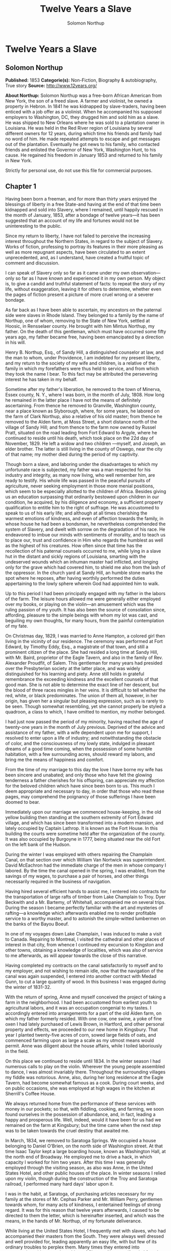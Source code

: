 #+TITLE: Twelve Years a Slave
#+AUTHOR: Solomon Northup

* Twelve Years a Slave
** Solomon Northup
   *Published:* 1853
   *Categorie(s):* Non-Fiction, Biography & autobiography, True story
   *Source:* http://www.12years.org/

   *About Northup:*
   Solomon Northup was a free-born African American from New York, the son of a freed slave. A farmer and violinist, he
   owned a property in Hebron. In 1841 he was kidnapped by slave-traders, having been enticed with a job offer as a
   violinist. When he accompanied his supposed employers to Washington, DC, they drugged him and sold him as a slave. He
   was shipped to New Orleans where he was sold to a plantation owner in Louisiana. He was held in the Red River region of
   Louisiana by several different owners for 12 years, during which time his friends and family had no word of him. He made
   repeated attempts to escape and get messages out of the plantation. Eventually he got news to his family, who contacted
   friends and enlisted the Governor of New York, Washington Hunt, to his cause. He regained his freedom in January 1853
   and returned to his family in New York.

   Strictly for personal use, do not use this file for commercial purposes.

** Chapter 1


   Having been born a freeman, and for more than thirty years enjoyed the blessings of liberty in a free State-and having
   at the end of that time been kidnapped and sold into Slavery, where I remained, until happily rescued in the month of
   January, 1853, after a bondage of twelve years---it has been suggested that an account of my life and fortunes would not
   be uninteresting to the public.

   Since my return to liberty, I have not failed to perceive the increasing interest throughout the Northern States, in
   regard to the subject of Slavery. Works of fiction, professing to portray its features in their more pleasing as well as
   more repugnant aspects, have been circulated to an extent unprecedented, and, as I understand, have created a fruitful
   topic of comment and discussion.

   I can speak of Slavery only so far as it came under my own observation---only so far as I have known and experienced it
   in my own person. My object is, to give a candid and truthful statement of facts: to repeat the story of my life,
   without exaggeration, leaving it for others to determine, whether even the pages of fiction present a picture of more
   cruel wrong or a severer bondage.

   As far back as I have been able to ascertain, my ancestors on the paternal side were slaves in Rhode Island. They
   belonged to a family by the name of Northup, one of whom, removing to the State of New York, settled at Hoosic, in
   Rensselaer county. He brought with him Mintus Northup, my father. On the death of this gentleman, which must have
   occurred some fifty years ago, my father became free, having been emancipated by a direction in his will.

   Henry B. Northup, Esq., of Sandy Hill, a distinguished counselor at law, and the man to whom, under Providence, I am
   indebted for my present liberty, and my return to the society of my wife and children, is a relative of the family in
   which my forefathers were thus held to service, and from which they took the name I bear. To this fact may be attributed
   the persevering interest he has taken in my behalf.

   Sometime after my father's liberation, he removed to the town of Minerva, Essex county, N. Y., where I was born, in the
   month of July, 1808. How long he remained in the latter place I have not the means of definitely ascertaining. From
   thence he removed to Granville, Washington county, near a place known as Slyborough, where, for some years, he labored
   on the farm of Clark Northup, also a relative of his old master; from thence he removed to the Alden farm, at Moss
   Street, a short distance north of the village of Sandy Hill; and from thence to the farm now owned by Russel Pratt,
   situated on the road leading from Fort Edward to Argyle, where he continued to reside until his death, which took place
   on the 22d day of November, 1829. He left a widow and two children ---myself, and Joseph, an elder brother. The latter
   is still living in the county of Oswego, near the city of that name; my mother died during the period of my captivity.

   Though born a slave, and laboring under the disadvantages to which my unfortunate race is subjected, my father was a man
   respected for his industry and integrity, as many now living, who well remember him, are ready to testify. His whole
   life was passed in the peaceful pursuits of agriculture, never seeking employment in those more menial positions, which
   seem to be especially allotted to the children of Africa. Besides giving us an education surpassing that ordinarily
   bestowed upon children in our condition, he acquired, by his diligence and economy, a sufficient property qualification
   to entitle him to the right of suffrage. He was accustomed to speak to us of his early life; and although at all times
   cherishing the warmest emotions of kindness, and even of affection towards the family, in whose house he had been a
   bondsman, he nevertheless comprehended the system of Slavery, and dwelt with sorrow on the degradation of his race. He
   endeavored to imbue our minds with sentiments of morality, and to teach us to place our, trust and confidence in Him who
   regards the humblest as well as the highest of his creatures. How often since that time has the recollection of his
   paternal counsels occurred to me, while lying in a slave hut in the distant and sickly regions of Louisiana, smarting
   with the undeserved wounds which an inhuman master had inflicted, and longing only for the grave which had covered him,
   to shield me also from the lash of the oppressor. In the church yard at Sandy Hill, an humble stone marks the spot where
   he reposes, after having worthily performed the duties appertaining to the lowly sphere wherein God had appointed him to
   walk.

   Up to this period I had been principally engaged with my father in the labors of the farm. The leisure hours allowed me
   were generally either employed over my books, or playing on the violin---an amusement which was the ruling passion of my
   youth. It has also been the source of consolation since, affording, pleasure to the simple beings with whom my lot was
   cast, and beguiling my own thoughts, for many hours, from the painful contemplation of my fate.

   On Christmas day, 1829, I was married to Anne Hampton, a colored girl then living in the vicinity of our residence. The
   ceremony was performed at Fort Edward, by Timothy Eddy, Esq., a magistrate of that town, and still a prominent citizen
   of the place. She had resided a long time at Sandy Hill, with Mr. Baird, proprietor of the Eagle Tavern, and also in the
   family of Rev. Alexander Proudfit, of Salem. This gentleman for many years had presided over the Presbyterian society at
   the latter place, and was widely distinguished for his learning and piety. Anne still holds in grateful remembrance the
   exceeding kindness and the excellent counsels of that good man. She is not able to determine the exact line of her
   descent, but the blood of three races mingles in her veins. It is difficult to tell whether the red, white, or black
   predominates. The union of them all, however, in her origin, has given her a singular but pleasing expression, such as
   is rarely to be seen. Though somewhat resembling, yet she cannot properly be styled a quadroon, a class to which, I have
   omitted to mention, my mother belonged.

   I had just now passed the period of my minority, having reached the age of twenty-one years in the month of July
   previous. Deprived of the advice and assistance of my father, with a wife dependent upon me for support, I resolved to
   enter upon a life of industry; and notwithstanding the obstacle of color, and the consciousness of my lowly state,
   indulged in pleasant dreams of a good time coming, when the possession of some humble habitation, with a few surrounding
   acres, should reward my labors, and bring me the means of happiness and comfort.

   From the time of my marriage to this day the love I have borne my wife has been sincere and unabated; and only those who
   have felt the glowing tenderness a father cherishes for his offspring, can appreciate my affection for the beloved
   children which have since been born to us. This much I deem appropriate and necessary to day, in order that those who
   read these pages, may comprehend the poignancy of those sufferings I have been doomed to bear.

   Immediately upon our marriage we commenced house-keeping, in the old yellow building then standing at the southern
   extremity of Fort Edward village, and which has since been transformed into a modern mansion, and lately occupied by
   Captain Lathrop. It is known as the Fort House. In this building the courts were sometime held after the organization of
   the county. It was also occupied by Burgoyne in 1777, being situated near the old Fort on the left bank of the Hudson.

   During the winter I was employed with others repairing the Champlain Canal, on that section over which William Van
   Nortwick was superintendent. David McEachron had the immediate charge of the men in whose company I labored. By the time
   the canal opened in the spring, I was enabled, from the savings of my wages, to purchase a pair of horses, and other
   things necessarily required in the business of navigation.

   Having hired several efficient hands to assist me, I entered into contracts for the transportation of large rafts of
   timber from Lake Champlain to Troy. Dyer Beckwith and a Mr. Bartemy, of Whitehall, accompanied me on several trips.
   During the season I became perfectly familiar with the art and mysteries of rafting---a knowledge which afterwards
   enabled me to render profitable service to a worthy master, and to astonish the simple-witted lumbermen on the banks of
   the Bayou Boeuf.

   In one of my voyages down Lake Champlain, I was induced to make a visit to Canada. Repairing to Montreal, I visited the
   cathedral and other places of interest in that city, from whence I continued my excursion to Kingston and other towns,
   obtaining a knowledge of localities, which was also of service to me afterwards, as will appear towards the close of
   this narrative.

   Having completed my contracts on the canal satisfactorily to myself and to my employer, and not wishing to remain idle,
   now that the navigation of the canal was again suspended, I entered into another contract with Medad Gunn, to cut a
   large quantity of wood. In this business I was engaged during the winter of 1831-32.

   With the return of spring, Anne and myself conceived the project of taking a farm in the neighborhood. I had been
   accustomed from earliest youth to agricultural labors, and it was an occupation congenial to my tastes. I accordingly
   entered into arrangements for a part of the old Alden farm, on which my father formerly resided. With one cow, one
   swine, a yoke of fine oxen I had lately purchased of Lewis Brown, in Hartford, and other personal property and effects,
   we proceeded to our new home in Kingsbury. That year I planted twenty-five acres of corn, sowed large fields of oats,
   and commenced farming upon as large a scale as my utmost means would permit. Anne was diligent about the house affairs,
   while I toiled laboriously in the field.

   On this place we continued to reside until 1834. In the winter season I had numerous calls to play on the violin.
   Wherever the young people assembled to dance, I was almost invariably there. Throughout the surrounding villages my
   fiddle was notorious. Anne, also, during her long residence at the Eagle Tavern, had become somewhat famous as a cook.
   During court weeks, and on public occasions, she was employed at high wages in the kitchen at Sherrill's Coffee House.

   We always returned home from the performance of these services with money in our pockets; so that, with fiddling,
   cooking, and farming, we soon found ourselves in the possession of abundance, and, in fact, leading a happy and
   prosperous life. Well, indeed, would it have been for us had we remained on the farm at Kingsbury; but the time came
   when the next step was to be taken towards the cruel destiny that awaited me.

   In March, 1834, we removed to Saratoga Springs. We occupied a house belonging to Daniel O'Brien, on the north side of
   Washington street. At that time Isaac Taylor kept a large boarding house, known as Washington Hall, at the north end of
   Broadway. He employed me to drive a hack, in which capacity I worked for him two years. After this time I was generally
   employed through the visiting season, as also was Anne, in the United States Hotel, and other public houses of the
   place. In winter seasons I relied upon my violin, though during the construction of the Troy and Saratoga railroad, I
   performed many hard days' labor upon it.

   I was in the habit, at Saratoga, of purchasing articles necessary for my family at the stores of Mr. Cephas Parker and
   Mr. William Perry, gentlemen towards whom, for many acts of kindness, I entertained feelings of strong regard. It was
   for this reason that twelve years afterwards, I caused to be directed to them the letter, which is hereinafter inserted,
   and which was the means, in the hands of Mr. Northup, of my fortunate deliverance.

   While living at the United States Hotel, I frequently met with slaves, who had accompanied their masters from the South.
   They were always well dressed and well provided for, leading apparently an easy life, with but few of its ordinary
   troubles to perplex them. Many times they entered into conversation with me on the subject of Slavery. Almost uniformly
   I found they cherished a secret desire for liberty. Some of them expressed the most ardent anxiety to escape, and
   consulted me on the best method of effecting it. The fear of punishment, however, which they knew was certain to attend
   their re-capture and return, in all cases proved sufficient to deter them from the experiment. Having all my life
   breathed the free air of the North, and conscious that I possessed the same feelings and affections that find a place in
   the white man's breast; conscious, moreover, of an intelligence equal to that of some men, at least, with a fairer skin.
   I was too ignorant, perhaps too independent, to conceive how any one could be content to live in the abject condition of
   a slave. I could not comprehend the justice of that law, or that religion, which upholds or recognizes the principle of
   Slavery; and never once, I am proud to say, did I fail to counsel any one who came to me, to watch his opportunity, and
   strike for freedom.

   I continued to reside at Saratoga until the spring of 1841. The flattering anticipations which, seven years before, had
   seduced us from the quiet farm house, on the east side of the Hudson, had not been realized. Though always in
   comfortable circumstances, we had not prospered. The society and associations at that world-renowned watering place,
   were not calculated to preserve the simple habits of industry and economy to which I had been accustomed, but, on the
   contrary, to substitute others in their stead, tending to shiftlessness and extravagance.

   At this time we were the parents of three children--- Elizabeth, Margaret, and Alonzo. Elizabeth, the eldest, was in her
   tenth year; Margaret was two years younger, and little Alonzo had just passed his fifth birth-day. They filled our house
   with gladness. Their young voices were music in our ears. Many an airy castle did their mother and myself build for the
   little innocents. When not at labor I was always walking with them, clad in their best attire, through the streets and
   groves of Saratoga. Their presence was my delight; and I clasped them to my bosom with as warm and tender love as if
   their clouded skins had been as white as snow.

   Thus far the history of my life presents nothing whatever unusual---nothing but the common hopes, and loves, and labors
   of an obscure colored man, making his humble progress in the world. But now I had reached a turning point in my
   existence---reached the threshold of unutterable wrong, and sorrow, and despair. Now had I approached within the shadow
   of the cloud, into the thick darkness whereof I was soon to disappear, thenceforward to be hidden from the eyes of all
   my kindred, and shut out from the sweet light of liberty, for many a weary year.

** Chapter 2

   ONE morning, towards the latter part of the month of March, 1841, having at that time no particular business to engage
   my attention, I was walking about the village of Saratoga Springs, thinking to myself where I might obtain some present
   employment, until the busy season should arrive. Anne, as was her usual custom, had gone over to Sandy Hill, a distance
   of some twenty miles, to take charge of the Culinary department at Sherrill's Coffee House, during the session of the
   court. Elizabeth, I think, had accompanied her. Margaret and Alonzo were with their aunt at Saratoga.

   On the corner of Congress street and Broadway near the tavern, then, and for aught I know to the contrary, still kept by
   Mr. Moon, I was met by two gentlemen of respectable appearance, both of whom were entirely unknown to me. I have the
   impression that they were introduced to me by some one of my acquaintances, but who, I have in vain endeavored to
   recall, with the remark that I was an expert player on the violin. At any rate, they immediately entered into
   conversation on that subject, making numerous inquiries touching my proficiency in that respect. My responses being to
   all appearances satisfactory, they proposed to engage my services for a short period, stating, at the same time, I was
   just such a person as their business required. Their names, as they afterwards gave them to me, were Merrill Brown and
   Abram Hamilton, though whether these were their true appellations, I have strong reasons to doubt. The former was a man
   apparently forty years of age, somewhat short and thick-set, with a countenance indicating shrewdness and intelligence.
   He wore a black frock coat and black hat, and said he resided either at Rochester or at Syracuse. The latter was a young
   man of fair complexion and light eyes, and, I should judge, had not passed the age of twenty-five. He was tall and
   slender, dressed in a snuff-colored coat, with glossy hat, and vest of elegant pattern. His whole apparel was in the
   extreme of fashion. His appearance was somewhat effeminate, but prepossessing and there was about him an easy air, that
   showed he had mingled with the world. They were connected, as they informed me, with a circus company, then in the city
   of Washington; that they were on their way thither to rejoin it, having left it for a short time to make an excursion
   northward, for the purpose of seeing the country, and were paying their expenses by an occasional exhibition. They also
   remarked that they had found much difficulty in procuring music for their entertainments, and that if I would accompany
   them as far as New-York, they would give me one dollar for each day's services, and three dollars in addition for every
   night I played at their performances, besides sufficient to pay the expenses of my return from New-York to Saratoga.

   I at once accepted the tempting offer, both for the reward it promised, and from a desire to visit the metropolis. They
   were anxious to leave immediately. Thinking my absence would be brief, I did not deem it necessary to write to Anne
   whither I had gone; in fact supposing that my return, perhaps, would be as soon as hers. So taking a change of linen and
   my violin, I was ready to depart. The carriage was brought round---a covered one, drawn by a pair of noble bays,
   altogether forming an elegant establishment. Their baggage, consisting of three large trunks, was fastened on the rack,
   and mounting to the driver's seat, while they took their places in the rear, I drove away from Saratoga on the road to
   Albany, elated with my new position, and happy as I had ever been, on any day in all my life.

   We passed through Ballston, and striking the ridge road, as it is called, if my memory correctly serves me, followed it
   direct to Albany. We reached that city before dark, and stopped at a hotel southward from the Museum. This night I had
   an opportunity of witnessing one of their performances---the only one, during the whole period I was with them. Hamilton
   was stationed at the door; I formed the orchestra, while Brown provided the entertainment. It consisted in throwing
   balls, dancing on the rope, frying pancakes in a hat, causing invisible pigs to squeal, and other like feats of
   ventriloquism and legerdemain. The audience was extraordinarily sparse, and not of the selectest character at that, and
   Hamilton's report of the proceeds but a "beggarly account of empty boxes."

   Early next morning we renewed our journey. The burden of their conversation now was the expression of an anxiety to
   reach the circus without delay. They hurried forward, without again stopping to exhibit, and in due course of time, we
   reached New-York, taking lodgings at a house on the west side of the city, in a street running from Broadway to the
   river. I supposed my journey was at an end, and expected in a day or two at least, to return to my friends and family at
   Saratoga. Brown and Hamilton, however, began to importune me to continue with them to Washington. They alleged that
   immediately on their arrival, now that the summer season was approaching, the circus would set out for the north. They
   promised me a situation and high wages if I would accompany them. Largely did they expatiate on the advantages that
   would result to me, and such were the flattering representations they made, that I finally concluded to accept the
   offer.

   The next morning they suggested that, inasmuch as we were about entering a slave State, it would be well, before leaving
   New-York, to procure free papers. The idea struck me as a prudent one, though I think it would scarcely have occurred to
   me, had they not proposed it. We proceeded at once to what I understood to be the Custom House. They made oath to
   certain facts showing I was a free man. A paper was drawn up and handed us, with the direction to take it to the clerk's
   office. We did so, and the clerk having added something to it, for which he was paid six shillings, we returned again to
   the Custom House. Some further formalities were gone through with before it was completed, when, paying the officer two
   dollars, I placed the papers in my pocket, and started with my two friends to our hotel. I thought at the time I must
   confess, that the papers were scarcely worth the cost of obtaining them---the apprehension of danger to my personal
   safety never having suggested itself to me in the remotest manner. The clerk, to whom we were directed, I remember, made
   a memorandum in a large book, which, I presume, is in the office yet. A reference to the entries during the latter part
   of March, or first of April, 1841, I have no doubt will satisfy the incredulous, at least so far as this particular
   transaction is concerned.

   With the evidence of freedom in my possession, the next day after our arrival in New-York, we crossed the ferry to
   Jersey City, and took the road to Philadelphia. Here we remained one night, continuing our journey towards Baltimore
   early in the morning. In due time, we arrived in the latter city, and stopped at a hotel near the railroad depot, either
   kept by a Mr. Rathbone, or known as the Rathbone House. All the way from New-York, their anxiety to reach the circus
   seemed to grow more and more intense. We left the carriage at Baltimore, and entering the cars, proceeded to Washington,
   at which place we arrived just at nightfall, the evening previous to the funeral of General Harrison, and stopped at
   Gadsby's Hotel, on Pennsylvania Avenue.

   After supper they called me to their apartments, and paid me forty-three dollars, a sum greater than my wages amounted
   to, Which act of generosity was in consequence, they said, of their not having exhibited as often as they had given me
   to anticipate, during our trip from Saratoga. They moreover informed me that it had been the intention of the circus
   company to leave Washington the next morning, but that on account of the funeral, they had concluded to remain another
   day. They were then, as they had been from the time of our first meeting, extremely kind. No opportunity was omitted of
   addressing me in the language of approbation; while, on the other hand, I was certainly much prepossessed in their
   favor. I gave them my confidence without reserve, and would freely have trusted them to almost any extent. Their
   constant conversation and manner towards me---their foresight in suggesting the idea of free papers, and a hundred other
   little acts, unnecessary to be repeated--- all indicated that they were friends indeed, sincerely solicitous for my
   welfare. I know not but they were. I know not but they were innocent of the great wickedness of which I now believe them
   guilty. Whether they were accessory to my misfortunes---subtle and inhuman monsters in the shape of men---designedly
   luring me away from home and family, and liberty, for the sake of gold---those these read these pages will have the same
   means of determining as myself If they were innocent, my sudden disappearance must have been unaccountable indeed; but
   revolving in my mind all the attending circumstances, I never yet could indulge, towards them, so charitable a
   supposition.

   After receiving the money from them, of which they appeared to have an abundance, they advised me not to go into the
   streets that night, inasmuch as I was unacquainted with the customs of the city. Promising to remember their advice, I
   left them together, and soon after was shown by a colored servant to a sleeping room in the back part of the hotel, on
   the ground floor. I laid down to rest, thinking of home and wife, and children, and the long distance that stretched
   between us, until I fell asleep. But no good angel of pity came to my bedside, bidding me to fly---no voice of mercy
   forewarned me in my dreams of the trials that were just at hand.

   The next day there was a great pageant in Washington. The roar of cannon and the tolling of bells filled the air, while
   many houses were shrouded with crape, and the streets were black with people. As the day advanced, the procession made
   its appearance, coming slowly through the Avenue, carriage after carriage, in long succession, while thousands upon
   thousands followed on foot---all moving to the sound of melancholy music. They were bearing the dead body of Harrison to
   the grave.

   From early in the morning, I was constantly in the company of Hamilton and Brown. They were the only persons I knew in
   Washington. We stood together as the funeral pomp passed by. I remember distinctly how the window glass would break and
   rattle to the ground, after each report of the cannon they were firing in the burial ground. We went to the Capitol, and
   walked a long time about the grounds. In the afternoon, they strolled towards the President's House, all the time
   keeping me near to them, and pointing out various places of interest. As yet, I had seen nothing of the circus. In fact,
   I had thought of it but little, if at all, amidst the excitement of the day.

   My friends, several times during the afternoon, entered drinking saloons, and called for liquor. They were by no means
   in the habit, however, so far as I knew them, of indulging to excess. On these occasions, after serving themselves, they
   would pour out a glass and hand it to me. I did not become intoxicated, as may be inferred from what subsequently
   occurred. Towards evening, and soon after partaking of one of these potations, I began to experience most unpleasant
   sensations. I felt extremely ill. My head commenced aching---a dull, heavy pain, inexpressibly disagreeable. At the
   supper table, I was without appetite; the sight and flavor of food was nauseous. About dark the same servant conducted
   me to the room I had occupied the previous night. Brown and Hamilton advised me to retire, commiserating me kindly, and
   expressing hopes that I would be better in the morning. Divesting myself of coat and boots merely, I threw myself upon
   the bed. It was impossible to sleep. The pain in my head continued to increase, until it became almost unbearable. In a
   short time I became thirsty. My lips were parched. I could think of nothing but water---of lakes and flowing rivers, of
   brooks where I had stooped to drink, and of the dripping bucket, rising with its cool and overflowing nectar, from the
   bottom of the well. Towards midnight, as near as I could judge, I arose, unable longer to bear such intensity of thirst.
   I was a stranger in the house, and knew nothing of its apartments. There was no one up, as I could observe. Groping
   about at random, I knew not where, I found the way at last to a kitchen in the basement. Two or three colored servants
   were moving through it, one of whom, a woman, gave me two glasses of water. It afforded momentary relief, but by the
   time I had reached my room again, the same burning desire of drink, the same tormenting thirst, had again returned. It
   was even more torturing than before, as was also the wild pain in my head, if such a thing could be. I was in sore
   distress---in most excruciating agony! I seemed to stand on the brink of madness! The memory of that night of horrible
   suffering will follow me to the grave.

   In the course of an hour or more after my return from the kitchen, I was conscious of some one entering my room. There
   seemed to be several---a mingling of various voices,---but how many, or who they were, I cannot tell. Whether Brown and
   Hamilton were among them, is a mere matter of conjecture. I only remember with any degree of distinctness, that I was
   told it was necessary to go to a physician and procure medicine, and that pulling on my boots, without coat or hat, I
   followed them through a long passage-way, or alley, into the open street. It ran out at right angles from Pennsylvania
   Avenue. On the opposite side there was a light burning in a window. My impression is there were then three persons with
   me, but it is altogether indefinite and vague, and like the memory of a painful dream. Going towards the light, which I
   imagined proceeded from a physician's office, and which seemed to recede as I advanced, is the last glimmering
   recollection I can now recall. From that moment I was insensible. How long I remained in that condition--- whether only
   that night, or many days and nights--- I do not know; but when consciousness returned I found myself alone, in utter
   darkness, and in chains.

   The pain in my head had subsided in a measure, but I was very faint and weak. I was sitting upon a low bench, made of
   rough boards, and without coat or hat. I was hand cuffed. Around my ankles also were a pair of heavy fetters. One end of
   a chain was fastened to a large ring in the floor, the other to the fetters on my ankles. I tried in vain to stand upon
   my feet. Waking from such a painful trance, it was some time before I could collect my thoughts. Where was I? What was
   the meaning of these chains? Where were Brown and Hamilton? What had I done to deserve imprisonment in such a dungeon? I
   could not comprehend. There was a blank of some indefinite period, preceding my awakening in that lonely place, the
   events of which the utmost stretch of memory was unable to recall. I listened intently for some sign or sound of life,
   but nothing broke the oppressive silence, save the clinking of my chains, whenever I chanced to move. I spoke aloud, but
   the sound of my voice startled me. I felt of my pockets, so far as the fetters would allow---far enough, indeed, to
   ascertain that I had not only been robbed of liberty, but that my money and free papers were also gone! Then did the
   idea begin to break upon my mind, at first dim and confused, that I had been kidnapped. But that I thought was
   incredible.

   There must have been some misapprehension---some unfortunate mistake. It could not be that a free citizen of New-York,
   who had wronged no man, nor violated any law, should be dealt with thus inhumanly. The more I contemplated my situation,
   however, the more I became confirmed in my suspicions. It was a desolate thought, indeed. I felt there was no trust or
   mercy in unfeeling man; and commending myself to the God of the oppressed, bowed my head upon my fettered hands, and
   wept most bitterly.

** Chapter 3


   SOME three hours elapsed, during which time I remained seated on the low bench, absorbed in painful meditations. At
   length I heard the crowing of a cock, and soon a distant rumbling sound, as of carriages hurrying through the streets,
   came to my ears, and I knew that it was day. No ray of light, however, penetrated my prison. Finally, I heard footsteps
   immediately overhead, as of some one walking to and fro. It occurred to me then that I must be in an underground
   apartment, and the damp, mouldy odors of the place confirmed the supposition. The noise above continued for at least an
   hour, when, at last, I heard footsteps approaching from without. A key rattled in the lock---a strong door swung back
   upon its hinges, admitting a flood of light, and two men entered and stood before me. One of them was a large, powerful
   man, forty years of age, perhaps, with dark, chestnut-colored hair, slightly interspersed with gray. His face was full,
   his complexion flush, his features grossly coarse, expressive of nothing but cruelty and cunning. He was about five feet
   ten inches high, of full habit, and, without prejudice, I must be allowed to say, was a man whose whole appearance was
   sinister and repugnant. His name was James H. Burch, as I learned afterwards---a well-known slave-dealer in Washington;
   and then, or lately connected in business, as a partner, with Theophilus Freeman, of New-Orleans. The person who
   accompanied him was a simple lackey, named Ebenezer Radburn, who acted merely in the capacity of turnkey. Both of these
   men still live in Washington, or did, at the time of my return through that city from slavery in January last.

   The light admitted through the open door enabled me to observe the room in which I was confined. It was about twelve
   feet square---the walls of solid masonry. The floor was of heavy plank. There was one small window, crossed with great
   iron bars, with an outside shutter, securely fastened.

   An iron-bound door led into an adjoining cell, or vault, wholly destitute of windows, or any means of admitting light.
   The furniture of the room in which I was, consisted of the wooden bench on which I sat, an old-fashioned, dirty box
   stove, and besides these, in either cell, there was neither bed, nor blanket, nor any other thing whatever. The door,
   through which Burch and Radburn entered, led through a small passage, up a flight of steps into a yard, surrounded by a
   brick wall ten or twelve feet high, immediately in rear of a building of the same width as itself. The yard extended
   rearward from the house about thirty feet. In one part of the wall there was a strongly ironed door, opening into a
   narrow, covered passage, leading along one side of the house into the street. The doom of the colored man, upon whom the
   door leading out of that narrow passage closed, was sealed. The top of the wall supported one end of a roof, which
   ascended inwards, forming a kind of open shed. Underneath the roof there was a crazy loft all round, where slaves, if so
   disposed, might sleep at night, or in inclement weather seek shelter from the storm. It was like a farmer's barnyard in
   most respects, save it was so constructed that the outside world could never see the human cattle that were herded
   there.

   The building to which the yard was attached, was two stories high, fronting on one of the public streets of Washington.
   Its outside presented only the appearance of a quiet private residence. A stranger looking at it, would never have
   dreamed of its execrable uses. Strange as it may seem, within plain sight of this same house, looking down from its
   commanding height upon it, was the Capitol. The voices of patriotic representatives boasting of freedom and equality,
   and the rattling of the poor slave's chains, almost commingled. A slave pen within the very shadow of the Capitol!

   Such is a correct description as it was in 1841, of Williams' slave pen in Washington, in one of the cellars of which I
   found myself so unaccountably confined. "Well, my boy, how do you feel now?" said Burch, as he entered through the open
   door. I replied that I was sick, and inquired the cause of my imprisonment. He answered that I was his slave--- that he
   had bought me, and that he was about to send me to New-Orleans. I asserted, aloud and boldly, that I was a freeman---a
   resident of Saratoga, where I had a wife and children, who were also free, and that my name was Northup. I complained
   bitterly of the strange treatment I had received, and threatened, upon my liberation, to have satisfaction for the
   wrong. He denied that I was free, and with an emphatic oath, declared that I came from Georgia. Again and again I
   asserted I was no man's slave, and insisted upon his taking off my chains at once. He endeavored to hush me, as if he
   feared my voice would be overheard. But I would not be silent, and denounced the authors of my imprisonment, whoever
   they might be, as unmitigated villains. Finding he could not quiet me, he flew into a towering passion. With blasphemous
   oaths, he called me a black liar, a runaway from Georgia, and every other profane and vulgar epithet that the most
   indecent fancy could conceive.

   During this time Radburn was standing silently by. His business was, to oversee this human, or rather inhuman stable,
   receiving slaves, feeding, and whipping them, at the rate of two shillings a head per day. Turning to him, Burch ordered
   the paddle and cat-o'-ninetails to be brought in. He disappeared, and in a few moments returned with these instruments
   of torture. The paddle, as it is termed in slave-beating parlance, or at least the one with which I first became
   acquainted, and of which I now speak, was a piece of hard-wood board, eighteen or twenty inches long, moulded to the
   shape of an old-fashioned pudding stick, or ordinary oar The flattened portion, which was about the size in
   circumference of two open hands, was bored with a small auger in numerous places. The cat was a large rope of many
   strands--- the strands unraveled, and a knot tied at the extremity of each.

   As soon as these formidable whips appeared, I was seized by both of them, and roughly divested of my clothing. My feet,
   as has been stated, were fastened to the floor. Drawing me over the bench, face downwards, Radburn placed his heavy foot
   upon the fetters, between my wrists, holding them painfully to the floor. With the paddle, Burch commenced beating me.
   Blow after blow was inflicted upon my naked body. When his unrelenting arm grew tired, he stopped and asked if I still
   insisted I was a free man. I did insist upon it, and then the blows were renewed, faster and more energetically, if
   possible, than before. When again tired, he would repeat the same question, and receiving the same answer, continue his
   cruel labor. All this time, the incarnate devil was uttering most fiendish oaths. At length the paddle broke, leaving
   the useless handle in his hand. Still I would not yield. All his brutal blows could not force from my lips the foul lie
   that I was a slave. Casting madly on the floor the handle of the broken paddle, he seized the rope. This was far more
   painful than the other. I struggled with all my power, but it was in vain. I prayed for mercy, but my prayer was only
   answered with imprecations and with stripes. I thought I must die beneath the lashes of the accursed brute. Even now the
   flesh crawls upon my bones, as I recall the scene. I was all on fire. My sufferings I can compare to nothing else than
   the burning agonies of hell!

   At last I became silent to his repeated questions. I would make no reply. In fact, I was becoming almost unable to
   speak. Still he plied the lash without stint upon my poor body, until it seemed that the lacerated flesh was stripped
   from my bones at every stroke. A man with a particle of mercy in his soul would not have beaten even a dog so cruelly.
   At length Radburn said that it was useless to whip me any more---that I would be sore enough. Thereupon Burch desisted,
   saying, with an admonitory shake of his fist in my face, and hissing the words through his firm-set teeth, that if ever
   I dared to utter again that I was entitled to my freedom, that I had been kidnapped, or any thing whatever of the kind,
   the castigation I had just received was nothing in comparison with what would follow. He swore that he would either
   conquer or kill me. With these consolatory words, the fetters were taken from my wrists, my feet still remaining
   fastened to the ring; the shutter of the little barred window, which had been opened, was again closed, and going out,
   locking the great door behind them, I was left in darkness as before.

   In an hour, perhaps two, my heart leaped to my throat, as the key rattled in the door again. I, who had been so lonely,
   and who had longed so ardently to see some one, I cared not who, now shuddered at the thought of man's approach. A human
   face was fearful to me, especially a white one. Radburn entered, bringing with him, on a tin plate, a piece of shriveled
   fried pork, a slice of bread and a cup of water. He asked me how I felt, and remarked that I had received a pretty
   severe flogging. He remonstrated with me against the propriety of asserting my freedom. In rather a patronizing and
   confidential manner, he gave it to me as his advice, that the less I said on that subject the better it would be for me.
   The man evidently endeavored to appear kind---whether touched at the sight of my sad condition, or with the view of
   silencing, on my part, any further expression of my rights, it is not necessary now to conjecture. He unlocked the
   festers from my ankles, opened the shutters of the little window, and departed, leaving me again alone.

   By this time I had become stiff and sore; my body was covered with blisters, and it was with great pain and difficulty
   that I could move. From the window I could observe nothing but the roof resting on the adjacent wall. At night I laid
   down upon the damp, hard floor, without any pillow or covering whatever. Punctually, twice a day, Radburn came in, with
   his pork, and bread, and water. I had but little appetite, though I was tormented with continual thirst. My wounds would
   not permit me to remain but a few minutes in any one position; so, sitting, or standing, or moving slowly round, I
   passed the days and nights. I was heart sick and discouraged. Thoughts of my family, of my wife and children,
   continually occupied my mind. When sleep overpowered me I dreamed of them---dreamed I was again in Saratoga---that I
   could see their faces, and hear their voices calling me. Awakening from the pleasant phantasms of sleep to the bitter
   realities around me, I could but groan and weep. Still my spirit was not broken. I indulged the anticipation of escape,
   and that speedily. It was impossible, I reasoned, that men could be so unjust as to detain me as a slave, when the truth
   of my case was known. Burch, ascertaining I was no runaway from Georgia, would certainly let me go. Though suspicions of
   Brown and Hamilton were not unfrequent, I could not reconcile myself to the idea that they were instrumental to my
   imprisonment. Surely they would seek me out---they would deliver me from thraldom. Alas! I had not then learned the
   measure of "man's inhumanity to man," nor to what limitless extent of wickedness he will go for the love of gain.

   In the course of several days the outer door was thrown open, allowing me the liberty of the yard. There I found three
   slaves---one of them a lad of ten years, the others young men of about twenty and twenty-five. I was not long in forming
   an acquaintance, and learning their names and the particulars of their history.

   The eldest was a colored man named Clemens Ray. He had lived in Washington; had driven a hack, and worked in a livery
   stable there for a long time. He was very intelligent, and fully comprehended his situation. The thought of going south
   overwhelmed him with grief. Burch had purchased him a few days before, and had placed him there until such time as he
   was ready to send him to the New-Orleans market. From him I learned for the first time that I was in William's Slave
   Pen., a place I had never heard of previously. He described to me the uses for which it was designed. I repeated to him
   the particulars of my unhappy story, but he could only give me the consolation of his sympathy. He also advised me to be
   silent henceforth on the subject of my freedom for, knowing, the character of Burch, he assured me that it would only be
   attended with renewed whip-ping. The next eldest was named John Williams. He was raised in Virginia, not far from
   Washington. Burch had taken him in payment of a debt, and he constantly entertained the hope that his master would
   redeem him---a hope that was subsequently realized. The lad was a sprightly child, that answered to the name of Randall.
   Most of the time he was playing about the yard, but occasionally would cry, calling for his mother, and wondering when
   she would come. His mother's absence seemed to be the great and only grief in his little heart. He was too young to
   realize his condition, and when the memory of his mother was not in his mind, he amused us with his pleasant pranks.

   At night, Ray, Williams, and the boy, slept in the loft of the shed, while I was locked in the cell. Finally we were
   each provided with blankets, such as are used upon horses---the only bedding I was allowed to have for twelve years
   afterwards. Ray and Williams asked me many questions about New-York ---how colored people were treated there; how they
   could have homes and families of their own, with none to disturb and oppress them; and Ray, especially, sighed
   continually for freedom. Such conversations, however, were not in the hearing of Burch, or the keeper Radburn.
   Aspirations such as these would have brought down the lash upon our backs.

   It is necessary in this narrative, in order to present a full and truthful statement of all the principal events in the
   history of my life, and to portray the institution of Slavery as I have seen and known it, to speak of well-known
   places, and of many persons who are yet living. I am, and always was, an entire stranger in Washington and its
   vicinity---aside from Burch and Radburn, knowing no man there, except as I have heard of them through my enslaved
   companions What I am about to say, if false, can be easily contradicted. I remained in Williams, slave pen about two
   weeks. The night previous to my departure a woman was brought in, weeping bitterly, and leading by the hand a little
   child. They were Randall's mother and half-sister. On meeting them he was overjoyed, clinging to her dress, kissing the
   child, and exhibiting every demonstration of delight. The mother also clasped him in her arms, embraced him tenderly,
   and gazed at him fondly through her tears, calling him by many an endearing name.

   Emily, the child, was seven or eight years old, of light complexion, and with a face of admirable beauty. Her hair fell
   in curls around her neck, while the style and richness of her dress, and the neatness of her whole appearance indicated
   she had been brought up in the midst of wealth. She was a sweet child indeed. The woman also was arrayed in silk, with
   rings upon her fingers, and golden ornaments suspended from her ears. Her air and manners, the correctness and propriety
   of her language---all showed evidently, that she had sometime stood above the common level of a slave. She seemed to be
   amazed at finding herself in such a place as that. It was plainly a sudden and unexpected turn of fortune that had
   brought her there. Filling the air with her complaining she was hustled, with the children and myself, into the cell.
   Language can convey but an inadequate impression of the lamentations to which she gave incessant utterance. Throwing
   herself upon the floor, and encircling the children in her arms, she poured forth such touching words as only maternal
   love and kindness can suggest. They nestled closely to her, as if /there/ only was there any safety or protection. At
   last they slept, their heads resting upon her lap. While they slumbered, she smoothed the hair back from their little
   foreheads, and talked to them all night long. She called them her darlings ---her sweet babes---poor innocent things,
   that knew not the misery they were destined to endure. Soon they would have no mother to comfort them---they would be
   taken from her. What would become of them? Oh! she could not live away from her little Emmy and her dear boy. They had
   always been good children, and had such loving ways. It would break her heart, God knew, she said, if they were taken
   from her; and yet she knew they meant to sell them, and, may be, they would be separated, and could never see each other
   any more. It was enough to melt heart of stone to listen to the pitiful expressions of that desolate and distracted
   mother

   Her name was Eliza; and this was the story of her life, as she afterwards related it: She was the slave of a rich man,
   living in the neighborhood of Washington. She was born, I think she said, on his plantation. Years before, he had fallen
   into dissipated habits, and quarreled with his wife. In fact, soon after the birth of Randall, they separated. Leaving
   his wife and daughter in the house they had always occupied, he erected a new one nearby, on the estate. Into this house
   he brought Eliza; and, on condition of her living with him, she and her children were to be emancipated. She resided
   with him there nine years, with servants to attend upon her, and provided with every comfort and luxury of life. Emily
   was his child! Finally, her young mistress, who had always remained with her mother at the homestead, married a Mr.
   Jacob Brooks. At length, for some cause, (as I gathered from her relation,) beyond Berry's control, a division of his
   property was made. She and her children fell to the share of Mr. Brooks. During the nine years she had lived with Berry,
   in consequence of the position she was compelled to occupy, she and Emily had become the object of Mrs. Berry and her
   daughter's hatred and dislike. Berry himself she represented as a man of naturally a kind heart, who always promised her
   that she should have her freedom, and who, she had no doubt, would arrant it to her then, if it were only in his power.
   As soon as they thus came into the possession and control of the daughter, it became very manifest they would not live
   long together. The sight of Eliza seemed to be odious to Mrs. Brooks; neither could she bear to look upon the child,
   half-sister, and beautiful as she was!

   The day she was led into the pen, Brooks had brought her from the estate into the city, under pretence that the time had
   come when her free papers were to be executed, in fulfillment of her master's promise. Elated at the prospect of
   immediate liberty, she decked herself and little Emmy in their best apparel, and accompanied him with a joyful heart. On
   their arrival in the city, instead of being baptized into the family of freemen, she was delivered to the trader Burch.
   The paper that was executed was a bill of sale. The hope of years was blasted in a moment. From the hight of most
   exulting happiness to the utmost depths of wretchedness, she had that day descended. No wonder that she wept, and filled
   the pen with wailings and expressions of heart-rending woe.

   Eliza is now dead. Far up the Red River, where it pours its waters sluggishly through the unhealthy low lands of
   Louisiana, she rests in the grave at last--- the only resting place of the poor slave! How all her fears were
   realized---how she mourned day and night, and never would be comforted---how, as she predicted, her heart did indeed
   break, with the burden of maternal sorrow, will be seen as the narrative proceeds.

** Chapter 4


   AT intervals during the first night of Eliza's incarceration in the pen, she complained bitterly of Jacob Brook's, her
   young mistress' husband. She declared that had she been aware of the deception he intended to practice upon her, he
   never would have brought her there alive. They had chosen the opportunity of getting her away when Master Berry was
   absent from the plantation. He had always been kind to her. She wished that she could see him; but she knew that even he
   was unable now to rescue her. Then would she commence weeping again---kissing the sleeping children---talking first to
   one, then to the other, as they lay in their unconscious slumbers, with their heads upon her lap. So wore the long night
   away; and when the morning dawned, and night had come again, still she kept mourning on, and would not be consoled.

   About midnight following, the cell door opened, and Burch and Radburn entered, with lanterns in their hands. Burch, with
   an oath, ordered us to roll up our blankets without delay, and get ready to go on board tile boat. He swore we would be
   left unless we hurried fast. He aroused the children from their slumbers with a rough shake, and said they were d-d
   sleepy, it appeared. Going out into the yard, he called Clem Ray, ordering him to leave the loft and come into the cell,
   and bring his blanket with him. When Clem appeared, he placed us side by side, and fastened us together with
   hand-cuffs---my left hand to his right. John Williams had been taken out a day or two before, his master having redeemed
   him, greatly to his delight. Clem and I were ordered to march, Eliza and the children following, We were conducted into
   the yard, from thence into the covered passage, and up a flight of steps through a side door into the upper room, where
   I had heard the walking to and fro. Its furniture was a stove, a few old chairs, and a long table, covered with papers.
   It was a white-washed room, without any carpet on the floor, and seemed a sort of office. By one of the windows, I
   remember, hung a rusty sword, which attracted my attention. Burch's trunk was there. In obedience to his orders, I took
   hold of one of its handles with my unfettered hand, while he taking hold of the other, we proceeded out of the front
   door into the street in the same order as we had left the cell.

   It was a dark night. All was quiet. I could see lights, or the reflection of them, over towards Pennsylvania Avenue, but
   there was no one, not even a straggler, to be seen. I was almost resolved to attempt to break away. Had I not been
   hand-cuffed the attempt would certainly have been made, whatever consequence might have followed. Radburn was in the
   rear, carrying a large stick, and hurrying up the children as fast as the little ones could walk. So we passed,
   hand-cuffed and in silence, through the streets of Washington through the Capital of a nation, whose theory of
   government, we are told, rests on the foundation of man's inalienable right to life, LIBERTY, and the pursuit of
   happiness! Hail! Columbia, happy land, indeed!

   Reaching the steamboat, we were quickly hustled into the hold, among barrels and boxes of freight. A colored servant
   brought a light, the bell rung, and soon the vessel started down the Potomac, carrying us we knew not where. The bell
   tolled as we passed the tomb of Washington! Burch, no doubt, with uncovered head, bowed reverently before the sacred
   ashes of the man who devoted his illustrious life to the liberty of his country.

   None of us slept that night but Randall and little Emmy. For the first time Clem Ray was wholly overcome. To him the
   idea of going south was terrible in the extreme. He was leaving the friends and associations of his youth every thing,
   that was dear and precious to his heart---in all probability never to return. He and Eliza mingled their tears together,
   bemoaning their cruel fate. For my own part, difficult as it was, I endeavored to keep up my spirits. I resolved in my
   mind a hundred plans of escape, and fully determined to make the attempt the first desperate chance that offered. I had
   by this time become satisfied, however, that my true policy was to say nothing further on the subject of my having been
   born a freeman. It would but expose me to mal-treatment, and diminish the chances of liberation.

   After sunrise in the morning we were called up on deck to breakfast. Burch took our hand-cuffs off, and we sat down to
   table. He asked Eliza if she would take a dram. She declined, thanking him politely. During the meal we were all
   silent---not a word passed between us. A mulatto woman who served at table seemed to take an interest in our
   behalf---told us to cheer up, and not to be so cast down. Breakfast over, the hand-cuffs were restored, and Burch
   ordered us out on the stern deck. We sat down together on some boxes, still saying nothing in Burch's presence.
   Occasionally a passenger would walk out to where we were, look at us for a while, then silently return.

   It was a very pleasant morning. The fields along the river were covered with verdure, far in advance of what I had been
   accustomed to see at that season of the year. The sun shone out warmly; the birds were singing in the trees. The happy
   birds---I envied them. I wished for wings like them, that I might cleave the air to where my birdlings waited vainly for
   their father's coming, in the cooler region. of the North.

   In the forenoon the steamer reached Aquia Creek. There the passengers took stages---Burch and his five slaves occupying
   one exclusively. He laughed with the children, and at one stopping place went so far as to purchase them a piece of
   gingerbread. He told me to hold up my head and look smart. That I might, perhaps, get a good master if I behaved myself.
   I made him no reply. His face was hateful to me, and I could not bear to look upon it. I sat in the corner, cherishing
   in my heart the hope, not yet extinct, of some day meeting the tyrant on the soil of my native State.

   At Fredericksburgh we were transferred from the stage coach to a car, and before dark arrived in Richmond, the chief
   city of Virginia. At this city we were taken from the cars, and driven through the street to a slave pen, between the
   railroad depot and the river, kept by a Mr. Goodin. This pen is similar to Williams' in Washington, except it is
   somewhat larger; and besides, there were two small houses standing at opposite corners within the yard. These houses are
   susually found within slave yards, being used as rooms for the examination of human chattels by purchasers before
   concluding a bargain. Unsoundness in a slave, as well as in a horse, detracts materially from his value. If no warranty
   is given, a close examination is a matter of particular importance to the negro jockey.

   We were met at the door of Goodin's yard by that gentleman himself---a short, fat man, with a round, plump face, black
   hair and whiskers, and a complexion almost as dark as some of his own negroes. He had a hard, stern look, and was
   perhaps about fifty years of age. Burch and he met with great cordiality. They were evidently old friends. Shaking each
   other warmly by the hand, Burch remarked he had brought some company, inquired at what time the brig would leave, and
   was answered that it would probably leave the next day at such an hour. Goodin then turned to me, took hold of my arm,
   turned me partly round, looked at me sharply with the air of one who considered himself a good judge of property, and as
   if estimating in his own mind about how much I was worth.

   "Well, boy, where did you come from?" Forgetting myself, for a moment, I answered, "From New-York."

   "New-York! H---l! what have you been doing up there?" was his astonished interrogatory.

   Observing Burch at this moment looking at me with an angry expression that conveyed a meaning it was not difficult to
   understand, I immediately said, "O, I have only been up that way a piece," in a manner intended to imply that although I
   might have been as far as New-York, yet I wished it distinctly understood that I did not belong to that free State, nor
   to any other.

   Goodin then turned to Clem, and then to Eliza and the children, examining them severally, and asking various questions.
   He was pleased with Emily, as was every one who saw the child's sweet countenance. She was not as tidy as when I first
   beheld her; her hair was now somewhat disheveled; but through its unkempt and soft profusion there still beamed a little
   face of most surpassing loveliness. "Altogether we were a fair lot---a devilish good lot," he said, enforcing that
   opinion with more than one emphatic adjective not found in the Christian vocabulary. Thereupon we passed into the yard.
   Quite a number of slaves, as many as thirty I should say, were moving about, or sitting on benches under the shed. They
   were all cleanly dressed---the men with hats, the women with handkerchiefs tied about their heads.

   Burch and Goodin, after separating from us, walked up the steps at the back part of the main building, and sat down upon
   the door sill. They entered into conversation, but the subject of it I could not hear. Presently Burch came down into
   the yard, unfettered me, and led me into one of the small houses.

   "You told that man you came from New-York," said he.

   I replied, "I told him I had been up as far as New-York, to be sure, but did not tell him I belonged there, nor that I
   was a freeman. I meant no harm at all, Master Burch. I would not have said it had I thought."

   He looked at me a moment as if he was ready to devour me, then turning round went out. In a few minutes he returned. "If
   ever I hear you say a word about New-York, or about your freedom, I will be the death of you---I will kill you; you may
   rely on that," he ejaculated fiercely.

   I doubt not he understood then better than I did, the danger and the penalty of selling a free man into slavery. He felt
   the necessity of closing my mouth against the crime he knew he was committing. Of course, my life would not have weighed
   a feather, in any emergency requiring such a sacrifice. Undoubtedly, he meant precisely what he said.

   Under the shed on one side of the yard, there was constructed a rough table, while overhead were sleeping lofts---the
   same as in the pen at Washington. After partaking at this table of our supper of pork and bread, I was hand-cuffed to a
   large yellow man, quite stout and fleshy, with a countenance expressive of the utmost melancholy. He was a man of
   intelligence and information. Chained together, it was not long before we became acquainted with each other's history.
   His name was Robert. Like myself, he had been born free, and had a wife and two children in Cincinnati. He said he had
   come south with two men, who had hired him in the city of his residence. Without free papers, he had been seized at
   Fredericksburgh, placed in confinement, and beaten until he had learned, as I had, the necessity and the policy of
   silence. He had been in Goodin's pen about three weeks. To this man I became much attached. We could sympathize with,
   and understand each other. It was with tears and a heavy heart, not many days subsequently, that I saw him die, and
   looked for the last time upon his lifeless form!

   Robert and myself, with Clem, Eliza and her children, slept that night upon our blankets, in one of the small houses in
   the yard. There were four others, all from the same plantation, who had been sold and were now on their way south, who
   also occupied it with us. David and his wife, Caroline, both mulattos, were exceedingly affected. They dreaded the
   thought of being put into the cane and cotton fields; but their greatest source of anxiety was the apprehension of being
   separated. Mary, a tall, lithe girl, of a most jetty black, was listless and apparently indifferent. Like many of the
   class, she scarcely knew there was such a word as freedom. Brought up in the ignorance of a brute, she possessed but
   little more than a brute's intelligence. She was one of those, and there are very many, who fear nothing but their
   master's lash, and know no further duty than to obey his voice. The other was Lethe. She was of an entirely different
   character. She had long, straight hair, and bore more the appearance of an Indian than a negro woman. She had sharp and
   spiteful eyes, and continually gave utterance to the language of hatred and revenge. Her husband had been sold. She knew
   not where she was. An exchange of masters, she was sure, could not be for the worse. She cared not whither they might
   carry her. Pointing to the scars upon her face, the desperate creature wished that she might see the day when she could
   wipe them off in some man's blood!

   While we were thus learning the history of each other's wretchedness, Eliza was seated in a corner by herself, singing
   hymns and praying for her children. Wearied from the loss of so much sleep, I could no longer bear up against the
   advances of that "sweet restorer," and laying down by the side of Robert, on the floor, soon forgot my troubles, and
   slept until the dawn of day.

   In the morning, having swept the yard, and washed ourselves, under Goodin's superintendence, we were ordered to roll up
   our blankets, and make ready for the continuance of our journey. Clem Ray was informed that he would go no further,
   Burch, for some cause, having concluded to carry him back to Washington. He was much rejoiced. Shaking hands, we parted
   in the slave pen at Richmond, and I have not seen him since. But, much to my surprise, since my return, I learned that
   he had escaped from bondage, and on his way to the free soil of Canada, lodged one night at the house of my
   brother-in-law in Saratoga, informing my family of the place and the condition in which he left me.

   In the afternoon we were drawn up, two abreast, Robert and myself in advance, and in this order, driven by Burch and
   Goodin from the yard, through the streets of Richmond to the brig Orleans. She was a vessel of respectable size, full
   rigged, and freighted principally with tobacco. We were all on board by five o'clock. Burch brought us each a tin cup
   and a spoon. There were forty of us in the brig, being all, except Clem, that were in the pen.

   With a small pocket knife that had not been taken from me, I began cutting the initials of my name upon the tin cup. The
   others immediately flocked round me, requesting me to mark theirs in a similar manner. In time, I gratified them all, of
   which they did not appear to be forgetful.

   We were all stowed away in the hold at night, and the hatch barred down. We laid on boxes, or where- ever there was room
   enough to stretch our blankets on the floor.

   Burch accompanied us no farther than Richmond, returning from that point to the capital with Clem. Not until the lapse
   of almost twelve years, to wit, in January last, in the Washington police office, did I set my eyes upon his face again.

   James H. Burch was a slave-trader---buying men, women and children at low prices, and selling them at an advance. He was
   a speculator in human flesh ---a disreputable calling---and so considered at the South. For the present he disappears
   from the scenes recorded in this narrative, but he will appear again before its close, not in the character of a
   man-whipping tyrant, but as an arrested, cringing criminal in a court of law, that failed to do him justice.

** Chapter 5


   AFTER we were all on board, the brig Orleans proceeded down James River. Passing into Chesapeake Bay, we arrived next
   day opposite the city of Norfolk. While lying at anchor, a lighter approached us from the town, bringing four more
   slaves. Frederick, a boy of eighteen, had been born a slave, as also had Henry, who was some years older. They had both
   been house servants in the city. Maria was a rather genteel looting colored girl, with a faultless form, but ignorant
   and extremely vain. The idea of going to New-Orleans was pleasing to her. She entertained an extravagantly high opinion
   of her own attractions. Assuming a haughty mien, she declared to her companions, that immediately on our arrival in
   New-Orleans, she had no doubt, some wealthy single gentleman of good taste would purchase her at once!

   But the most prominent of the four, was as a man named Arthur. As the lighter approached, he struggled stoutly with his
   keepers. It was with main force that he was dragged aboard the brig. He protested, in a loud voice, against the
   treatment he was receiving, and demanded to be released. His face was swollen, and covered with wounds and bruises, and,
   indeed, one side of it was a complete raw sore. He was forced, with all haste, down the hatchway into the hold. I caught
   an outline of his story as he was borne struggling along, of which he afterwards gave me a more full relation, and it
   was as follows: He had long resided in the city of Norfolk, and was a free man. He had a family living there, and was a
   mason by trade. Having been unusually detained, he was returning late one night to his house in the suburbs of the city,
   when he was attacked by a gang of persons in an unfrequented street. He fought until his strength failed him.
   Overpowered at last, he was gagged and bound with ropes, and beaten, until he became insensible. For several days they
   secreted him in the slave pen at Norfolk---a very common establishment, it appears, in the cities of the South. The
   night before, he had been taken out and put on board the lighter, which, pushing out from shore, had awaited our
   arrival. For some time he continued his protestations, and was altogether irreconcilable. At length, however, he became
   silent. He sank into a gloomy and thoughtful mood, and appeared to be counseling with himself. There was in the man's
   determined face, something that suggested the thought of desperation.

   After leaving Norfolk the hand-cuffs were taken off, and during the day we were allowed to remain on deck. The captain
   selected Robert as his waiter, and I was appointed to superintend the cooking department, and the distribution of food
   and water. I had three assistants, Jim, Cuffee and Jenny. Jenny's business was to prepare the coffee, which consisted of
   corn meal scorched in a kettle, boiled and sweetened with molasses. Jim and Cuffee baked the hoe-cake and boiled the
   bacon.

   Standing by a table, formed of a wide board resting on the heads of the barrels, I cut and handed to each a slice of
   meat and a "dodger" of the bread, and from Jenny's kettle also dipped out for each a cup of the coffee. The use of
   plates was dispensed with, and their sable fingers took the place of knives and forks. Jim and Cuffee were very demure
   and attentive to business, somewhat inflated with their situation as second cooks, and without doubt feeling that there
   was a great responsibility resting on them. I was called steward---a name given me by the captain.

   The slaves were fed twice a day, at ten and five o'clock---always receiving the same kind and quantity of fare, and in
   the same manner as above described. At night we were driven into the hold, and securely fastened down.

   Scarcely were we out of sight of land before we were overtaken by a violent storm. The brig rolled and plunged until we
   feared she would go down. Some were sea-sick, others on their knees praying, while some were fast holding to each other,
   paralyzed with fear. The sea-sickness rendered the place of our confinement loathsome and disgusting. It would have been
   a happy thing for most of us---it would have saved the agony of many hundred lashes, and miserable deaths at last---had
   the compassionate sea snatched us that day from the clutches of remorseless men. The thought of Randall and little Emmy
   sinking down among the monsters of the deep, is a more pleasant contemplation than to think of them as they are now,
   perhaps, dragging out lives of unrequited toil.

   When in sight of the Bahama Banks, at a place called Old Point Compass, or the Hole in the Wall, we were becalmed three
   days. There was scarcely a breath of air. The waters of the gulf presented a singularly white appearance, like lime
   water.

   In the order of events, I come now to the relation of an occurrence, which I never call to mind but with sensations of
   regret. I thank God, who has since permitted me to escape from the thralldom of slavery, that through his merciful
   interposition I was prevented from imbruing my hands in the blood of his creatures. Let not those who have never been
   placed in like circumstances, judge me harshly. Until they have been chained and beaten---until they find themselves in
   the situation I was, borne away from home and family towards a land of bondage---let them refrain from saying what they
   would not do for liberty. How far I should have been justified in the sight of God and man, it is unnecessary now to
   speculate upon. It is enough to say that I am able to congratulate myself upon the harmless termination of an affair
   which threatened, for a time, to be attended with serious results.

   Towards evening, on the first day of the calm, Arthur and myself were in the bow of the vessel, seated on the windlass.
   We were conversing together of the probable destiny that awaited us, and mourning together over our misfortunes. Arthur
   said, and I agreed with him, that death was far less terrible than the living prospect that was before us. For a long
   time we talked of our children, our past lives, and of the probabilities of escape. Obtaining possession of the brig was
   suggested by one of us. We discussed the possibility of our being able, in such an event, to make our way to the harbor
   of New-York. I knew little of the compass; but the idea of risking the experiment was eagerly entertained. The chances,
   for and against us, in an encounter with the crew, was canvassed. Who could be relied upon, and who could not, the
   proper time and manner of the attack, were all talked over and over again. From the moment the plot suggested itself I
   began to hope. I revolved it constantly in my mind. As difficulty after difficulty arose, some ready conceit was at
   hand, demonstrating how it could be overcome. While others slept, Arthur and I were maturing, our plans. At length, with
   much caution, Robert was gradually made acquainted with our intentions. He approved of them at once, and entered into
   the conspiracy with a zealous spirit. There was not another slave we dared to trust. Brought up in fear and ignorance as
   they are, it can scarcely be conceived how servilely they will cringe before a white man's look. It was not safe to
   deposit so bold a secret with any of them, and finally we three resolved to take upon ourselves alone the fearful
   responsibility of the attempt.

   At night, as has been said, we were driven into the hold, and the hatch barred down. How to reach the deck was the first
   difficulty that presented itself. On the bow of the brig, however I had observed the small boat lying bottom upwards. It
   occurred to me that by secreting ourselves underneath it, we would not be missed from the crowd, as they were hurried
   down into the hold at night. I was selected to make the experiment, in order to satisfy ourselves of its feasibility.
   The next evening, accordingly, after supper, watching my opportunity, I hastily concealed myself beneath it. Lying close
   upon the deck, I could see what was going on around me, while wholly unperceived myself In the morning, as they came up,
   I slipped from my hiding place without being observed. The result was entirely satisfactory.

   The captain and mate slept in the cabin of the former. From Robert, who had frequent occasion, in his capacity of
   waiter, to make observations in that quarter we ascertained the exact position of their respective berths. He further
   informed us that there were always two pistols and a cutlass lying on the table. The crew's cook slept in the cook
   galley on deck, a sort of vehicle on wheels, that could be moved about as convenience required, while the sailors,
   numbering only six, either slept in the forecastle, or in hammocks swung among the rigging.

   Finally our arrangements were all completed. Arthur and I were to steal silently to the captain's cabin, seize the
   pistols and cutlass, and as quickly as possible despatch him and the mate. Robert, with a club, was to stand by the door
   leading from the deck down into the cabin, and, in case of necessity, beat back the sailors, until we could hurry to his
   assistance. We were to proceed then as circumstances might require. Should the attack be so sudden and successful as to
   prevent resistance, the hatch was to remain barred down; otherwise the slaves were to be called up, and in the crowd, d,
   and hurry, and confusion of the time, we resolved to regain our liberty or lose our lives. I was then to assume the
   unaccustomed place of pilot, and, steering northward, we trusted that some lucky wind might bear us to the soil of
   freedom.

   The mate's name was Biddee, the captain's I cannot now recall, though I rarely ever forget a name once heard. The
   captain was a small, genteel man, erect and prompt, with a proud bearing, and looked the personification of courage. If
   he is still living, and these pages should chance to meet his eye, he will learn a fact connected with the voyage of the
   brig, from Richmond to New-Orleans, in 1841, not entered on his log-book.

   We were all prepared, and impatiently waiting an opportunity of putting our designs into execution, when they were
   frustrated by a sad and unforeseen event. Robert was taken ill. It was soon announced that he had the small-pox. He
   continued to grow worse, and four days previous to our arrival in New-Orleans he died. One of the sailors sewed him in
   his blanket, with a large stone from the ballast at his feet, and then laying him on a hatchway, and elevating it with
   tackles above the railing, the inanimate body of poor Robert was consigned to the white waters of the gulf.

   We were all panic-stricken by the appearance of the small-pox. The captain ordered lime to be scattered through the
   hold, and other prudent precautions to be taken. The death of Robert, however, and the presence of the malady, oppressed
   me sadly, and I gazed out over the great waste of waters with a spirit that was indeed disconsolate.

   An evening or two after Robert's burial, I was leaning on the hatchway near the forecastle, full of desponding thoughts,
   when a sailor in a kind voice asked me why I was so down-hearted. The tone and manner of the man assured me, and I
   answered, because I was a freeman, and had been kidnapped. He remarked. that it was enough to make any one down-hearted,
   and continued to interrogate me until he learned the particulars of my whole history. He was evidently much interested
   in my behalf, and, in the blunt speech of a sailor, swore he would aid me all he could, if it "split his timbers." I
   requested him to furnish me pen, ink and paper, in order that I might write to some of my friends. He promised to obtain
   them---but how I could use them undiscovered was a difficulty. If I could only get into the forecastle while his watch
   was off, and the other sailors asleep, the thing could be accomplished. The small boat instantly occurred to me. He
   thought we were not far from the Balize, at the mouth of the Mississippi, and it was necessary that the letter be
   written soon, or the opportunity would be lost. Accordingly, by arrangement, I managed the next night to secret myself
   again under the long-boat. His watch was off at twelve. I saw him pass into the forecastle, and in about an hour
   followed him. He was nodding over a table, half asleep, on which a sickly light was flickering, and on which also was a
   pen and sheet of paper. As I entered he aroused, beckoned me to a seat beside him, and pointed to the paper. I directed
   the letter to Henry B. Northup, of Sandy Hill---stating that I had been kidnapped, was then on board the brig Orleans,
   bound for New-Orleans; that it was then impossible for me to conjecture my ultimate destination, and requesting he would
   take measures to rescue me. The letter was sealed and directed, and Manning, having read it, promised to deposit it in
   the New-Orleans post-office. I hastened back to my place under the long-boat, and in the morning, as the slaves came up
   and were walking round, crept out unnoticed and mingled with them.

   My good friend, whose name was John Manning, was an Englishman by birth, and a noble-hearted, generous sailor as ever
   walked a deck. He had lived in Boston---was a tall, well-built man, about twenty-four years old, with a face somewhat
   pock-marked, but full of benevolent expression.

   Nothing to vary the monotony of our daily life occurred, until we reached New-Orleans. On coming to the levee, and
   before the vessel was made fast, I saw Manning leap on shore and hurry away into the city. As he started off he looked
   back over his shoulder significantly, giving me to understand the object of his errand. Presently he returned, and
   passing close by me, hunched me with his elbow, with a peculiar wink, as much as to say, "it is all right."

   The letter, as I have since learned, reached Sandy Hill. Mr. Northup visited Albany and laid it before Governor Seward,
   but inasmuch as it gave no definite information as to my probable locality, it was not, at that time, deemed advisable
   to institute measures for my liberation. It was concluded to delay, trusting that a knowledge of where I was might
   eventually be obtained.

   A happy and touching scene was witnessed immediately upon our reaching the levee. Just as Manning left the brig, on his
   way to the post-office two men came up and called aloud for Arthur. The latter, as he recognized them, was almost crazy
   with delight. He could hardly be restrained from leaping over the brig's side; and when they met soon after, he grasped
   them by the hand, and clung to them a long, long time. They were men from Norfolk, who had come on to New-Orleans to
   rescue him. His kidnappers, they informed him, had been arrested, and were then confined in the Norfolk prison. They
   conversed a few moments with the captain, and then departed with the rejoicing Arthur.

   But in all the crowd that thronged the wharf, there was no one who knew or cared for me. Not one. No familiar voice
   greeted my ears, nor was there a single face that I had ever seen. Soon Arthur would rejoin his family, and have the
   satisfaction of seeing his wrongs avenged: my family, alas, should I ever see them more? There was a feeling of utter
   desolation in my heart, filling it with a despairing and regretful sense, that I had not gone down with Robert to the
   bottom of the sea.

   Very soon traders and consignees came on board. One, a tall, thin-faced man, with light complexion and a little bent,
   made his appearance, with a paper in his hand. Burch's gang, consisting of myself, Eliza and her children, Harry, Lethe,
   and some others, who had joined us at Richmond, were consigned to him. This gentleman was Mr. Theophilus Freeman.
   Reading from his paper, he called, "Platt." No one answered. The name was called again and again, but still there was no
   reply. Then Lethe was called, then Eliza, then Harry, until the list was finished, each one stepping forward as his or
   her name was called.

   "Captain, where's Platt?" demanded Theophilus Freeman.

   The captain was unable to inform him, no one being, on board answering to that name.

   "Who shipped /that/ nigger?" he again inquired of the captain, pointing to me.

   "Burch," replied the captain.

   "Your name is Platt---you answer my description. Why don't you come forward?" he demanded of me, in an angry tone.

   I informed him that was not my name; that I had never been called by it, but that I had no objection to it as I knew of.

   "Well, I will learn you your name," said he; "and so you won't forget it either, by ------," he added.

   Mr. Theophilus Freeman, by the way, was not a whit behind his partner, Burch, in the matter of blasphemy. On the vessel
   I had gone by the name of "Steward," and this was the first time I had ever been designated as Platt---the name
   forwarded by Burch to his consignee. From the vessel I observed the chain-gang at work on the levee. We passed near them
   as we were driven to Freeman's slave pen. This pen is very similar to Goodin's in Richmond, except the yard was enclosed
   by plank, standing upright, with ends sharpened, instead of brick walls.

   Including us, there were now at least fifty in this pen. Depositing our blankets in one of the small buildings in the
   yard, and having been called up and fed, we were allowed to saunter about the enclosure until night, when we wrapped our
   blankets round us and laid down under the shed, or in the loft, or in the open yard, just as each one preferred.

   It was but a short time I closed my eyes that night. Thought was busy in my brain. Could it be possible that I was
   thousands of miles from home---that I had been driven through the streets like a dumb beast--- that I had been chained
   and beaten without mercy---that I was even then herded with a drove of slaves, a slave myself? Were the events of the
   last few weeks realities indeed?---or was I passing only through the dismal phases of a long, protracted dream? It was
   no illusion. My cup of sorrow was full to overflowing. Then I lifted up my hands to God, and in the still watches of the
   night, surrounded by the sleeping forms of my companions, begged for mercy on the poor, forsaken captive. To the
   Almighty Father of us all---the freeman and the slave---I poured forth the supplications of a broken spirit, imploring
   strength from on high to bear up against the burden of my troubles, until the morning light aroused the slumberers,
   ushering in another day of bondage.

** Chapter 6


   The very amiable, pious-hearted Mr. Theophilus Freeman, partner or consignee of James H. Burch, and keeper of the slave
   pen in New-Orleans, was out among his animals early in the morning. With an occasional kick of the older men and women,
   and many a sharp crack of the whip about the ears of the younger slaves, it was not long before they were all astir, and
   wide awake. Mr. Theophilus Freeman bustled about in a very industrious manner, getting his property ready for the
   sales-room, intending, no doubt, to do that day a rousing business.

   In the first place we were required to wash thoroughly, and those with beards, to shave. We were then furnished with a
   new suit each, cheap, but clean. The men had hat, coat, shirt, pants and shoes; the women frocks of calico, and
   handkerchiefs to bind about their heads. We were now conducted into a large room in the front part of the building to
   which the yard was attached, in order to be properly trained, before the admission of customers. The men were arranged
   on one side of the room, the women on the other. The tallest was placed at the head of the row, then the next tallest,
   and so on in the order of their respective heights. Emily was at the foot of the line of women. Freeman charged us to
   remember our places; exhorted us to appear smart and lively, ---sometimes threatening, and again, holding out various
   inducements. During the day he exercised us in the art of "looking smart," and of moving to our places with exact
   precision.

   After being fed, in the afternoon, we were again paraded and made to dance. Bob, a colored boy, who had some time
   belonged to Freeman, played on the violin. Standing near him, I made bold to inquire if he could play the "Virginia
   Reel." He answered he could not, and asked me if I could play. Replying in the affirmative, he handed me the violin. I
   struck up a tune, and finished it. Freeman ordered me to continue playing, and seemed well pleased, telling Bob that I
   far excelled him---a remark that seemed to grieve my musical companion very much.

   Next day many customers called to examine Freeman's "new lot." The latter gentleman was very loquacious, dwelling at
   much length upon our several good points and qualities. He would make us hold up our heads, walk briskly back and forth,
   while customers would feel of our hands and arms and bodies, turn us about, ask us what we could do, make us open our
   mouths and show our teeth, precisely as a jockey examines a horse which he is about to barter for or purchase. Sometimes
   a man or woman was taken back to the small house in the yard, stripped, and inspected more minutely. Scars upon a
   slave's back were considered evidence of a rebellious or unruly spirit, and hurt his sale.

   One old gentleman, who said he wanted a coachman, appeared to take a fancy to me. From his conversation with Burch, I
   learned he was a resident in the city. I very much desired that he would buy me, because I conceived it would not be
   difficult to make my escape from New-Orleans on some northern vessel. Freeman asked him fifteen hundred dollars for me.
   The old gentleman insisted it was too much, as times were very hard. Freeman, however, declared that I was sound and
   healthy, of a good constitution, and intelligent. He made it a point to enlarge upon my musical attainments. The old
   gentleman argued quite adroitly that there was nothing extraordinary about the nigger, and finally, to my regret, went
   out, saying he would call again. During the day, however, a number of sales were made. David and Caroline were purchased
   together by a Natchez planter. They left us, grinning broadly, and in the most happy state of mind, caused by the fact
   of their not being separated. Lethe was sold to a planter of Baton Rouge, her eyes flashing with anger as she was led
   away.

   The same man also purchased Randall. The little fellow was made to jump, and run across the floor, and perform many
   other feats, exhibiting his activity and condition. All the time the trade was going on, Eliza was crying aloud, and
   wringing her hands. She besought the man not to buy him, unless he also bought her self and Emily. She promised, in that
   case, to be the most faithful slave that ever lived. The man answered that he could not afford it, and then Eliza burst
   into a paroxysm of grief, weeping plaintively. Freeman turned round to her, savagely, with his whip in his uplifted
   hand, ordering her to stop her noise, or he would flog her. He would not have such work---such snivelling; and unless
   she ceased that minute, he would take her to the yard and give her a hundred lashes. Yes, he would take the nonsense out
   of her pretty quick---if he didn't, might he be d---d. Eliza shrunk before him, and tried to wipe away her tears, but it
   was all in vain. She wanted to be with her children, she said, the little time she had to live. All the frowns and
   threats of Freeman, could not wholly silence the afflicted mother. She kept on begging and beseeching them, most
   piteously not to separate the three. Over and over again she told them how she loved her boy. A great many times she
   repeated her former promises---how very faithful and obedient she would be; how hard she would labor day and night, to
   the last moment of her life, if he would only buy them all together. But it was of no avail; the man could not afford
   it. The bargain was agreed upon, and Randall must go alone. Then Eliza ran to him; embraced him passionately; kissed him
   again and again; told him to remember her--- all the while her tears falling in the boy's face like rain.

   Freeman damned her, calling her a blubbering, bawling wench, and ordered her to go to her place, and behave herself; and
   be somebody. He swore he wouldn't stand such stuff but a little longer. He would soon give her something to cry about,
   if she was not mighty careful, and /that/ she might depend upon.

   The planter from Baton Rouge, with his new purchases, was ready to depart.

   "Don't cry, mama. I will be a good boy. Don't cry," said Randall, looking back, as they passed out of the door.

   What has become of the lad, God knows. It was a mournful scene indeed. I would have cried myself if I had dared.

   That night, nearly all who came in on the brig Orleans, were taken ill. They complained of violent pain in the head and
   back. Little Emily---a thing unusual with her---cried constantly. In the morning, a physician was called in, but was
   unable to determine the nature of our complaint. While examining me, and asking questions touching my symptoms, I gave
   it as my opinion that it was an attack of smallpox---mentioning the fact of Robert's death as the reason of my belief.
   It might be so indeed, he thought, and he would send for the head physician of the hospital. Shortly, the head physician
   came---a small, light-haired man, whom they called Dr. Carr. He pronounced it small-pox, whereupon there was much alarm
   throughout the yard. Soon after Dr. Carr left, Eliza, Emmy, Harry and myself were put into a hack and driven to the
   hospital a large white marble building, standing on the outskirts of the city. Harry and I were placed in a room in one
   of the upper stories. I became very sick. For three days I was entirely blind. While lying in this state one day, Bob
   came in, saying to Dr. Carr that Freeman had sent him over to inquire how we were getting on. Tell him, said the doctor,
   that Platt is very bad, but that if he survives until nine o'clock, he may recover.

   I expected to die. Though there was little in the prospect before me worth living for, the near approach of death
   appalled me. I thought I could have been resigned to yield up my life in the bosom of my family, but to expire in the
   midst of strangers, under such circumstances, was a bitter reflection.

   There were a great number in the hospital, of both sexes, and of all ages. In the rear of the building coffins were
   manufactured. When one died, the bell tolled---a signal to the undertaker to come and bear away the body to the potter's
   field. Many times, each day and night, the tolling bell sent forth its melancholy voice, announcing another death. But
   my time had not yet come. The crisis having passed, I began to revive, and at the end of two weeks and two days,
   returned with Harry to the pen, bearing upon my face the effects of the malady, which to this day continues to disfigure
   it. Eliza and Emily were also brought back next day in a hack, and again were we paraded in the sales-room, for the
   inspection and examination of purchasers. I still indulged the hope that the old gentleman in search of a coachman would
   call again, as he had promised, and purchase me. In that event I felt an abiding confidence that I would soon regain my
   liberty. Customer after customer entered, but the old gentleman never made his appearance.

   At length, one day, while we were in the yard, Freeman came out and ordered us to our places, in the great room. A
   gentleman was waiting for us as we entered, and inasmuch as he will be often mentioned in the progress of this
   narrative, a description of his personal appearance, and my estimation of his character, at first sight, may not be out
   of place.

   He was a man above the ordinary height, somewhat bent and stooping forward. He was a good-looking man, and appeared to
   have reached about the middle age of life. There was nothing repulsive in his presence; but on the other hand, there was
   something cheerful and attractive in his face, and in his tone of voice. The finer elements were all kindly mingled in
   his breast, as any one could see. He moved about among us, asking many questions, as to what we could do, and what labor
   we had been accustomed to; if we thought we would like to live with him, and would be good boys if he would buy us, and
   other interrogatories of like character.

   After some further inspection, and conversation touching prices, he finally offered Freeman one thousand dollars for me,
   nine hundred for Harry, and seven hundred for Eliza. Whether the small-pox had depreciated our value, or from what cause
   Freeman had concluded to fall five hundred dollars from the price I was before held at, I cannot say. At any rate, after
   a little shrewd reflection, he announced his acceptance of the offer.

   As soon as Eliza heard it, she was in an agony again. By this time she had become haggard and hollow-eyed with sickness
   and with sorrow. It would be a relief if I could consistently pass over in silence the scene that now ensued. It recalls
   memories more mournful and affecting than any language can portray. I have seen mothers kissing for the last time the
   faces of their dead offspring; I have seen them looking down into the grave, as the earth fell with a dull sound upon
   their coffins, hiding them from their eyes forever; but never have I seen such an exhibition of intense, unmeasured, and
   unbounded grief, as when Eliza was parted from her child. She broke from her place in the line of women, and rushing
   down where Emily was standing, caught her in her arms. The child, sensible of some impending danger, instinctively
   fastened her hands around her mother's neck, and nestled her little head upon her bosom. Freeman sternly ordered her to
   be quiet, but she did not heed him. He caught her by the arm and pulled her rudely, but she only clung the closer to the
   child. Then, with a volley of great oaths, he struck her such a heartless blow, that she staggered backward, and was
   like to fall. Oh! how piteously then did she beseech and beg and pray that they might not be separated. Why could they
   not be purchased together? Why not let her have one of her dear children? "Mercy, mercy, master!" she cried, falling on
   her knees. "Please, master, buy Emily. I can never work any if she is taken from me: I will die."

   Freeman interfered again, but, disregarding him, she still plead most earnestly, telling how Randall had been taken from
   her---how she never him see him again, and now it was too bad---oh, God! it was too bad, too cruel, to take her away
   from Emily---her pride---her only darling, that could not live, it was so young, without its mother!

   Finally, after much more of supplication, the purchaser of Eliza stepped forward, evidently affected, and said to
   Freeman he would buy Emily, and asked him what her price was.

   "What is her /price/? /Buy/ her?" was the responsive interrogatory of Theophilus Freeman. And instantly answering his
   own inquiry, he added, "I won't sell her. She's not for sale."

   The man remarked he was not in need of one so young---that it would be of no profit to him, but since the mother was so
   fond of her, rather than see them separated, he would pay a reasonable price. But to this humane proposal Freeman was
   entirely deaf. He would not sell her then on any account whatever. There were heaps and piles of money to be made of
   her, he said, when she was a few years older. There were men enough in New-Orleans who would give five thousand dollars
   for such an extra, handsome, fancy piece as Emily would be, rather than not get her. No, no, he would not sell her then.
   She was a beauty---a picture---a doll---one of the regular bloods---none of your thick-lipped, bullet-headed,
   cotton-picking niggers---if she was might he be d---d.

   When Eliza heard Freeman's determination not to part with Emily, she became absolutely frantic.

   "I will /not/ go without her. They shall /not/ take her from me," she fairly shrieked, her shrieks commingling with the
   loud and angry voice of Freeman, commanding her to be silent.

   Meantime Harry and myself had been to the yard and returned with our blankets, and were at the front door ready to
   leave. Our purchaser stood near us, gazing at Eliza with an expression indicative of regret at having bought her at the
   expense of so much sorrow. We waited some time, when, finally, Freeman, out of patience, tore Emily from her mother by
   main force, the two clinging to each other with all their might.

   "Don't leave me, mama---don't leave me," screamed the child, as its mother was pushed harshly forward; "Don't leave
   me---come back, mama," she still cried, stretching forth her little arms imploringly. But she cried in vain. Out of the
   door and into the street we were quickly hurried. Still we could hear her calling to her mother, "Come back---don't
   leave me---come back, mama," until her infant voice grew faint and still more faint, and gradually died away as distance
   intervened, and finally was wholly lost.

   Eliza never after saw or heard of Emily or Randall. Day nor night, however, were they ever absent from her memory. In
   the cotton field, in the cabin, always and everywhere, she was talking of them---often /to/ them, as if they were
   actually present. Only when absorbed in that illusion, or asleep, did she ever have a moment's comfort afterwards.

   She was no common slave, as has been said. To a large share of natural intelligence which she possessed, was added a
   general knowledge and information on most subjects. She had enjoyed opportunities such as are afforded to very few of
   her oppressed class. She had been lifted up into the regions of a higher life. Freedom---freedom for herself and for her
   offspring, for many years had been her cloud by day, her pillar of fire by night. In her pilgrimage through the
   wilderness of bondage, with eyes fixed upon that hope-inspiring beacon, she had at length ascended to "the top of
   Pisgah," and beheld "the land of promise." In an unexpected moment she was utterly overwhelmed with disappointment and
   despair. The glorious vision of liberty faded from her sight as they led her away into captivity. Now "she weepeth sore
   in the night, and tears are on her cheeks: all her friends have dealt treacherously with her: they have become her
   enemies."

** Chapter 7


   ON leaving, the New-Orleans slave pen, Harry and I followed our new master through the streets, while Eliza, crying and
   turning back, was forced along by Freeman and his minions, until we found ourselves on board the steamboat Rodolph, then
   lying at the levee. In the course of half an hour we were moving briskly up the Mississippi, bound for some point on Red
   River. There were quite a number of slaves on board beside ourselves, just purchased in the New-Orleans market. I
   remember a Mr. Kelsow, who was said to be a well known and extensive planter, had in charge a gang of women.

   Our master's name was William Ford. He resided then in the "Great Pine Woods," in the parish of Avoyelles, situated on
   the right bank of Red River, in the heart of Louisiana. He is now a Baptist preacher. Throughout the whole parish of
   Avoyelles, and especially along both shores of Bayou Boeuf, where he is more intimately known, he is accounted by his
   fellow-citizens as a worthy minister of God. In many northern minds, perhaps, the idea of a man holding his brother man
   in servitude, and the traffic in human flesh, may seem altogether incompatible with their conceptions of a moral or
   religious life. From descriptions of such men as Burch and Freeman, and others hereinafter mentioned, they are led to
   despise and execrate the whole class of slaveholders, indiscriminately. But I was sometime his slave, and had an
   opportunity of learning well his character and disposition, and it is but simple justice to him when I say, in my
   opinion, there never was a more kind, noble, candid, Christian man than William Ford. The influences and associations
   that had always surrounded him, blinded him to the inherent wrong at the bottom of the system of Slavery. He never
   doubted the moral right of one man holding another in subjection. Looking through the same medium with his fathers
   before him, he saw things in the same light. Brought up under other circumstances and other influences, his notions
   would undoubtedly have been different. Nevertheless, he was a model master, walking uprightly, according to the light of
   his understanding, and fortunate was the slave who came to his possession. Were all men such as he, Slavery would be
   deprived of more than half its bitterness.

   We were two days and three nights on board the steamboat Rodolph, during which time nothing of particular interest
   occurred. I was now known as Platt, the name given me by Burch, and by which I was designated through the whole period
   of my servitude. Eliza was sold by the name of "Dradey." She was so distinguished in the conveyance to Ford, now on
   record in the recorder's office in New-Orleans.

   On our passage I was constantly reflecting on my situation, and consulting with myself on the best course to pursue in
   order to effect my ultimate escape. Sometimes, not only then, but afterwards, I was almost on the point of disclosing
   fully to Ford the facts of my history. I am inclined now to the opinion it would have resulted in my benefit. This
   course was often considered, but through fear of its miscarriage, never put into execution, until eventually my transfer
   and his pecuniary embarrassments rendered it evidently unsafe. Afterwards, under other masters, unlike William Ford, I
   knew well enough the slightest knowledge of my real character would consign me at once to the remoter depths of Slavery.
   I was too costly a chattel to be lost, and was well aware that I would be taken farther on, into some by-place, over the
   Texan border, perhaps, and sold; that I would be disposed of as the thief disposes of his stolen horse, if my right to
   freedom was even whispered. So I resolved to lock the secret closely in my heart---never to utter one word or syllable
   as to who or what I was---trusting in Providence and my own shrewdness for deliverance.

   At length we left the steamboat Rodolph at a place called Alexandria, several hundred miles from New-Orleans. It is a
   small town on the southern shore of Red River. Having remained there over night, we entered the morning train of cars,
   and were soon at Bayou Lamourie, a still smaller place, distant eighteen miles from Alexandria. At that time it was the
   termination of the railroad. Ford's plantation was situated on the Texas road, twelve miles from Lamourie, in the Great
   Pine Woods. This distance, it was announced to us, must be traveled on foot, there being public conveyances no farther.
   Accordingly we all set out in the company of Ford. It was an excessively hot day. Harry, Eliza, and myself were yet
   weak, and the bottoms of our feet w were very tender from the effects of the small-pox. We proceeded slowly, Ford
   telling us to take our time and sit down and rest whenever we desired---a privilege that was taken advantage of quite
   frequently. After leaving, Lamourie and crossing two plantations, one belonging to Mr. Carnell, the other to a Mr.
   Flint, we reached the Pine Woods, a wilderness that stretches to the Sabine River.

   The whole country about Red River is low and marshy. The Pine Woods, as they are called, is comparatively upland, with
   frequent small intervals, however, running through them. This upland is covered with numerous trees---the white oak, the
   chincopin, resembling chestnut, but principally the yellow pine. They are of great size, running up sixty feet, and
   perfectly straight. The woods were full of cattle, very shy and wild, dashing away in herds, with a loud snuff, at our
   approach. Some of them were marked or branded, the rest appeared to be in their wild and untamed state. They are much
   smaller than northern breeds, and the peculiarity about them that most attracted my attention was their horns. They
   stand out from the sides of the head precisely straight, like two iron spikes.

   At noon we reached a cleared piece of ground containing three or four acres. Upon it was a small, unpainted, wooden
   house, a corn crib, or, as we would say, a barn, and a log kitchen, standing about a rod from the house. It was the
   summer residence of Mr. Martin. Rich planters, having large establishments on Bayou Boeuf, are accustomed to spend the
   warmer season in these woods. Here they find clear water and delightful shades. In fact, these retreats are to the
   planters of that section of the country what Newport and Saratoga are to the wealthier inhabitants of northern cities.

   We were sent around into the kitchen, and supplied with sweet potatoes, corn-bread, and bacon, while Master Ford dined
   with Martin in the house. There were several slaves about the premises. Martin came out and took a look at us, asking
   Ford the price of each, if we were green hands, and so forth, and making inquiries in relation to the slave market
   generally

   After a long rest we set forth again, following the Texas road, which had the appearance of being very rarely traveled.
   For five miles we passed through continuous woods without observing a single habitation. At length, just as the sun was
   sinking in the west, we entered another opening, containing some twelve or fifteen acres.

   In this opening stood a house much larger than Mr. Martin's. It was two stories high, with a piazza in front. In the
   rear of it was also a log kitchen, poultry house, corncribs, and several negro cabins. Near the house was a peach
   orchard, and gardens of orange and pomegranate trees. The space was entirely surrounded by woods, and covered with a
   carpet of rich, rank verdure. It was a quiet, lonely, pleasant place ---literally a green spot in the wilderness. It was
   the residence of my master, William Ford.

   As we approached, a yellow girl---her name was Rose---was standing on the piazza. Going to the door, she called her
   mistress, who presently came running out to meet her lord. She kissed him, and laughingly demanded if he had bought
   "those niggers." Ford said he had, and told us to go round to Sally's cabin and rest ourselves. Turning the corner of
   the house, we discovered Sally washing---her two baby children near her, rolling on the grass. They jumped up and
   toddled towards us, looked at us a moment like a brace of rabbits, then ran back to their mother as if afraid of us.

   Sally conducted us into the cabin, told us to lay down our bundles and be seated, for she was sure that we were tired.
   Just then John, the cook, a boy some sixteen years of age, and blacker than any crow, came running in, looked steadily
   in our faces, then turning round, without saying as much as "how d'ye do," ran back to the kitchen, laughing loudly, as
   if our coming was a great joke indeed.

   Much wearied with our walk, as soon as it was dark, Harry and I wrapped our blankets round us, and laid down upon the
   cabin floor. My thoughts, as usual, wandered back to my wife and children. The consciousness of my real situation; the
   hopelessness of any effort to escape through the wide forests of Avoyelles, pressed heavily upon me, yet my heart was at
   home in Saratoga.

   I was awakened early in the morning by the voice of Master Ford, calling Rose. She hastened into the house to dress the
   children, Sally to the field to milk the cows, while John was busy in the kitchen preparing breakfast. In the meantime
   Harry and I were strolling about the yard, looking at our new quarters. Just after breakfast a colored man, driving
   three yoke of oxen, attached to a wagon load of lumber, drove into the opening. He was a slave of Ford's, named Walton,
   the husband of Rose. By the way, Rose was a native of Washington, and had been brought from thence five years before.
   She had never seen Eliza, but she had heard of Berry, and they knew the same streets, and the same people, either
   personally, or by reputation. They became fast friends immediately, and talked a great deal together of old times, and
   of friends they had left behind.

   Ford was at that time a wealthy man. Besides his seat in the Pine Woods, he owned a large lumbering establishment on
   Indian Creek, four miles distant, and also, in his wife's right, an extensive plantation and many slaves on Bayou Boeuf.

   Walton had come with his load of lumber from the mills on Indian Creek. Ford directed us to return with him, saying he
   would follow us as soon as possible. Before leaving, Mistress Ford called me into the storeroom, and handed me, as it is
   there termed, a tin bucket of molasses for Harry and myself.

   Eliza was still ringing her hands and deploring the loss of her children. Ford tried as much as possible to console
   her---told her she need not work very hard; that she might remain with Rose, and assist the madam in the house affairs.

   Riding with Walton in the wagon, Harry and I became quite well acquainted with him long before reaching Indian Creek. He
   was a "born thrall" of Ford's, and spoke kindly and affectionately of him, as a child would speak of his own father. In
   answer to his inquiries from whence I came, I told him from Washington. Of that city, he had heard much from his wife,
   Rose, and all the way plied me with many extravagant and absurd questions.

   On reaching the mills at Indian Creek, we found two more of Ford's slaves, Sam and Antony. Sam, also, was a
   Washingtonian, having been brought out in the same gang with Rose. He had worked on a farm near Georgetown. Antony was a
   blacksmith, from Kentucky, who had been in his present master's service about ten years. Sam knew Burch, and when
   informed that he was the trader who had sent me on from Washington, it was remarkable how well we agreed upon the
   subject of his superlative rascality. He had forwarded Sam, also.

   On Ford's arrival at the mill, we were employed in piling lumber, and chopping logs, which occupation we continued
   during the remainder of the summer.

   We usually spent our Sabbaths at the opening, on which days our master would gather all his slaves about him, and read
   and expound the Scriptures. He sought to inculcate in our minds feelings of kindness towards each other, of dependence
   upon God--- setting forth the rewards promised unto those who lead an upright and prayerful life. Seated in the doorway
   of his house, surrounded by his man-servants and his maid-servants, who looded earnestly into the good man's face, he
   spoke of the loving kindness of the Creator, and of the life that is to come. Often did the voice of prayer ascend from
   his lips to heaven, the only sound that broke the solitude of the place.

   In the course of the summer Sam became deeply convicted, his mind dwelling intensely on the subject of religion. His
   mistress gave him a Bible, which he carried with him to his work. Whatever leisure time was allowed him, he spent in
   perusing it, though it was only with great difficulty that he could master any part of it. I often read to him, a favor
   which he well repaid me by many expressions of gratitude. Sam's piety was frequently observed by white men who came to
   the mill, and the remark it most generally provoked was, that a man like Ford, who allowed his slaves to have Bibles,
   was "not fit to own a nigger."

   He, however, lost nothing by his kindness. It is a fact I have more than once observed, that those who treated their
   slaves most leniently, were rewarded by the greatest amount of labor. I know it from my own experience. It was a source
   of pleasure to surprise Master Ford with a greater day's work than was required, while, under subsequent masters, there
   was no prompter to extra effort but the overseer's lash.

   It was the desire of Ford's approving voice that suggested to me an idea that resulted to his profit. The lumber we were
   manufacturing was contracted to be delivered at Lamourie. It had hitherto been transported by land, and was an important
   item of expense. Indian Creek, upon which the mills were situated, was a narrow but deep stream emptying into Bayou
   Boeuf. In some places it was not more than twelve feet wide, and much obstructed with trunks of trees. Bayou Boeuf was
   connected with Bayou Lamourie. I ascertained the distance from the mills to the point on the latter bayou, where our
   lumber was to be delivered, was but a few miles less by land than by water. Provided the creek could be made navigable
   for rafts, it occurred to me that the expense of transportation would be materially diminished.

   Adam Taydem, a little white man who had been a soldier in Florida, and had strolled into that distant region, was
   foreman and superintendent of the mills. He scouted the idea; but Ford, when I laid it before him, received it
   favorably, and permitted me to try the experiment.

   Having removed the obstructions, I made up a narrow raft, consisting of twelve cribs. At this business I think I was
   quite skillful, not having forgotten my experience years before on the Champlain canal. I labored hard, being extremely
   anxious to succeed, both from a desire to please my master, and to show Adam Taydem, that my scheme was not such a
   visionary one as he incessantly pronounced it. One hand could manage three cribs. I took charge of the forward three,
   and commenced poling down the creek. In due time we entered the first bayou, and finally reached our destination in a
   shorter period of time than I had anticipated.

   The arrival of the raft at Lamourie created a sensation, while Mr. Ford loaded me with commendation. On all sides I
   heard Ford's Platt pronounced the "smartest nigger in the Pine Woods"---in fact I was the Fulton of Indian Creek. I was
   not insensible to the praise bestowed upon me, and enjoyed, especially, my triumph over Taydem, whose half-malicious
   ridicule had stung my pride. From this time the entire control of bringing the lumber to Lamourie was placed in my hands
   until the contract was fulfilled.

   Indian Creek, in its whole length, flows through a magnificent forest. There dwells on its shore a tribe of Indians, a
   remnant of the Chickasaws or Chickopees, if I remember rightly. They live in simple huts, ten or twelve feet square,
   constructed of pine poles and covered with bark. They subsist principally on the flesh of the deer, the coon, and
   opossum, all of which are plenty in these woods. Sometimes they exchange venison for a little corn and whisky with the
   planters on the bayous. Their usual dress is buckskin breeches and calico hunting shirts of fantastic colors, buttoned
   from belt to chin. They wear brass rings on their wrists, and in their ears and noses. The dress of the squaws is very
   similar. They are fond of dogs and horses---owning many of the latter, of a small, tough breed---and are skillful
   riders. Their bridles, girths and saddles were made of raw skins of animals; their stirrups of a certain kind of wood.
   Mounted astride their ponies, men and women, I have seen them dash out into the woods at the utmost of their speed,
   following narrow winding paths, and dodging trees, in a manner that eclipsed the most miraculous feats of civilized
   equestrianism. Circling away in various directions, the forest echoing and re-echoing with their whoops, they would
   presently return at the same dashing, headlong speed with which they started. Their village was on Indian Creek, known
   as Indian Castle, but their range extended to the Sabine River. Occasionally a tribe from Texas would come over on a
   visit, and then there was indeed a carnival in the "Great Pine Woods." Chief of the tribe was Cascalla; second in rank,
   John Baltese, his son-in-law; with both of whom, as with many others of the tribe, I became acquainted during my
   frequent voyages down the creek with rafts. Sam and myself would often visit them when the day's task w as done. They
   were obedient to the chief; the word of Cascalla was their law. They were a rude but harmless people, and enjoyed their
   wild mode of life. They had little fancy for the open country, the cleared lands on the shores of the bayous, but
   preferred to hide themselves within the shadows of the forest. They worshiped the Great Spirit, loved whisky, and were
   happy.

   On one occasion I was present at a dance, when a roving herd from Texas had encamped in their village. The entire
   carcass of a deer was roasting before a large fire, which threw its light a long distance among the trees under which
   they were assembled. When they had formed in a ring, men and squaws alternately, a sort of Indian fiddle set up an
   indescribable tune. It was a continuous, melancholy kind of wavy sound, with the slightest possible variation. At the
   first note, if indeed there was more than one note in the whole tune, they circled around, trotting after each other,
   and giving utterance to a guttural, sing-song noise, equally as nondescript as the music of the fiddle. At the end of
   the third circuit, they would stop suddenly, whoop as if their lungs would crack, then break from the ring, forming in
   couples, man and squaw, each jumping backwards as far as possible from the other, then forwards---which graceful feat
   having been twice or thrice accomplished, they would form in a ring, and go trotting round again. The best dancer
   appeared to be considered the one who could whoop the loudest, jump the farthest, and utter the most excruciating noise.
   At intervals, one or more would leave the dancing circle, and going to the fire, cut from the roasting carcass a slice
   of venison.

   In a hole, shaped like a mortar, cut in the trunk of a fallen tree, they pounded corn with a wooden pestle, and of the
   meal made cake. Alternately they danced and ate. Thus were the visitors from Texas entertained by the dusky sons and
   daughters of the Chicopees, and such is a description, as I saw it, of an Indian ball in the Pine Woods of Avoyelles.

   In the autumn, I left the mills, and was employed at the opening. One day the mistress was urging Ford to procure a
   loom, in order that Sally might commence weaving cloth for the winter garments of the slaves. He could not imagine where
   one was to be found, when I suggested that the easiest way to get one would be to make it, informing him at the same
   time, that I was a sort of "Jack at all trades," and would attempt it, with his permission. It was granted very readily,
   and I was allowed to go to a neighboring planter's to inspect one before commencing the undertaking. At length it was
   finished and pronounced by Sally to be perfect. She could easily weave her task of fourteen yards, milk the cows, and
   have leisure time besides each day. It worked so well, I was continued in the employment of making looms, which were
   taken down to the plantation on the bayou.

   At this time one John M. Tibeats, a capenter, came to the opening to do some work on master's house. I was directed to
   quit the looms and assist him. For two weeks I was in his company, planing and matching boards for ceiling, a plastered
   room being a rare thing in the parish of Avoyelles.

   John M. Tibeats was the opposite of Ford in all respects. He was a small, crabbed, quick-tempered, spiteful man. He had
   no fixed residence that I ever heard of, but passed from one plantation to another, wherever he could find employment.
   He was without standing in the community, not esteemed by white men, nor even respected by slaves. He was ignorant,
   withal, and of a revengeful disposition. He left the parish long before I did, and I know not whether he is at present
   alive or dead. Certain it is, it was a most unlucky day for me that brought us together. During my residence with Master
   Ford I had seen only the bright side of slavery. His was no heavy hand crushing us to the earth. /He/ pointed upwards,
   and with benign and cheering words addressed us as his fellow-mortals, accountable, like himself, to the Maker of us
   all. I think of him with affection, and had my family been with me, could have borne his gentle servitude, without
   murmuring, all my days. But clouds were gathering in the horizon ---forerunners of a pitiless storm that was soon to
   break over me. I was doomed to endure such bitter trials as the poor slave only knows, and to lead no more the
   comparatively happy life which I had led in the "Great Pine Woods."

** Chapter 8


   William Ford unfortunately became embarrassed in his pecuniary affairs. A heavy judgement was rendered against him in
   consequence of his having become security for his brother, Franklin Ford, residing on Red River, above Alexandria, and
   who had failed to meet his liabilities. He was also indebted to John M. Tibeats to a considerable amount in
   consideration of his services in building the mills on Indian Creek, and also a weaving-house corn-mill and other
   erections on the plantation at Bayou Boeuf, not yet completed. It was therefore necessary, in order to meet these
   demands, to dispose of eighteen slaves, myself among the number. Seventeen of them, including Sam and Harry, were
   purchased by Peter Compton, a planter also residing on Red River.

   I was sold to Tibeats, in consequence, undoubtedly, of my slight skill as a carpenter. This was in the winter of 1842.
   The deed of myself from Freeman to Ford, as I ascertained from the public records in New-Orleans on my return, was dated
   June 23d, 1841. At the time of my sale to Tibeats, the price agreed to be given for me being more than the debt, Ford
   took a chattel mortgage of four hundred dollars. I am indebted for my life, as will hereafter be seen, to that mortgage.

   I bade farewell to my good friends at the opening, and departed with my new master Tibeats. We went down to the
   plantation on Bayou Boeuf, distant twenty-seven miles from the Pine Woods, to complete the unfinished contract. Bayou
   Boeuf is a sluggish, winding stream---one of those stagnant bodies of water common in that region, setting back from Red
   River. It stretches from a point not far from Alexandra, in a south-easterly direction, and following its tortuous
   course, is more than fifty miles in length. Large cotton and sugar plantations line each shore, extending back to the
   borders of interminable swamps. It is alive with aligators, rendering it unsafe for swine, or unthinking slave children
   to stroll along its banks. Upon a bend in this bayou, a short distance from Cheneyville, was situated the plantation of
   Madam Ford---her brother, Peter Tanner, a great landholder, living on the opposite side.

   On my arrival at Bayou Boeuf, I had the pleasure of meeting Eliza, whom I had not seen for several months. She had not
   pleased Mrs. Ford, being more occupied in brooding over her sorrows than in attending to her business, and had, in
   consequence, been sent down to work in the field on the plantation. She had grown feeble and emaciated, and was still
   mourning for her children. She asked me if I had forgotten them, and a great many times inquired if I still remembered
   how handsome little Emily was---how much Randall loved her---and wondered if they were living still, and where the
   darlings could then be. She had sunk beneath the weight of an excessive grief. Her drooping form and hollow cheeks too
   plainly indicated that she had well nigh reached the end of her weary road.

   Ford's overseer on this plantation, and who had the exclusive charge of it, was a Mr. Chapin, a kindly-disposed man, and
   a native of Pennsylvania. In common with others, he held Tibeats in light estimation which fact, in connection with the
   four hundred dollar mortgage was fortunate for me.

   I was now compelled to labor very hard. From earliest dawn until late at night, I was not allowed to be a moment idle.
   Notwithstanding which, Tibeats was never satisfied. He was continually cursing and complaining. He never spoke to me a
   kind word. I was his faithful slave, and earned him large wages every day, and yet I went to my cabin nightly, loaded
   with abuse and stinging epithets.

   We had completed the corn mill, the kitchen, an so forth, and were at work upon the weaving house when I was guilty of
   an act, in that State punishable with death. It was my first fight with Tibeats. The weaving-house we were erecting
   stood in the orchard a few rods from the residence of Chapin, or the "great house," as it was called. One night, having
   worked until it was too dark to see, I was ordered by Tibeats to rise very early in the morning, procure a keg of nails
   from Chapin, and commence putting on the clapboards. I retired to the cabin extremely tired, and having cooked a supper
   of bacon and corn cake, and conversed a while with Eliza, who occupied the same cabin, as also did Lawson and his wife
   Mary, and a slave named Bristol, laid down upon the ground floor, little dreaming of the sufferings that awaited me on
   the morrow. Before daylight I was on the piazza of the "great house," awaiting the appearance of overseer Chapin. To
   have aroused him from his slumbers and stated my errand, would have been an unpardonable boldness. At length he came
   out. Taking off my hat, I informed him Master Tibeats had directed me to call upon him for a keg of nails. Going into
   the store-room, he rolled it out, at the same time saying, if Tibeats preferred a different size, he would endeavor to
   furnish them, but that I might use those until further directed. Then mounting his horse, which stood saddled and
   bridled at the door, he rode away into the field, whither the slaves had preceded him, while I took the keg on my
   shoulder, and proceeding to the weaving-house, broke in the head, and commenced nailing on the clapboards.

   As the day began to open, Tibeats came out of the house to where I was, hard at work. He seemed to be that morning even
   more morose and disagreeable than usual. He was my master, entitled by law to my flesh and blood, and to exercise over
   me such tyrannical control as his mean nature prompted; but there was no law that could prevent my looking upon him with
   intense contempt. I despised both his disposition and his intellect. I had just come round to the keg for a further
   supply of nails, as he reached the weaving-house.

   "I thought I told you to commence putting on weather-boards this morning," he remarked.

   "Yes, master, and I am about it," I replied.

   "Where?" he demanded.

   "On the other side," was my answer.

   He walked round to the other side, examined my work for a while, muttering to himself in a fault-finding tone.

   "Didn't I tell you last night to get a keg of nails of Chapin?" he broke forth again.

   "Yes, master, and so I did; and overseer said he would get another size for you, if you wanted them, when he came back
   from the field."

   Tibeats walked to the keg, looked a moment at the contents, then kicked it violently. Coming towards me in a great
   passion, he exclaimed,

   "G-d d---n you! I thought you /knowed/ something."

   I made answer: "I tried to do as you told me, master. I didn't mean anything wrong. Overseer said---" But he interrupted
   me with such a flood of curses that I was unable to finish the sentence. At length he ran towards the house, and going
   to the piazza, took down one of the overseer's whips. The whip had a short wooden stock, braided over with leather, and
   was loaded at the butt. The lash was three feet long, or thereabouts, and made of raw-hide strands.

   At first I was somewhat frightened, and my impulse was to run. There was no one about except Rachel, the cook, and
   Chapin's wife, and neither of them were to be seen. The rest were in the field. I knew he intended to whip me, and it
   was the first time any one had attempted it since my arrival at Avoyelles. I felt, moreover, that I had been
   faithful---that I was guilty of no wrong whatever, and deserved commendation rather than punishment. My fear changed to
   anger, and before he reached me I had made up my mind fully not to be whipped, let the result be life or death.

   Winding the lash around his hand, and taking hold of the small end of the stock, he walked up to me, and with a
   malignant look, ordered me to strip.

   "Master Tibeats, said I, looking him boldly in the face, "I will /not/." I was about to say something further in
   justification, but with concentrated vengeance, he sprang upon me, seizing me by the throat with one hand, raising the
   whip with the other, in the act of striking. Before the blow descended, however, I had caught him by the collar of the
   coat, and drawn him closely to me. Reaching down, I seized him by the ankle, and pushing him back with the other hand,
   he fell over on the ground. Putting one arm around his leg, and holding it to my breast, so that his head and shoulders
   only touched the ground, I placed my foot upon his neck. He was completely in my power. My blood was up. It seemed to
   course through my veins like fire. In the frenzy of my madness I snatched the whip from his hand. He struggled with all
   his power; swore that I should not live to see another day; and that he would tear out my heart. But his struggles and
   his threats were alike in vain. I cannot tell how many times I struck him. Blow after blow fell fast and heavy upon his
   wriggling form. At length he screamed---cried murder---and at last the blasphemous tyrant called on God for mercy. But
   he who had never shown mercy did not receive it. The stiff stock of the whip warped round his cringing body until my
   right arm ached.

   Until this time I had been too busy to look about me. Desisting for a moment, I saw Mrs. Chapin looking from the window,
   and Rachel standing in the kitchen door. Their attitudes expressed the utmost excitement and alarm. His screams had been
   heard in the field. Chapin was coming as fast as he could ride. I struck him a blow or two more, then pushed him from me
   with such a well-directed kick that he went rolling over on the ground.

   Rising to his feet, and brushing the dirt from his hair, he stood looking at me, pale with rage. We gazed at each other
   in silence. Not a word was uttered until Chapin galloped up to us.

   "What is the matter?" he cried out.

   "Master Tibeats wants to whip me for using the nails you gave me", I replied.

   "What is the matter with the nails?" he inquired, turning to Tibeats.

   Tibeats answered to the effect that they were too large, paying little heed, however, to Chapin's question, but still
   keeping his snakish eyes fastened maliciously on me.

   "I am overseer here", Chapin began. "I told Platt to take them and use them, and if they were not of the proper size I
   would get others on returning from the field. It is not his fault. Besides, I shall furnish such nails as I please. I
   hope you will understand /that/, Mr. Tibeats."

   Tibeats made no reply, but, grinding his teeth and shaking his fist, swore he would have satisfaction, and that it was
   not half over yet. Thereupon he walked away, followed by the overseer, and entered the house, the latter talking to him
   all the while in a suppressed tone, and with earnest gestures.

   I remained where I was, doubting whether it was better to fly or abide the result, whatever it might be. Presently
   Tibeats came out of the house, and, saddling his horse, the only property he possessed besides myself, departed on the
   road to Chenyville.

   When he was gone, Chapin came out, visibly excited, telling me not to stir, not to attempt to leave the plantation on
   any account whatever. He then went to the kitchen, and calling Rachel out, conversed with her some time. Coming back, he
   again charged me with great earnestness not to run, saying my master was a rascal; that he had left on no good errand,
   and that there might be trouble before night. But at all events, he insisted upon it, I must not stir.

   As I stood there, feelings of unutterable agony overwhelmed me. I was conscious that I had subjected myself to
   unimaginable punishment. The reaction that followed my extreme ebullition of anger produced the most painful sensations
   of regret. An unfriended, helpless slave---what could I/do/, what could I /say/, to justify, in the remotest manner, the
   heinous act I had committed, of resenting a /white/ man's contumely and abuse. I tried to pray---I tried to beseech my
   Heavenly Father to sustain me in my sore extremity, but emotion choked my utterance, and I could only bow my head upon
   my hands and weep. For at least an hour I remained in this situation, finding relief only in tears, when, looking up, I
   beheld Tibeats, accompanied by two horsemen, coming down the bayou. They rode into the yard, jumped from their horses,
   and approached me with large whips, one of them also carrying a coil of rope.

   "Cross your hands", commanded Tibeats, with the addition of such a shuddering expression of blasphemy as is not decorous
   to repeat.

   "You need not bind me, Master Tibeats, I am ready to go with you anywhere", said I.

   One of his companions then stepped forward, swearing if I made the least resistance he would break my head---he would
   tear me limb from limb---he would cut my black throat---and giving wide scope to other similar expressions. Perceiving
   any importunity altogether vain, I crossed my hands, submitting humbly to whatever disposition they might please to make
   of me. Thereupon Tibeats tied my wrists, drawing the rope around them with his utmost strength. Then he bound my ankles
   in the same manner. In the meantime the other two had slipped a cord within my elbows, running it across my back, and
   tying it firmly. It was utterly impossible to move hand or foot. With a remaining piece of rope Tibeats made an awkward
   noose, and placed it about my neck.

   "Now, then," inquired one of Tibeats' companions, "where shall we hang the nigger?"

   One proposed such a limb, extending from the body of a peach tree, near the spot where we were standing. His comrade
   objected to it, alleging it would break, and proposed another. Finally they fixed upon the latter.

   During this conversation, and all the time they were binding me, I uttered not a word. Overseer Chapin, during the
   progress of the scene, was walking hastily back and forth on the piazza. Rachel was crying by the kitchen door, and Mrs.
   Chapin was still looking from the window. Hope died within my heart. Surely my time had come. I should never behold the
   light of another day---never behold the faces of my children---the sweet anticipation I had cherished with such
   fondness. I should that hour struggle through the fearful agonies of death! None would mourn for me---none revenge me.
   Soon my form would be mouldering in that distant soil, or, perhaps, be cast to the slimy reptiles that filled the
   stagnant waters of the bayou! Tears flowed down my cheeks, but they only afforded a subject of insulting comment for my
   executioners.

   At length, as they were dragging me towards the tree, Chapin, who had momentarily disappeared from the piazza, came out
   of the house and walked towards us. He had a pistol in each hand, and as near as I can now recall to mind, spoke in a
   firm, determined manner, as follows: "Gentlemen, I have a few words to say. You had better listen to them. Whoever moves
   that slave another foot from where he stands is a dead man. In the first place, he does not deserve this treatment. It
   is a shame to murder him in this manner. I never knew a more faithful boy than Platt. You, Tibeats, are in the fault
   yourself. You are pretty much of a scoundrel, and I know it, and you richly deserve the flogging you have received. In
   the next place, I have been overseer on this plantation seven years, and, in the absence of William Ford, am master
   here. My duty is to protect his interests, and that duty I shall perform. You are not responsible-you are a worthless
   fellow. Ford holds a mortgage on Platt of four hundred dollars. If you hang him he loses his debt. Until that is
   canceled you have no right to take his life. You have no right to take it any way. There is a law for the slave as well
   as for the white man. You are no better than a murderer.

   "As for you," addressing Cook and Ramsay, a couple of overseers from neighboring plantations, "as for you---begone! If
   you have any regard for your own safety, I say, begone."

   Cook and Ramsay, without a further word, mounted their horses and rode away. Tibeats, in a few minutes, evidently in
   fear, and overawed by the decided tone of Chapin, sneaked off like a coward, as he was, and mounting his horse, followed
   his companions.

   I remained standing where I was, still bound, with the rope around my neck. As soon as they were gone, Chapin called
   Rachel, ordering her to run to the field, and tell Lawson to hurry to the house without delay, and bring the brown mule
   with him, an animal much prized for its unusual fleetness. Presently the boy appeared.

   "Lawson," said Chapin, "you must go to the Pine Woods. Tell your master Ford to come here at once ---that he must not
   delay a single moment. Tell him they are trying to murder Platt. Now hurry, boy. Be at the Pine Woods by noon if you
   kill the mule."

   Chapin stepped into the house and wrote a pass. When he returned, Lawson was at the door, mounted on his mule. Receiving
   the pass, he plied the whip right smartly to the beast, dashed out of the yard, and turning up the bayou on a hard
   gallop, in less time than it has taken me to describe the scene, was out of sight.


** Chapter 9


   As the sun approached the meridian that day it became insufferably warm. Its hot rays scorched the ground. The earth
   almost blistered the foot that stood upon it. I was without coat or hat, standing bareheaded, exposed to its burning
   blaze. Great drops of perspiration rolled down my face, drenching the scanty apparel wherewith I was clothed. Over the
   fence, a very little way off, the peach trees cast their cool, delicious shadows on the grass. I would gladly have given
   a long year of service to have been enabled to exchange the heated oven, as it were, wherein I stood, for a seat beneath
   their branches. But I was yet bound, the rope still dangling from my neck, and standing in the same tracks where Tibeats
   and his comrades left me. I could not move an inch, so firmly had I been bound. To have been enabled to

   lean against the weaving house would have been a luxury indeed. But it was far beyond my reach, though distant less than
   twenty feet. I wanted to lie down, but knew I could not rise again. The ground was so parched and boiling hot I was
   aware it would but add to the discomfort of my situation. If I could have only moved my position, however slightly, it
   would have been relief unspeakable. But the hot rays of a southern sun, beating all the long summer day on my bare head,
   produced not half the suffering I experienced from my aching limbs. My wrists and ankles, and the cords of my legs and
   arms began to swell, burying the rope that bound them into the swollen flesh.

   All day Chapin walked back and forth upon the stoop, but not once approached me. He appeared to be in a state of great
   uneasiness, looking first towards me, and then up the road, as if expecting some arrival every moment. He did not go to
   the field, as was his custom. It was evident from his manner that he supposed Tibeats would return with more and better
   armed assistance, perhaps, to renew the quarrel, and it was equally evident he had prepared his mind to defend my life
   at whatever hazard. Why he did not relieve me---why he suffered me to remain in agony the whole weary day, I never knew.
   It was not for want of sympathy, I am certain. Perhaps he wished Ford to see the rope about my neck, and the brutal
   manner in which I had been bound; perhaps his interference with another's property in which he had no legal interest
   might have been a trespass, which would have subjected him to the penalty of the law. Why Tibeats was all day absent was
   another mystery I never could divine. He knew well enough that Chapin would not harm him unless he persisted in his
   design against me. Lawson told me afterwards, that, as he passed the plantation of John David Cheney, he saw the three,
   and that they turned and looked after him as he flew by. I think his supposition was, that Lawson had been sent out by
   Overseer Chapin to arouse the neighboring planters, and to call on them to come to his assistance. He, therefore,
   undoubtedly, acted on the principle, that "discretion is the better part of valor," and kept away.

   But whatever motive may have governed the cowardly and malignant tyrant, it is of no importance. There I still stood in
   the noon-tide sun, groaning with pain. From long before daylight I had not eaten a morsel. I was growing faint from
   pain, and thirst, and hunger. Once only, in the very hottest portion of the day, Rachel, half fearful she was acting
   contrary to the overseer's wishes, ventured to me, and held a cup of water to my lips. The humble creature never knew,
   nor could she comprehend if she had heard them, the blessings I invoked upon her, for that balmy draught. She could only
   say, "Oh, Platt, how I do pity you," and then hastened back to her labors in the kitchen.

   Never did the sun move so slowly through the heavens---never did it shower down such fervent and fiery rays, as it did
   that day. At least, so it appeared to me. What my meditations were---the innumerable thoughts that thronged through my
   distracted brain---I will not attempt to give expression to. Suffice it to say, during the whole long day I came not to
   the conclusion, even once, that the southern slave, fed, clothed, whipped and protected by his master, is happier than
   the free colored citizen of the North. To that conclusion I have never since arrived. There are many, however, even in
   the Northern States, benevolent and well-disposed men, who will pronounce my opinion erroneous, and gravely proceed to
   substantiate the assertion with an argument. Alas! they have never drank, as I have, from the bitter cup of slavery.
   Just at sunset my heart leaped with unbounded joy, as Ford came riding into the yard, his horse covered with foam.
   Chapin met him at the door, and after conversing a short time, he walked directly to me.

   "Poor Platt, you are in a bad state," was the only expression that escaped his lips.

   "Thank God!" said I, "thank God, Master Ford, that you have come at last."

   Drawing a knife from his pocket, he indignantly cut the cord from my wrists, arms, and ankles, and slipped the noose
   from my neck. I attempted to walk, but staggered like a drunken man, and fell partially to the ground.

   Ford returned immediately to the house, leaving me alone again. As he reached the piazza, Tibeats and his two friends
   rode up. A long dialogue followed. I could hear the sound of their voices, the mild tones of Ford mingling with the
   angry accents of Tibeats, but was unable to distinguish what was said. Finally the three departed again, apparently not
   well pleased.

   I endeavored to raise the hammer, thinking to show Ford how willing I was to work, by proceeding with my labors on the
   weaving house, but it fell from my nerveless hand. At dark I crawled into the cabin, and laid down. I was in great
   misery---all sore and swollen---the slightest movement producing excruciating suffering. Soon the hands came in from the
   field. Rachel, when she went after Lawson, had told them what had happened. Eliza and Mary broiled me a piece of bacon,
   but my appetite was gone. Then they scorched some corn meal and made coffee. It was all that I could take. Eliza
   consoled me and was very kind. It was not long before the cabin was full of slaves. They gathered round me, asking many
   questions about the difficulty with Tibeats in the morning---and the particulars of all the occurrences of the day. Then
   Rachel came in, and in her simple language, repeated it over again---dwelling emphatically on the kick that sent Tibeats
   rolling over on the ground---whereupon there was a general titter throughout the crowd. Then she described how Chapin
   walked out with his pistols and rescued me, and how Master Ford cut the ropes with his knife, just as if he was mad.

   By this time Lawson had returned. He had to regale them with an account of his trip to the Pine Woods---how the brown
   mule bore him faster than a "streak o' lightnin"---how he astonished everybody as he flew along---how Master Ford
   started right away---how he said Platt was a good nigger, and they shouldn't kill him, concluding with pretty strong
   intimations that there was not another human being in the wide world, who could have created such a universal sensation
   on the road, or performed such a marvelous John Gilpin feat, as he had done that day on the brown mule.

   The kind creatures loaded me with the expression of their sympathy---saying Tibeats was a hard, cruel man, and hoping
   "Massa Ford" would get me back again. In this manner they passed the time, discussing, chatting, talking over end over
   again the exciting affair, until suddenly Chapin presented himself at the cabin door and called me.

   "Platt," said he, "you will sleep on the floor in the great house to-night; bring your blanket with you."

   I arose as quickly as I was able, took my blanket in my hand, and followed him. On the way he informed me that he should
   not wonder if Tibeats was back again before morning---that he intended to kill me---and that he did not mean he should
   do it without witnesses. Had he stabbed me to the heart in the presence of a hundred slaves, not one of them, by the
   laws of Louisiana, could have given evidence against him. I laid down on the floor in the "great

   house"---the first and the last time such a sumptuous resting place was granted me during my twelve years of
   bondage---and tried to sleep. Near midnight the dog began to bark. Chapin arose, looked from the window, but could
   discover nothing. At length the dog was quiet. As he returned to his room, he said,

   "I believe, Platt, that scoundrel is skulking about the premises somewhere. If the dog barks again, and I am sleeping,
   wake me."

   I promised to do so. After the lapse of an hour or more, the dog re-commenced his clamor, running towards the gate, then
   back again, all the while barking furiously.

   Chapin was out of bed without waiting to be called. On this occasion, he stepped forth upon the piazza, and remained
   standing there a considerable length of time. Nothing, however, was to be seen, and the dog returned to his kennel. We
   were not disturbed again during the night. The excessive pain that I suffered, and the dread of some impending danger,
   prevented any rest whatever. Whether or not Tibeats did actually return to the plantation that night, seeking an
   opportunity to wreak his vengeance upon me, is a secret known only to himself, perhaps. I thought then, however, and
   have the strong impression still, that he was there. At all events, he had the disposition of an assassin---cowering
   before a brave man's words, but ready to strike his helpless or unsuspecting victim in the back, as I had reason
   afterwards to know.

   At daylight in the morning, I arose, sore and weary, having rested little. Nevertheless, after partaking breakfast,
   which Mary and Eliza had prepared for me in the cabin, I proceeded to the weaving house and commenced the labors of
   another day. It was Chapin's practice, as it is the practice of overseers generally, immediately on arising, to bestride
   his horse, always saddled and bridled and ready for him--- the particular business of some slave---and ride into the
   field. This morning, on the contrary, he came to the weaving house, asking if I had seen anything of Tibeats yet.
   Replying in the negative, he remarked there was something not right about the fellow--- there was bad blood in
   him---that I must keep a sharp watch of him, or he would do me wrong some day when I least expected it.

   While he was yet speaking, Tibeats rode in, hitched his horse, and entered the house. I had little fear of him while
   Ford and Chapin were at hand, but they could not be near me always.

   Oh! how heavily the weight of slavery pressed upon me then. I must toil day after day, endure abuse and taunts and
   scoffs, sleep on the hard ground, live on the coarsest fare, and not only this, but live the slave of a blood-seeking
   wretch, of whom I must stand henceforth in continued fear and dread. Why had I not died in my young years---before God
   had given me children to love and live for? What unhappiness and suffering and sorrow it would have prevented. I sighed
   for liberty; but the bondman's chain was round me, and could not be shaken off. I could only gaze wistfully towards the
   North, and think of the thousands of miles that stretched between me and the soil of freedom, over which
   a /black/ freeman may not pass.

   Tibeats, in the course of half an hour, walked over to the weaving-house, looked at me sharply, then returned without
   saying anything. Most of the forenoon he sat on the piazza, reading a newspaper and conversing with Ford. After dinner,
   the latter left for the Pine Woods, and it was indeed with regret that I beheld him depart from the plantation.

   Once more during the day Tibeats came to me, gave me some order, and returned.

   During the week the weaving-house was completed ---Tibeats in the meantime making no allusion whatever to the
   difficulty---when I was informed he had hired me to Peter Tanner, to work under another carpenter by the name of Myers.
   This announcement was received with gratification, as any place was desirable that would relieve me of his hateful
   presence.

   Peter Tanner, as the reader has already been informed, lived on the opposite shore, and was the brother of Mistress
   Ford. He is one of the most extensive planters on Bayou Boeuf, and owns a large number of slaves.

   Over I went to Tanner's, joyfully enough. He had heard of my late difficulties---in fact, I ascertained the flogging of
   Tibeats was soon blazoned far and wide. This affair, together with my rafting experiment, had rendered me somewhat
   notorious. More than once I heard it said that Platt Ford, now Platt Tibeats---a slave's name changes with his change of
   master---was "a devil of a nigger." But I was destined to make a still further noise, as will presently be seen,
   throughout the little world of Bayou Boeuf.

   Peter Tanner endeavored to impress upon me the idea that he was quite severe, though I could perceive there was a vein
   of good humor in the old fellow, after all.

   "You're the nigger," he said to me on my arrival ---"You're the nigger that flogged your master, eh? You're the nigger
   that kicks, and holds carpenter Tibeats by the leg, and wallops him, are ye? I'd like to see you hold me by the leg---I
   should. You're a 'portant character---you're a great nigger---very remarkable nigger, ain't ye? /I'd/ lash
   you---/I'd/ take the tantrums out of ye. Jest take hold of my leg, if you please. None of your pranks here, my boy,
   remember /that/. Now go to work, you /kickin/' rascal," concluded Peter Tanner, unable to suppress a half-comical grin
   at his own wit and sarcasm.

   After listening to this salutation, I was taken charge of by Myers and labored under his direction for a month, to his
   and my own satisfaction.

   Like William Ford, his brother-in-law, Tanner was in the habit of reading the Bible to his slaves on the Sabbath, but in
   a somewhat different spirit. He was an impressive commentator on the New Testament. The first Sunday after my coming to
   the plantation, he called them together, and began to read the twelfth chapter of Luke. When he came to the 47th verse,
   he looked deliberately around him, and continued--- "And that servant which knew his lord's will,"---here he paused,
   looking around more deliberately than before, and again proceeded---"which knew his lord's /will/, and/prepared/ not
   himself"---here was another pause---"/prepared/ not himself, neither did /according/ to his will, shall be beaten with
   many /stripes/."

   "D'ye hear that?" demanded Peter, emphatically. "/Stripes/," he repeated, slowly and distinctly, taking off his
   spectacles, preparatory to making a few remarks.

   "That nigger that don't take care---that don't obey his lord---that's his master---d'ye see?---that '/ere/nigger shall
   be beaten with many stripes. Now, 'many' signifies a /great/ many---forty, a hundred, a hundred and fifty
   lashes. /That's/ Scripter!" and so Peter continued to elucidate the subject for a great length of time, much to the
   edification of his sable audience.

   At the conclusion of the exercises, calling up three of his slaves, Warner, Will and Major or, he cried out to me---

   "Here, Platt, you held Tibeats by the legs; now I'll see if you can hold these rascals in the same way, till I get back
   from meetin'."

   Thereupon he ordered them to the stocks---a common thing on plantations in the Red River country. The stocks are formed
   of two planks, the lower one made fast at the ends to two short posts, driven firmly into the ground. At regular
   distances half circles are cut in the upper edge. The other plank is fastened to one of the posts by a hinge, so that it
   can be opened or shut down, in the same manner as the blade of a pocket-knife is shut or opened. In the lower edge of
   the upper plank corresponding half circles are also cut, so that when they close, a row of holes is formed large enough
   to admit a negro's leg above the ankle, but not large enough to enable him to draw out his foot. The other end of the
   upper plank, opposite the hinge, is fastened to its post by lock and key. The slave is made to sit upon the ground, when
   the uppermost prank is elevated, his legs, just above the ankles, placed in the sub-half circles, and shutting it down
   again, and locking it, he is held secure and fast. Very often the neck instead of the ankle is enclosed. In this manner
   they are held during the operation of whipping.

   Warner, Will and Major, according to Tanner's account of them, were melon-stealing, Sabbath breaking niggers, and not
   approving of such wickedness, he felt it his duty to put them in the stocks. Handing me the key, himself, Myers,
   Mistress Tanner and the children entered the carriage and drove away to church at Cheneyville. When they were gone, the
   boys begged me to let them out. I felt sorry to see them sitting on the hot ground, and remembered my own sufferings in
   the sun. Upon their promise to return to the stocks at any moment they were required to do so, I consented to release
   them. Grateful for the lenity shown them, and in order in some measure to repay it, they could do no less, of course,
   than pilot me to the melon-patch. Shortly before Tanner's return, they were in the stocks again. Finally he drove up,
   and looking at the boys, said, with a chuckle,---

   "Aha! ye havn't been strolling about much to-day, any way. /I'll/ teach you what's what. /I'll/ tire ye of eating
   water-melons on the Lord's day, ye Sabbath-breaking niggers."

   Peter Tanner prided himself upon his strict religious observances he was a deacon in the church.

   But I have now reached a point in the progress of my narrative, when it becomes necessary to turn away from these light
   descriptions, to the more grave and weighty matter of the second battle with Master Tibeats, and the flight through the
   great Pacoudrie Swamp.

** Chapter 10


   AT the end of a month, my services being no longer required at Tanner's I was sent over the bayou again to my master,
   whom I found engaged in building the cotton press. This was situated at some distance from the great house, in a rather
   retired place. I commenced working once more in company with Tibeats, being entirely alone with him most part of the
   time. I remembered the words of Chapin, his precautions, his advice to beware, lest in some unsuspecting moment he might
   injure me. They were always in my mind, so that I lived in a most uneasy state of apprehension and fear. One eye was on
   my work, the other on my master. I determined to give him no cause of offence, to work still more diligently, if
   possible, than I had done, to bear whatever abuse he might heap upon me, save bodily injury, humbly and patiently,
   hoping thereby to soften in some degree his manner towards me, until the blessed time might come when I should be
   delivered from his clutches.

   The third morning after my return, Chapin left the plantation for Cheneyville, to be absent until night. Tibeats, on
   that morning, was attacked with one of those periodical fits of spleen and ill-humor to which he was frequently subject,
   rendering him still more disagreeable and venomous than usual.

   It was about nine o'clock in the forenoon, when I was busily employed with the jack-plane on one of the sweeps. Tibeats
   was standing by the work-bench, fitting a handle into the chisel, with which he had been engaged previously in cutting
   the thread of the screw.

   "You are not planing that down enough," said he.

   "It is just even with the line," I replied.

   "You're a d-d liar," he exclaimed passionately.

   "Oh, well, master," I said, mildly, "I will plane it down more if you say so," at the same time proceeding to do as I
   supposed he desired. Before one shaving had been removed, however, he cried out, saying I had now planed it too
   deep---it was too small ---I had spoiled the sweep entirely. Then followed curses and imprecations. I had endeavored to
   do exactly as he directed, but nothing would satisfy the unreasonable man. In silence and in dread I stood by the sweep,
   holding the jack-plane in my hand, not knowing what to do, and not daring to be idle. His anger grew more and more
   violent, until, finally, with an oath, such a bitter, frightful oath as only Tibeats could utter, he seized a hatchet
   from the work-bench and darted towards me, swearing he would cut my head open.

   It was a moment of life or death. The sharp, bright blade of the hatchet glittered in the sun. In another instant it
   would be buried in my brain, and yet in that instant---so quick will a man's thoughts come to him in such a fearful
   strait---I reasoned with myself. If I stood still, my doom was certain; if I fled, ten chances to one the hatchet,
   flying from his hand with a too-deadly and unerring aim, would strike me in the back. There was but one course to take.
   Springing towards him with all my power, and meeting him full half-way, before he could bring down the blow, with one
   hand I caught his uplifted arm, with the other seized him by the throat. We stood looking each other in the eyes. In his
   I could see murder. I felt as if I had a serpent by the neck, watching the slightest relaxation of my gripe, to coil
   itself round my body, crushing and stinging it to death. I thought to scream aloud, trusting that some ear might catch
   the sound---but Chapin was away; the hands were in the field; there was no living soul in sight or hearing.

   The good genius, which thus far through life has saved me from the hands of violence, at that moment suggested a lucky
   thought. With a vigorous and sudden kick, that brought him on one knee, with a groan, I released my hold upon his
   throat, snatched the hatchet, and cast it beyond reach.

   Frantic with rage, maddened beyond control, he seized a white oak stick, five feet long, perhaps, and as large in
   circumference as his hand could grasp, which was lying on the ground. Again he rushed towards me, and again I met him,
   seized him about the waist, and being the stronger of the two, bore him to the earth. While in that position I obtained
   possession of the stick, and rising, cast it from me, also.

   He likewise arose and ran for the broad-axe, on the work-bench. Fortunately, there was a heavy plank lying upon its
   broad blade, in such a manner that he could not extricate it, before I had sprung upon his back. Pressing him down
   closely and heavily on the plank, so that the axe was held more firmly to its place, I endeavored, but in vain, to break
   his grasp upon the handle. In that position we remained some minutes.

   There have been hours in my unhappy life, many of them, when the contemplation of death as the end of earthly
   sorrow---of the grave as a resting place for the tired and worn out body---has been pleasant to dwell upon. But such
   contemplations vanish in the hour of peril. No man, in his full strength, can stand undismayed, in the presence of the
   "king of terrors." Life is dear to every living thing; the worm that crawls upon the ground will struggle for it. At
   that moment it was dear to me, enslaved and treated as I was.

   Not able to unloose his hand, once more I seized him by the throat, and this time, with a vice-like gripe that soon
   relaxed his hold. He became pliant and unstrung. His face, that had been white with passion, was now black from
   suffocation. Those small serpent eyes that spat such venom, were now full of horror---two great white orbs starting from
   their sockets!

   There was "a lurking devil" in my heart that prompted me to kill the human blood-hound on the spot---to retain the gripe
   on his accursed throat till the breath of life was gone! I dared not murder him, and I dared not let him live. If I
   killed him, my life must pay the forfeit---if he lived, my life only would satisfy his vengeance. A voice within
   whispered me to fly. To be a wanderer among the swamps, a fugitive and a vagabond on the face of the earth, was
   preferable to the life that I was leading.

   My resolution was soon formed, and swinging him from the work-bench to the ground, I leaped a fence near by, and hurried
   across the plantation, passing the slaves at work in the cotton field. At the end of a quarter of a mile I reached the
   wood-pasture, and it was a short time indeed that I had been running it. Climbing on to a high fence, I could see the
   cotton press, the great house, and the space between.

   It was a conspicuous position, from whence the whole plantation was in view. I saw Tibeats cross the field towards the
   house, and enter it---then he came out, carrying his saddle, and presently mounted his horse and galloped away.

   I was desolate, but thankful. Thankful that my life was spared,---desolate and discouraged with the prospect before me.
   What would become of me? Who would befriend me? Whither should I fly? Oh, God! Thou who gavest me life, and implanted in
   my bosom the love of life who filled it with emotions such as other men, thy creatures, have, do not forsake me. Have
   pity on the poor slave---let me not perish. If thou cost not protect me, I am lost---lost! Such supplications, silently
   and unuttered, ascended from my inmost heart to Heaven. But there was no answering voice---no sweet, low tone, coming
   down from on high, whispering to my soul, "It is I, be not afraid." I was the forsaken of God, it seemed---the despised
   and hated of men!

   In about three-fourths of an hour several of the slaves shouted and made signs for me to run. Presently, looking up the
   bayou, I saw Tibeats and two others on horse-back, coming at a fast gait, followed by a troop of dogs. There were as
   many as eight or ten. Distant as I was, I knew them. They belonged on the adjoining plantation. The dogs used on Bayou
   Boeuf for hunting slaves are a kind of blood-hound, but a far more savage breed than is found in the Northern States.
   They will attack a negro, at their master's bidding, and cling to him as the common bull-dog will cling to a four footed
   animal. Frequently their loud bay is heard in the swamps, and then there is speculation as to what point the runaway
   will be overhauled---the same as a New-York hunter stops to listen to the hounds coursing along the hillsides, and
   suggests to his companion that the fox will be taken at such a place. I never knew a slave escaping with his life from
   Bayou Bouef. One reason is, they are not allowed to learn the art of swimming, and are incapable of crossing the most
   inconsiderable stream. In their flight they can go in no direction but a little way without coming to a bayou, when the
   inevitable alternative is presented, of being drowned or overtaken by the dogs. In youth I had practiced in the clear
   streams that flow through my native district, until I had become an expert swimmer, and felt at home in the watery
   element.

   I stood upon the fence until the dogs had reached the cotton press. In an instant more, their long, savage yells
   announced they were on my track. Leaping down from my position, I ran towards the swamp. Fear gave me strength, and I
   exerted it to the utmost. Every few moments I could hear the yelpings of the dogs. They were gaining upon me. Every howl
   was nearer and nearer. Each moment I expected they would spring upon my back---expected to feel their long teeth sinking
   into my flesh. There were so many of them, I knew they would tear me to pieces, that they would worry me, at once, to
   death. I gasped for breath---gasped forth a half-uttered, choking prayer to the Almighty to save me---to give me
   strength to reach some wide, deep bayou where I could throw them off the track, or sink into its waters. Presently I
   reached a thick palmetto bottom. As I fled through them they made a loud rustling noise, not loud enough, however, to
   drown the voices of the dogs.

   Continuing my course due south, as nearly as I can judge, I came at length to water just over shoe. The hounds at that
   moment could not have been five rods behind me. I could hear them crashing and plunging through the palmettoes, their
   loud, eager yells making the whole swamp clamorous with the sound. Hope revived a little as I reached the water. If it
   were only deeper, they might loose the scent, and thus disconcerted, afford me the opportunity of evading them. Luckily,
   it grew deeper the farther I proceeded---now over my ankles---now half-way to my knees---now sinking a moment to my
   waist, and then emerging presently into more shallow places. The dogs had not gained upon me since I struck the water.
   Evidently they were confused. Now their savage intonations grew more and more distant, assuring me that I was leaving
   them. Finally I stopped to listen, but the long howl came booming on the air again, telling me I was not yet safe. From
   bog to bog, where I had stepped, they could still keep upon the track, though impeded by the water. At length, to my
   great joy, I came to a wide bayou, and plunging in, had soon stemmed its sluggish current to the other side. There,
   certainly, the dogs would be confounded ---the current carrying down the stream all traces of that slight, mysterious
   scent, which enables the quick-smelling hound to follow in the track of the fugitive.

   After crossing this bayou the water became so deep I could not run. I was now in what I afterwards learned was the
   "Great Pacoudrie Swamp." It was filled with immense trees---the sycamore, the gum, the cotton wood and cypress, and
   extends, I am informed, to the shore of the Calcasieu river. For thirty or forty miles it is without inhabitants, save
   wild beasts---the bear, the wild-cat, the tiger, and great slimy reptiles, that are crawling through it everywhere. Long
   before I reached the bayou, in fact, from the time I struck the water until I emerged from the swamp on my return, these
   reptiles surrounded me. I saw hundreds of moccasin snakes. Every log and bog---every trunk of a fallen tree, over which
   I was compelled to step or climb, was alive with them. They crawled away at my approach, but sometimes in my haste, I
   almost placed my hand or foot upon them. They are poisonous serpents---their bite more fatal than the rattlesnake's.
   Besides, I had lost one shoe, the sole having come entirely off, leaving the upper only dangling to my ankle.

   I saw also many alligators, great and small, lying in the water, or on pieces of floodwood. The noise I made usually
   startled them, when they moved off and plunged into the deepest places. Sometimes, however, I would come directly upon a
   monster before observing it. In such cases, I would start back, run a short way round, and in that manner shun them.
   Straight forward, they will run a short distance rapidly, but do not possess the power of turning. In a crooked race,
   there is no difficulty in evading them.

   About two o'clock in the afternoon, I heard the last of the hounds. Probably they did not cross the bayou. Wet and
   weary, but relieved from the sense of instant peril, I continued on, more cautious and afraid, however, of the snakes
   and alligators than I had been in the earlier portion of my flight. Now, before stepping into a muddy pool, I would
   strike the water with a stick. If the waters moved, I would go around it, if not, would venture through.

   At length the sun went down, and gradually night's trailing mantle shrouded the great swamp in darkness. Still I
   staggered on, fearing every instant I should feel the dreadful sting of the moccasin, or be crushed within the jaws of
   some disturbed alligator. The dread of them now almost equaled the fear of the pursuing hounds. The moon arose after a
   time, its mild light creeping through the overspreading branches, loaded with long, pendent moss. I kept traveling
   forwards until after midnight, hoping all the while that I would soon emerge into some less desolate and dangerous
   region. But the water grew deeper and the walking more difficult than ever. I perceived it would be impossible to
   proceed much farther, and knew not, moreover, what hands I might fall into, should I succeed in reaching a human
   habitation. Not provided with a pass, any white man would be at liberty to arrest me, and place me in prison until such
   time as my master should "prove property, pay charges, and take me away." I was an estray, and if so unfortunate as to
   meet a law-abiding citizen of Louisiana, he would deem it his duty to his neighbor, perhaps, to put me forthwith in the
   pound. Really, it was difficult to determine which I had most reason to fear---dogs, alligators or men!

   After midnight, however, I came to a halt. Imagination cannot picture the dreariness of the scene. The swamp was
   resonant with the quacking of innumerable ducks! Since the foundation of the earth, in all probability, a human footstep
   had never before so far penetrated the recesses of the swamp. It was not silent now---silent to a degree that rendered
   it oppressive,---as it was when the sun was shining in the heavens. My midnight intrusion had awakened the feathered
   tribes, which seemed to throng the morass in hundreds of thousands, and their garrulous throats poured forth such
   multitudinous sounds--- there was such a fluttering of wings---such sullen plunges in the water all around me---that I
   was affrighted and appalled. All the fowls of the air, and all the creeping things of the earth appeared to have
   assembled together in that particular place, for the purpose of filling it with clamor and confusion. Not

   by human dwellings---not in crowded cities alone, are the sights and sounds of life. The wildest places of the earth are
   full of them. Even in the heart of that dismal swamp, God had provided a refuge and a dwelling place for millions of
   living things.

   The moon had now risen above the trees, when I resolved upon a new project. Thus far I had endeavored to travel as
   nearly south as possible. Turning about I proceeded in a north-west direction, my object being to strike the Pine Woods
   in the vicinity of Master Ford's. Once within the shadow of his protection, I felt I would be comparatively safe.

   My clothes were in tatters, my hands, face, and body covered with scratches, received from the sharp knots of fallen
   trees, and in climbing over piles of brush and floodwood. My bare foot was full of thorns. I was besmeared with muck and
   mud, and the green slime that had collected on the surface of the dead water, in which I had been immersed to the neck
   many times during the day and night. Hour after hour, and tiresome indeed had they become, I continued to plod along on
   my north-west course. The water began to grow less deep, and the ground more firm under my feet. At last I reached the
   Pacoudrie, the same wide bayou I had swam while "outward bound." I swam it again, and shortly after thought I heard a
   cock crow, but the sound was faint, and it might have been a mockery of the ear. The water receded from my advancing
   footsteps---now I had left the bogs behind me---now---now I was on dry land that gradually ascended to the plain, and I
   knew I was somewhere in the "Great Pine Woods."

   Just at day-break I came to an opening---a sort of small plantation---but one I had never seen before. In the edge of
   the woods I came upon two men, a slave and his young master, engaged in catching wild hogs. The white man I knew would
   demand my pass, and not able to give him one, would take me into possession. I was too wearied to run again, and too
   desperate to be taken, and therefore adopted a ruse that proved entirely successful. Assuming a fierce expression, I
   walked directly towards him, looking him steadily in the face. As I approached, he moved backwards with an air of alarm.
   It was plain he was much affrighted---that he looked upon me as some infernal goblin, just arisen from the bowels of the
   swamp!

   "Where does William Ford live?" I demanded, in no gentle tone.

   "He lives seven miles from here," was the reply.

   "Which is the way to his place?" I again demanded, trying to look more fiercely than ever.

   "Do you see those pine trees yonder?" he asked, pointing to two, a mile distant, that rose far above their fellows, like
   a couple of tall sentinels, overlooking the broad expanse of forest.

   "I see them," was the answer.

   "At the feet of those pine trees," he continued, "runs the Texas road. Turn to the left, and it will lead you to William
   Ford's."

   Without further parley, I hastened forward, happy as he was, no doubt, to place the widest possible distance between us.
   Striking the Texas road, I turned to the left hand, as directed, and soon passed a great fire, where a pile of logs were
   burning. I went to it, thinking I would dry my clothes; but the gray light of the morning was fast breaking away,---some
   passing white man might observe me; besides, the heat overpowered me with the desire of sleep: so, lingering no longer,
   I continued my travels, and finally, about eight o'clock, reached the house of Master Ford.

   The slaves were all absent from the quarters, at their work. Stepping on to the piazza, I knocked at the door, which was
   soon opened by Mistress Ford. My appearance was so changed---I was in such a wobegone and forlorn condition, she did not
   know me. Inquiring if Master Ford was at home, that good man made his appearance, before the question could be answered.
   I told him of my flight, and all the particulars connected with it. He listened attentively, and when I had concluded,
   spoke to me kindly and sympathetically, and taking me to the kitchen, called John, and ordered him to prepare me food. I
   had; tasted nothing since daylight the previous morning.

   When John had set the meal before me, the madam came out with a bowl of milk, and many little delicious dainties, such
   as rarely please the palate of a slave. I was hungry, and I was weary, but neither food nor rest afforded half the
   pleasure as did the blessed voices speaking kindness and consolation. It was the oil and the wine which the Good
   Samaritan in the "Great Pine Woods" was ready to pour into the wounded spirit of the slave, who came to him, stripped of
   his raiment and half-dead.

   They left me in the cabin, that I might rest. Blessed be sleep! It visiteth all alike, descending as the dews of heaven
   on the bond and free. Soon it nestled to my bosom, driving away the troubles that oppressed it, and bearing me to that
   shadowy region, where I saw again the faces, and listened to the voices of my children, who, alas, for aught I knew in
   my waking hours, had fallen into the arms of that /other/ sleep, from which they /never/ would arouse.

** Chapter 11


   AFTER a long sleep, sometime in the afternoon I awoke, refreshed, but very sore and stiff. Sally came in and talked with
   me, while John cooked me some dinner. Sally was in great trouble, as well as myself, one of her children being ill, and
   she feared it could not survive. Dinner over, after walking about the quarters for a while, visiting Sally's cabin and
   looking at the sick child, I strolled into the madam's garden. Though it was a season of the year when the voices of the
   birds are silent, and the trees are stripped of their summer glories in more frigid climes, yet the whole variety of
   roses were then blooming there, and

   the long, luxuriant vines creeping over the frames. The crimson and golden fruit hung half hidden amidst the younger and
   older blossoms of the peach, the orange, the plum, and the pomegranate; for, in that region of almost perpetual warmth,
   the leaves are falling and the buds bursting into bloom the whole year long.

   I indulged the most grateful feelings towards Master and Mistress Ford, and wishing in some manner to repay their
   kindness, commenced trimming the vines, and afterwards weeding out the grass from among the orange and pomegranate
   trees. The latter grows eight or ten feet high, and its fruit, though larger, is similar in appearance to the
   jelly-flower. It has the luscious flavor of the strawberry. Oranges, peaches, plums, and most other fruits are
   indigenous to the rich, warm soil of Avoyelles; but the apple, the most common of them all in colder latitudes, is
   rarely to be seen.

   Mistress Ford came out presently, saying it was praise-worthy in me, but I was not in a condition to labor, and might
   rest myself at the quarters until master should go down to Bayou Boeuf, which would not be that day, and it might not be
   the next. I said to her---to be sure, I felt bad, and was stiff, and that my foot pained me, the stubs and thorns having
   so torn it , but thought such exercise would not hurt me, and that it was a great pleasure to work for so good a
   mistress. Thereupon she returned to the great house, and for three days I was diligent in the garden, cleaning the
   walks, weeding the flower beds, and pulling up the rank grass beneath the jessamine vines, which the gentle and generous
   hand of my protectress had taught to clamber along the walls.

   The fourth morning, having become recruited and refreshed, Master Ford ordered me to make ready to accompany him to the
   bayou. There was but one saddle horse at the opening, all the others with the mules having been sent down to the
   plantation. I said I could walk, and bidding Sally and John good-bye, left the opening, trotting along by the horse's
   side.

   That little paradise in the Great Pine Woods was the oasis in the desert, towards which my heart turned lovingly, during
   many years of bondage. I went forth from it now with regret and sorrow, not so overwhelming, however, as if it had then
   been given me to know that I should never return to it again.

   Master Ford urged me to take his place occasionally on the horse, to rest me; but I said no, I was not tired, and it was
   better for me to walk than him. He said many kind and cheering things to me on the way, riding slowly, in order that I
   might keep pace with him. The goodness of God was manifest, he declared, in my miraculous escape from the swamp. As
   Daniel came forth unharmed from the den of lions, and as Jonah had been preserved in the whale's belly, even so had I
   been delivered from evil by the Almighty. He interrogated me in regard to the various fears and emotions I had
   experienced during the day and night, and if I had felt, at any time, a desire to pray. I felt forsaken of the whole
   world, I answered him, and was praying mentally all the while. At such times, said he, the heart of man turns
   instinctively towards his Maker. In prosperity, and when there is nothing to injure or make him afraid, he remembers Him
   not, and is ready to defy Him; but place him in the midst of dangers, cut him off from human aid, let the grave open
   before him-then it is, in the time of his tribulation, that the scoffer and unbelieving man turns to God for help,
   feeling there is no other hope, or refuge, or safety, save in his protecting arm.

   So did that benignant man speak to me of this life and of the life hereafter; of the goodness and power of God, and of
   the vanity of earthly things, as we journeyed along the solitary road towards Bayou Boeuf.

   When within some five miles of the plantation, we discovered a horseman at a distance, galloping towards us. As he came
   near I saw that it was Tibeats! He looked at me a moment, but did not address me, and turning about, rode along side by
   side with Ford. I trotted silently at their horses' heels, listing to their conversation. Ford informed him of my
   arrival in the Pine Woods three days before, of the sad plight I was in, and of the difficulties and dangers I had
   encountered.

   "Well," exclaimed Tibeats, omitting his usual oaths in the presence of Ford, "I never saw such running before. I'll bet
   him against a hundred dollars, he'll beat any nigger in Louisiana. I offered John David Cheney twenty-five dollars to
   catch him, dead or alive, but he outran his dogs in a fair race. Them Cheney dogs ain't much, after all. Dunwoodie's
   hounds would have had him down before he touched the palmettoes. Somehow the dogs got off the track, and we had to give
   up the hunt. We rode the horses as far as we could, and then kept on foot till the water was three feet deep. The boys
   said he was drowned, sure. I allow I wanted a shot at him mightily. Ever since, I have been riding up and down the
   bayou, but had'nt much hope of catching him---thought he was dead, /sartin/. Oh, he's a cuss to run---that nigger is!"

   In this way Tibeats ran on, describing his search in the swamp, the wonderful speed with which I had fled before the
   hounds, and when he had finished, Master Ford responded by saying, I had always been a willing and faithful boy with
   him; that he was sorry we had such trouble; that, according to Platt's story, he had been inhumanly treated, and that
   he, Tibeats, was himself in fault. Using hatchets and broad-axes upon slaves was shameful, and should not be allowed, he
   remarked. "This is no way of dealing with them, when first brought into the country. It will have a pernicious
   influence, and set them all running away. The swamps will be full of them. A little kindness would be far more effectual
   in restraining them, and rendering them obedient, than the use of such deadly weapons. Every planter on the bayou should
   frown upon such inhumanity. It is for the interest of all to do so. It is evident enough, Mr. Tibeats, that you and
   Platt cannot live together. You dislike him, and would not hesitate to kill him, and knowing it, he will run from you
   again through fear of his life. Now, Tibeats, you must sell him, or hire him out, at least. Unless you do so, I shall
   take measures to get him out of your possession."

   In this spirit Ford addressed him the remainder of the distance. I opened not my mouth. On reaching the plantation they
   entered the great house, while I repaired to Eliza's cabin. The slaves were astonished to find me there, on returning
   from the field, supposing I was drowned. That night, again, they gathered about the cabin to listen to the story of my
   adventure. They took it for granted I would be whipped, and that it would be severe, the well-known penalty of running
   away being five hundred lashes.

   "Poor fellow," said Eliza, taking me by the hand, "it would have been better for you if you had drowned. You have a
   cruel master, and he will kill you yet, I am afraid."

   Lawson suggested that it might be, overseer Chapin would be appointed to inflict the punishment, in which case it would
   not be severe, whereupon Mary, Rachel, Bristol, and others hoped it would be Master Ford, and then it would be no
   whipping at all. They all pitied me and tried to console me, and were sad in view of the castigation that awaited me,
   except Kentucky John. There were no bounds to his laughter; he filled the cabin with cachinnations, holding his sides to
   prevent an explosion, and the cause of his noisy mirth was the idea of my outstripping the hounds. Somehow, he looked at
   the subject in a comical light. "I /know'd/ dey would'nt cotch him, when he run cross de plantation. O, de lor', did'nt
   Platt pick his feet right up, tho', hey? When dem dogs got whar he was, he was'nt /dar/---haw, haw, haw! O, de lor' a'
   mity!"---and then Kentucky John relapsed into another of his boisterous fits.

   Early the next morning, Tibeats left the plantation. In the course of the forenoon, while sauntering about the
   gin-house, a tall, good-looking man came to me, and inquired if I was Tibeats' boy, that youthful appellation being
   applied indiscriminately to slaves even though they may have passed the number of three score years and ten. I took off
   my hat, and answered that I was.

   "How would you like to work for me?" he inquired.

   "Oh, I would like to, very much," said I, inspired with a sudden hope of getting away from Tibeats.

   "You worked under Myers at Peter Tanner's, didn't you?"

   I replied I had, adding some complimentary remarks that Myers had made concerning me.

   "Well, boy," said he, "I have hired you of your master to work for me in the "Big Cane Brake," thirty-eight miles from
   here, down on Red River."

   This man was Mr. Eldret, who lived below Ford's, on the same side of the bayou. I accompanied him to his plantation, and
   in the morning started with his slave Sam, and a wagon-load of provisions, drawn by four mules, for the Big Cane, Eldret
   and Myers having preceded us on horseback. This Sam was a native of Charleston, where he had a mother, brother and
   sisters. He "allowed"---a common word among both black and white---that Tibeats was a mean man, and hoped, as I most
   earnestly did also, that his master would buy me.

   We proceeded down the south shore of the bayou, crossing it at Carey's plantation; from thence to Huff Power, passing
   which, we came upon the Bayou Rouge road, which runs towards Red River. After passing through Bayou Rouge Swamp, and
   just at sunset, turning from the highway, we struck off into the "Big Cane Brake." We followed an unbeaten track,
   scarcely wide enough to admit the wagon The cane, such as are used for fishing-rods, were as thick as they could stand.
   A person could not be seen through them the distance of a rod. The paths of wild beasts run through them in various
   directions ---the bear and the American tiger abounding in these brakes, and wherever there is a basin of stagnant
   water, it is full of alligators.

   We kept on our lonely course through the "Big Cane" several miles, when we entered a clearing, known as "Sutton's
   Field." Many years before, a man by the name of Sutton had penetrated the wilderness of cane to this solitary place.
   Tradition has it that he fled thither, a fugitive, not from service, but from justice. Here he lived alone---recluse and
   hermit of the swamp---with his own hands planting the seed and gathering in the harvest. One day a band of Indians stole
   upon his solitude, and after a bloody battle, overpowered and massacred him. For miles the country round, in the slaves'
   quarters, and on the piazzas of "great houses," where white children listen to superstitious tales, the story goes, that
   that spot, in the heart of the "Big Cane," is a haunted place. For more than a quarter of a century, human voices had
   rarely, if ever, disturbed the silence of the clearing. Rank and noxious weeds had overspread the once cultivated
   field---serpents sunned themselves on the doorway of the crumbling cabin. It was indeed a dreary picture of desolation.

   Passing "Sutton's Field," we followed a new-cut road two miles farther, which brought us to its termination. We had now
   reached the wild lands of Mr. Eldret, where he contemplated clearing up an extensive plantation. We went to work next
   morning with our cane-knives, and cleared a sufficient space to allow the erection of two cabins---one for Myers and
   Eldret, the other for Sam, myself, and the slaves that were to join us. We were now in the midst of trees of enormous
   growth, whose wide-spreading branches almost shut out the light of the sun, while the space between the trunks was an
   impervious mass of cane, with here and there an occasional palmetto.

   The bay and the sycamore, the oak and the cypress, reach a growth unparalleled, in those fertile lowlands bordering the
   Red River. From every tree, moreover, hang long, large masses of moss, presenting to the eye unaccustomed to them, a
   striking and singular appearance. This moss, in large quantities, is sent north, and there used for manufacturing
   purposes.

   We cut down oaks, split them into rails, and with these erected temporary cabins. We covered the roofs with the broad
   palmetto leaf, an excellent substitute for shingles, as long as they last.

   The greatest annoyance I met with here were small flies, gnats and mosquitoes. They swarmed the air. They penetrated the
   porches of the ear, the nose, the eyes, the mouth. They sucked themselves beneath the skin. It was impossible to brush
   or beat them off. It seemed, indeed, as if they would devour us--- carry us away piecemeal, in their small tormenting
   mouths.

   A lonelier spot, or one more disagreeable, than the centre of the "Big Cane Brake," it would be difficult to conceive;
   yet to me it was a paradise, in comparison with any other place in the company of Master Tibeats. I labored hard, and
   oft-times was weary and fatigued, yet I could lie down at night in peace, and arise in the morning without fear.

   In the course of a fortnight, four black girls came down from Eldret's plantation---Charlotte, Fanny, Cresia and Nelly.
   They were all large and stout. Axes were put into their hands, and they were sent out with Sam and myself to cut trees.
   They were excellent choppers, the largest oak or sycamore standing but a brief season before their heavy and
   well-directed blows. At piling logs, they were equal to any man. There are lumberwomen as well as lumbermen in the
   forests of the South. In fact, in the region of the Bayou Boeuf they perform their share of all the labor required on
   the plantation. They plough, drag, drive team, clear wild lands, work on the highway, and so forth. Some planters,
   owning large cotton and sugar plantations, have none other than the labor of slave women. Such an one is Jim Burns, who
   lives on the north shore of the bayou, opposite the plantation of John Fogaman.

   On our arrival in the brake, Eldret promised me, if I worked well, I might go up to visit my friends at Ford's in four
   weeks. On Saturday night of the fifth week, I reminded him of his promise, when he told me I had done so well, that I
   might go. I had set my heart upon it, and Eldret's announcement thrilled me with pleasure. I was to return in time to
   commence the labors of the day on Tuesday morning.

   While indulging the pleasant anticipation of so soon meeting my old friends again, suddenly the hateful form of Tibeats
   appeared among us. He inquired how Myers and Platt got along together, and was told, very well, and that Platt was going
   up to Ford's plantation in the morning on a visit.

   "Poh, poh!" sneered Tibeats; "it isn't worth while ---the nigger will get unsteady. He can't go."

   But Eldret insisted I had worked faithfully---that he had given me his promise, and that, under the circumstances, I
   ought not to be disappointed. They then, it being about dark, entered one cabin and I the other. I could not give up the
   idea of going; it was a sore disappointment. Before morning I resolved, if Eldret made no objection, to leave at all
   hazards. At daylight I was at his door, with my blanket rolled up into a bundle, and hanging on a stick over my
   shoulder, waiting for a pass. Tibeats came out presently in one of his disagreeable moods, washed his face, and going to
   a stump near by, sat down upon it, apparently busily thinking with himself After standing there a long time, impelled by
   a sudden impulse of impatience, I started off.

   "Are you going without a pass?" he cried out to me.

   "Yes, master, I thought I would," I answered.

   "How do you think you'll get there?" demanded he.

   "Don't know," was all the reply I made him.

   "You'd be taken and sent to jail, where you ought to be, before you got half-way there," he added, passing into the
   cabin as he said it. He came out soon with the pass in his hand, and calling me a "d-d nigger that deserved a hundred
   lashes," threw it on the ground. I picked it up, and hurried away right speedily.

   A slave caught off his master's plantation without a pass, may be seized and whipped by any white man whom he meets. The
   one I now received was dated, and read as follows:

   #+BEGIN_QUOTE
   "Platt has permission to go to Ford's plantation, on Bayou Boeuf, and return by Tuesday morning.

   #+BEGIN_QUOTE
   JOHN M. TIBEATS."
   #+END_QUOTE
   #+END_QUOTE

   This is the usual form. On the way, a great many demanded it, read it, and passed on. Those having the air and
   appearance of gentlemen, whose dress indicated the possession of wealth, frequently took no notice of me whatever; but a
   shabby fellow, an unmistakable loafer, never failed to hail me, and to scrutinize and examine me in the most thorough
   manner. Catching runaways is sometimes a money-making business. If, after advertising, no owner appears, they may be
   sold to the highest bidder; and certain fees are allowed the finder for his services, at all events, even if reclaimed.
   "A mean white," therefore, ---a name applied to the species loafer---considers it a god-send to meet an unknown negro
   without a pass.

   There are no inns along the highways in that portion of the State where I sojourned. I was wholly destitute of money,
   neither did I carry any provisions, on my journey from the Big Cane to Bayou Boeuf; nevertheless, with his pass in his
   hand, a slave need never suffer from hunger or from thirst. It is only necessary to present it to the master or overseer
   of a plantation, and state his wants, when he will be sent round to the kitchen and provided with food or shelter, as
   the case may require. The traveler stops at

   any house and calls for a meal with as much freedom as if it was a public tavern. It is the general custom of the
   country. Whatever their faults may be, it is certain the inhabitants along Red River, and around the bayous in the
   interior of Louisiana are not wanting in hospitality.

   I arrived at Ford's plantation towards the close of the afternoon, passing the evening in Eliza's cabin, with Lawson,
   Rachel, and others of my acquaintance. When we left Washington Eliza's form was round and plump. She stood erect, and in
   her silks and jewels, presented a picture of graceful strength and elegance. Now she was but a thin shadow of her former
   self. Her face had become ghastly haggard, and the once straight and active form was bowed down, as if bearing the
   weight of a hundred years. Crouching on her cabin floor, and clad in the coarse garments of a slave, old Elisha Berry
   would not have recognized the mother of his child. I never saw her afterwards. Having become useless in the
   cotton-field, she was bartered for a trifle, to some man residing in the vicinity of Peter Compton's. Grief had gnawed
   remorselessly at her heart, until her strength was gone; and for that, her last master, it is said, lashed and abused
   her most unmercifully. But he could not whip back the departed vigor of her youth, nor straighten up that bended body to
   its full height, such as it was when her children were around her, and the light of freedom was shining on her path.

   I learned the particulars relative to her departure from this world, from some of Compton's slaves, who had come over
   Red River to the bayou, to assist young Madam Tanner during the "busy season." She became at length, they said, utterly
   helpless, for several weeks lying on the ground floor in a dilapidated cabin, dependent upon the mercy of her
   fellowthralls for an occasional drop of water, and a morsel of food. Her master did not "knock her on the head," as is
   sometimes done to put a suffering animal out of misery, but left her unprovided for, and unprotected, to linger through
   a life of pain and wretchedness to its natural close. When the hands returned from the field one night they found her
   dead! During the day, the Angel of the Lord, who moveth invisibly over all the earth, gathering in his harvest of
   departing souls, had silently entered the cabin of the dying woman, and taken her from thence. She was /free/ at last!

   Next day, rolling up my blanket, I started on my return to the Big Cane. After traveling five miles, at a place called
   Huff Power, the ever-present Tibeats met me in the road. He inquired why I was going back so soon, and when informed I
   was anxious to return by the time I was directed, he said I need go no farther than the next plantation, as he had that
   day sold me to Edwin Epps. We walked down into the yard, where we met the latter gentleman, who examined me, and asked
   me the usual questions propounded by purchasers. Having been duly delivered over, I was ordered to the quarters, and at
   the same time directed to make a hoe and axe handle for myself.

   I was now no longer the property of Tibeats---his dog, his brute, dreading his wrath and cruelty day and night; and
   whoever or whatever my new master might prove to be, I could not, certainly, regret the change. So it was good news when
   the sale was announced, and with a sigh of relief I sat down for the first time in my new abode.

   Tibeats soon after disappeared from that section of the country. Once afterwards, and only once, I caught a glimpse of
   him. It was many miles from Bayou Boeuf. He was seated in the doorway of a low groggery. I was passing, in a drove of
   slaves, through St. Mary's parish.

** Chapter 12


   EDWIN EPPS, of whom much will be said during the remainder of this history, is a large, portly, heavybodied man with
   light hair, high cheek bones, and a Roman nose of extraordinary dimensions. He has blue eyes, a fair complexion, and is,
   as I should say, full six feet high. He has the sharp, inquisitive expression of a jockey. His manners are repulsive and
   coarse, and his language gives speedy and unequivocal evidence that he has never enjoyed the advantages of an education.
   He has the faculty of saying most provoking things, in that respect even excelling old Peter Tanner. At the time I came
   into his possession, Edwin Epps was fond of the bottle, his "sprees" sometimes extending over the space of two whole
   weeks. Latterly, however, he had reformed his habits, and when I left him, was as strict a specimen of temperance as
   could be found on Bayou Boeuf When "in his Cups," Master Epps was a roystering, blustering, noisy fellow, whose chief
   delight was in dancing with his "niggers," or lashing them about the yard with his long whip, just for the pleasure of
   hearing them screech and scream, as the great welts were planted on their backs. When sober, he was silent, reserved and
   cunning, not beating us indiscriminately, as in his drunken moments, but sending the end of his rawhide to some tender
   spot of a lagging slave, with a sly dexterity peculiar to himself.

   He had been a driver and overseer in his younger years, but at this time was in possession of a plantation on Bayou Huff
   Power, two and a half miles from Holmesville, eighteen from Marksville, and twelve from Cheneyville. It belonged to
   Joseph B. Roberts, his wife's uncle, and was leased by Epps. His principal business was raising cotton, and inasmuch as
   some may read this book who have never seen a cotton field, a description of the manner of its culture may not be out of
   place.

   The ground is prepared by throwing up beds or ridges, with the plough---back-furrowing, it is called. Oxen and mules,
   the latter almost exclusively, are used in ploughing. The women as frequently as the men perform this labor, feeding,
   currying, and taking care of their teams, and in all respects doing the field and stable work, precisely as do the
   ploughboys of the North.

   The beds, or ridges, are six feet wide, that is, from water furrow to water furrow. A plough drawn by one mule is then
   run along the top of the ridge or center of the bed, making the drill, into which a girl usually drops the seed, which
   she carries in a bag hung round her neck. Behind her comes a mule and harrow, covering up the seed, so that two mules
   three slaves, a plough and harrow, are employed in planting a row of cotton. This is done in the months of March and
   April. Corn is planted in February. When there are no cold rains, the cotton usually makes its appearance in a week. In
   the course of eight or ten days afterwards the first hoeing is commenced. This is performed in part, also, by the aid of
   the plough and mule. The plough passes as near as possible to the cotton on both sides, throwing the furrow from it.
   Slaves follow with their hoes, cutting up the grass and cotton, leaving hills two feet and a half apart. This is called
   scraping cotton. In two weeks more commences the second hoeing. This time the furrow is thrown towards the cotton. Only
   one stalk, the largest, is now left standing in each hill. In another fortnight it is hoed the third time, throwing the
   furrow towards the cotton in the same manner as before, and killing all the grass between the rows. About the first of
   July, when it is a foot high or thereabouts, it is hoed the fourth and last time. Now the whole space between the rows
   is ploughed, leaving a deep water furrow in the center. During all these hoeings the overseer or driver follows the
   slaves on horseback with a whip, such as has been described. The fastest hoer takes the lead row. He is usually about a
   rod in advance of his companions. If one of them passes him, he is whipped. If one falls behind or is a moment idle, he
   is whipped. In fact, the lash is flying from morning until night, the whole day long. The hoeing season thus continues
   from April until July, a field having no sooner been finished once, than it is commenced again.

   In the latter part of August begins the cotton picking season. At this time each slave is presented with a sack. A strap
   is fastened to it, which goes over the neck, holding the mouth of the sack breast high, while the bottom reaches nearly
   to the ground. Each one is also presented with a large basket that will hold about two barrels. This is to put the
   cotton in when the sack is filled. The baskets are carried to the field and placed at the beginning of the rows.

   When a new hand, one unaccustomed to the business, is sent for the first time into the field, he is whipped up smartly,
   and made for that day to pick as fast as he can possibly. At night it is weighed, so that his capability in cotton
   picking is known. He must bring in the same weight each night following. If it falls short, it is considered evidence
   that he has been laggard, and a greater or less number of lashes is the penalty.

   An ordinary day's work is two hundred pounds. A slave who is accustomed to picking, is punished, if he or she brings in
   a less quantity than that. There is a great difference among them as regards this kind of labor. Some of them seem to
   have a natural knack, or quickness, which enables them to pick with great celerity, and with both hands, while others,
   with whatever practice or industry, are utterly unable to come up to the ordinary standard. Such hands are taken from
   the cotton field and employed in other business. Patsey, of whom I shall have more to say, was known as the most
   remarkable cotton picker on Bayou Boeuf. She picked with both hands and with such surprising rapidity, that five hundred
   pounds a day was not unusual for her.

   Each one is tasked, therefore, according to his picking abilities, none, however, to come short of two hundred weight.
   I, being unskillful always in that business, would have satisfied my master by bringing in the latter quantity, while on
   the other hand, Patsey would surely have been beaten if she failed to produce twice as much.

   The cotton grows from five to seven feet high, each stalk having a great many branches, shooting out in all directions,
   and lapping each other above the water furrow.

   There are few sights more pleasant to the eye, than a wide cotton field when it is in the bloom. It presents an
   appearance of purity, like an immaculate expanse of light, new-fallen snow.

   Sometimes the slave picks down one side of a row, and back upon the other, but more usually, there is one on either
   side, gathering all that has blossomed, leaving the unopened boils for a succeeding picking. When the sack is filled, it
   is emptied into the basket and trodden down. It is necessary to be extremely careful the first time going through the
   field, in order not to break the branches off the stalks. The cotton will not bloom upon a broken branch. Epps never
   failed to inflict the severest chastisement on the unlucky servant who, either carelessly or unavoidably, was guilty in
   the least degree in this respect.

   The hands are required to be in the cotton field as soon as it is light in the morning, and, with the exception of ten
   or fifteen minutes, which is given them at noon to swallow their allowance of cold bacon, they are not permitted to be a
   moment idle until it is too dark to see, and when the moon is full, they often times labor till the middle of the night.
   They do not dare to stop even at dinner time, nor return to the quarters, however late it be, until the order to halt is
   given by the driver.

   The day's work over in the field, the baskets are "toted," or in other words, carried to the gin-house, where the cotton
   is weighed. No matter how fatigued and weary he may be---no matter how much he longs for sleep and rest---a slave never
   approaches the gin-house with his basket of cotton but with fear. If it falls short in weight---if he has not performed
   the full task appointed him, he knows that he must suffer. And if he has exceeded it by ten or twenty pounds, in all
   probability his master will measure the next day's task accordingly. So, whether he has too little or too much, his
   approach to the gin-house is always with fear and trembling. Most frequently they have too little, and therefore it is
   they are not anxious to leave the field. After weighing, follow the whippings; and then the baskets are carried to the
   cotton house, and their contents stored away like hay, all hands being sent in to tramp it down. If the cotton is not
   dry, instead of taking it to the gin-house at once, it is laid upon platforms, two feet high, and some three times as
   wide, covered with boards or plank, with narrow walks running between them.

   This done, the labor of the day is not yet ended, by any means. Each one must then attend to his respective chores. One
   feeds the mules, another the swine---another cuts the wood, and so forth; besides, the packing is all done by candle
   light. Finally, at a late hour, they reach the quarters, sleepy and overcome with the long day's toil. Then a fire must
   be kindled in the cabin, the corn ground in the small hand-mill, and supper, and dinner for the next day in the field,
   prepared. All that is allowed them is corn and bacon, which is given out at the corncrib and smoke-house every Sunday
   morning. Each one receives, as his weekly allowance, three and a half pounds of bacon, and corn enough to make a peck of
   meal. That is all---no tea, coffee, sugar, and with the exception of a very scanty sprinkling now and then, no salt. I
   can say, from a ten years' residence with Master Epps, that no slave of his is ever likely to suffer from the gout,
   superinduced by excessive high living. Master Epps' hogs were fed on shelled corn---it was thrown out to his "niggers"
   in the ear. The former, he thought, would fatten faster by shelling, and soaking it in the water---the latter, perhaps,
   if treated in the same manner, might grow too fat to labor. Master Epps was a shrewd calculator, and knew how to manage
   his own animals, drunk or sober.

   The corn mill stands in the yard beneath a shelter. It is like a common coffee mill, the hopper holding about six
   quarts. There was one privilege which Master Epps granted freely to every slave he had. They might grind their corn
   nightly, in such small quantities as their daily wants required, or they might grind the whole week's allowance at one
   time, on Sundays, just as they preferred. A very generous man was Master Epps!

   I kept my corn in a small wooden box, the meal in a gourd; and, by the way, the gourd is one of the most convenient and
   necessary utensils on a plantation. Besides supplying the place of all kinds of crockery in a slave cabin, it is used
   for carrying water to the fields. Another, also, contains the dinner. It dispenses with the necessity of pails, dippers,
   basins, and such tin and wooden superfluities altogether.

   When the corn is ground, and fire is made, the bacon is taken down from the nail on which it hangs a slice cut off and
   thrown upon the coals to broil. The majority of slaves have no knife, much less a fork. They cut their bacon with the
   axe at the woodpile. The corn meal is mixed with a little water, placed in the fire, and baked. When it is "done brown,"
   the ashes are scraped off; and being placed upon a chip, which answers for a table, the tenant of the slave hut is ready
   to sit down upon the ground to supper. By this time it is usually midnight. The same fear of punishment with which they
   approach the gin-house, possesses them again on lying down to get a snatch of rest. It is the fear of oversleeping in
   the morning. Such an offence would certainly be attended with not less than twenty lashes. With a prayer that he may be
   on his feet and wide awake at the first sound of the horn, he sinks to his slumbers nightly.

   The softest couches in the world are not to be found in the log mansion of the slave. The one whereon I reclined year
   after year, was a plank twelve inches wide and ten feet long. My pillow was a stick of wood. The bedding was a coarse
   blanket, and not a rag or shred beside. Moss might be used, were it not that it directly breeds a swarm of fleas.

   The cabin is constructed of logs, without floor or window. The latter is altogether unnecessary, the crevices between
   the logs admitting sufficient light. In stormy weather the rain drives through them, rendering it comfortless and
   extremely disagreeable.

   The rude door hangs on great wooden hinges. In one end is constructed an awkward fire-place.

   An hour before day light the horn is blown. Then the slaves arouse, prepare their breakfast, fill a gourd with water, in
   another deposit their dinner of cold bacon and corn cake, and hurry to the field again. It is an offence invariably
   followed by a flogging, to be found at the quarters after daybreak. Then the fears and labors of another day begin; and
   until its close there is no such thing as rest. He fears he will be caught lagging through the day; he fears to approach
   the gin-house with his basket-load of cotton at night; he fears, when he lies down, that he will oversleep himself in
   the morning. Such is a true, faithful, unexaggerated picture and description of the slave's daily life, during the time
   of cotton-picking, on the shores of Bayou Boeuf.

   In the month of January, generally, the fourth and last picking is completed. Then commences the harvesting, of corn.
   This is considered a secondary crop, and receives far less attention than the cotton. It is planted, as already
   mentioned, in February. Corn is grown in that region for the purpose of fattening hogs and feeding slaves; very little,
   if any, being sent to market. It is the white variety, the ear of great size, and the stalk growing to the height of
   eight, and often times ten feet. In August the leaves are stripped off, dried in the sun, bound in small bundles, and
   stored away as provender for the mules and oxen. After this the slaves go through the field, turning down the ear, for
   the purpose of keeping the rains from penetrating to the grain. It is left in this condition until after cotton-picking
   is over, whether earlier or later. Then the ears are separated from the stalks, and deposited in the corncrib with the
   husks on; otherwise, stripped of the husks, the weevil would destroy it. The stalks are left standing in the field.

   The Carolina, or sweet potato, is also grown in that region to some extent. They are not fed, however, to hogs or
   cattle, and are considered but of small importance. They are preserved by placing them upon the surface of the ground,
   with a slight covering of earth or cornstalks. There is not a cellar on Bayou Boeuf. The ground is so low it would fill
   with water. Potatoes are worth from two to three "bits," or shillings a barrel; corn, except when there is an unusual
   scarcity, can be purchased at the same rate.

   As soon as the cotton and corn crops are secured, the stalks are pulled up, thrown into piles and burned. The ploughs
   are started at the same time, throwing up the beds again, preparatory to another planting. The soil, in the parishes of
   Rapides and Avoyelles, and throughout the whole country, so far as my observation extended, is of exceeding richness and
   fertility. It is a kind of marl, of a brown or reddish color. It does not require those invigorating composts necessary
   to more barren lands, and on the same field the same crop is grown for many successive years.

   Ploughing, planting, picking cotton, gathering the corn, and pulling and burning stalks, occupies the whole of the four
   seasons of the year. Drawing and cutting wood, pressing cotton, fattening and killing hog's, are but incidental labors.

   In the month of September or October, the hogs are run out of the swamps by dogs, and confined in pens. On a cold
   morning, generally about New Year's day, they are slaughtered. Each carcass is cut into six parts, and piled one above
   the other in salt, upon large tables in the smoke-house. In this condition it remains a fortnight, when it is hung up,
   and a fire built, and continued more than half the time during the remainder of the year. This thorough smoking is
   necessary to prevent the bacon from becoming infested with worms. In so warm a climate it is difficult to preserve it,
   and very many times myself and my companions have received our weekly allowance of three pounds and a half, when it was
   full of these disgusting vermin.

   Although the swamps are overrun with cattle, they are never made the source of profit, to any considerable extent. The
   planter cuts his mark upon the ear, or brands his initials upon the side, and turns them into the swamps, to roam
   unrestricted within their almost limitless confines. They are the Spanish breed, small and spike-horned. I have known of
   droves being taken from Bayou Boeuf, but it is of very rare occurrence. The value of the best cows is about five dollars
   each. Two quarts at one milking, would be considered an unusual large quantity. They furnish little tallow, and that of
   a soft, inferior quality. Notwithstanding the great number of cows that throng the swamps, the planters are indebted to
   the North for their cheese and butter, which is purchased in the New-Orleans market. Salted beef is not an article of
   food either in the great house, or in the cabin.

   Master Epps was accustomed to attend shooting matches for the purpose of obtaining what fresh beef he required. These
   sports occurred weekly at the neighboring village of Holmesville. Fat beeves are driven thither and shot at, a
   stipulated price being demanded for the privilege. The lucky marksman divides the flesh among his fellows, and in this
   manner the attending planters are supplied.

   The great number of tame and untamed cattle which swarm the woods and swamps of Bayou Boeuf, most probably suggested
   that appellation to the French, inasmuch as the term, translated, signifies the creek or river of the wild ox.

   Garden products, such as cabbages, turnips and the like, are cultivated for the use of the master and his family. They
   have greens and vegetables at all times and seasons of the year. "The grass withereth and the flower fadeth" before the
   desolating winds of autumn in the chill northern latitudes, but perpetual verdure overspreads the hot lowlands, and
   flowers bloom in the heart of winter, in the region of Bayou Boeuf.

   There are no meadows appropriated to the cultivation of the grasses. The leaves of the corn supply a sufficiency of food
   for the laboring cattle, while the rest provide for themselves all the year in the evergrowing pasture.

   There are many other peculiarities of climate, habit, custom, and of the manner of living and laboring at the South, but
   the foregoing, it is supposed, will give the reader an insight and general idea of life on a cotton plantation in
   Louisiana. The mode of cultivating cane, and the process of sugar manufacturing, will be mentioned in another place.

** Chapter 13


   On my arrival at Master Epps', in obedience to his order, the first business upon which I entered was the making of an
   axe-halve. The handles in use there are simply a round, straight stick. I made a crooked one, shaped like those to which
   I had been accustomed at the North. When finished, and presented to Epps, he looked at it with astonishment, unable to
   determine exactly what it was. He had never before seen such a handle, and when I explained its conveniences, he was
   forcibly struck with the novelty of the idea. He kept it in the house a long time, and when his friends called, was wont
   to exhibit it as a curiosity.

   It was now the season of hoeing. I was first sent into the corn-field, and afterwards set to scraping cotton. In this
   employment I remained until hoeing time was nearly passed, when I began to experience the symptoms of approaching
   illness. I was attacked with chills, which were succeeded by a burning fever. I became weak and emaciated, and
   frequently so dizzy that it caused me to reel and stagger like a drunken man. Nevertheless, I was compelled to keep up
   my row. When in health I found little difficulty in keeping pace with my fellow-laborers, but now it seemed to be an
   utter impossibility. Often I fell behind, when the driver's lash was sure to greet my back, infusing into my sick and
   drooping body a little temporary energy. I continued to decline until at length the whip became entirely ineffectual.
   The sharpest sting of the rawhide could not arouse me. Finally, in September, when the busy season of cotton picking was
   at hand, I was unable to leave my cabin. Up to this time I had received no medicine, nor any attention from my master or
   mistress. The old cook visited me occasionally, preparing me corn-coffee, and sometimes boiling a bit of bacon, when I
   had grown too feeble to accomplish it myself.

   When it was said that I would die, Master Epps, unwilling to bear the loss, which the death of an animal worth a
   thousand dollars would bring upon him, concluded to incur the expense of sending to Holmesville for Dr. Wines. He
   announced to Epps that it was the effect of the climate, and there was a probability of his losing me. He directed me to
   eat no meat, and to partake of no more food than was absolutely necessary to sustain life. Several weeks elapsed, during
   which time, under the scanty diet to which I was subjected, I had partially recovered. One morning, long before I was in
   a proper condition to labor, Epps appeared at the cabin door, and, presenting me a sack, ordered me to the cotton field.
   At this time I had had no experience whatever in cotton picking. It was an awkward business indeed. While, others used
   both hands, snatching the cotton and depositing it in the mouth of the sack, with a precision and dexterity that was
   incomprehensible to me, I had to seize the boll with one hand, and deliberately draw out the white, gushing blossom with
   the other.

   Depositing the cotton in the sack, moreover, was a difficulty that demanded the exercise of both hand and eyes. I was
   compelled to pick it from the ground where it would fall, nearly as often as from the stalk where it had grown. I made
   havoc also with the branches, loaded with the yet unbroken bolls, the long, cumbersome sack swinging from side to side
   in a manner not allowable in the cotton field. After a most laborious day I arrived at the gin-house with my load. When
   the scale determined its weight to be only ninety-five pounds, not half the quantity required of the poorest picker,
   Epps threatened the severest flogging, but in consideration of my being a "raw hand," concluded to pardon me on that
   occasion. The following day, and many days succeeding, I returned at night with no better success---I was evidently not
   designed for that kind of labor. I had not the gift---the dexterous fingers and quick motion of Patsey, who could fly
   along one side of a row of cotton, stripping it of its undefiled and fleecy whiteness miraculously fast. Practice and
   whipping were alike unavailing, and Epps, satisfied of it at last, swore I was a disgrace---that I was not fit to
   associate with a cotton-picking "nigger"---that I could not pick enough in a day to pay the trouble of weighing it, and
   that I should go into the cotton field no more. I was now employed in cutting and hauling wood, drawing cotton from the
   field to the gin-house, and performed whatever other service was required. Suffice to say, I was never permitted to be
   idle.

   It was rarely that a day passed by without one or more whippings. This occurred at the time the cotton was weighed. The
   delinquent, whose weight had fallen short, was taken out, stripped, made to lie upon the ground, face downwards, when he
   received a punishment proportioned to his offence. It is the literal, unvarnished truth, that the crack of the lash, and
   the shrieking of the slaves, can be heard from dark till bed time, on Epps' plantation, any day almost during the entire
   period of the cotton-picking season.

   The number of lashes is graduated according to the nature of the case. Twenty-five are deemed a mere brush, inflicted,
   for instance, when a dry leaf or piece of boll is found in the cotton, or when a branch is broken in the field; fifty is
   the ordinary penalty following all delinquencies of the next higher grade; one hundred is called severe: it is the
   punishment inflicted for the serious offence of standing idle in the field; from one hundred and fifty to two hundred is
   bestowed upon him who quarrels with his cabin-mates, and five hundred, well laid on, besides the mangling of the dogs,
   perhaps, is certain to consign the poor, unpitied runaway to weeks of pain and agony.

   During the two years Epps remained on the plantation at Bayou Huff Power, he was in the habit, as often as once in a
   fortnight at least, of coming home intoxicated from Holmesville. The shooting-matches almost invariably concluded with a
   debauch. At such times he was boisterous and half-crazy. Often he would break the dishes, chairs, and whatever furniture
   he could lay his hands on. When satisfied with his amusement in the house, he would seize the whip and walk forth into
   the yard. Then it behooved the slaves to be watchful and exceeding wary. The first one who came within reach felt the
   smart of his lash. Sometimes for hours he would keep them running in all directions, dodging around the corners of the
   cabins. Occasionally he would come upon one unawares, and if he succeeded in inflicting a fair, round blow, it was a
   feat that much delighted him. The younger children, and the aged, who had become inactive, suffered then. In the midst
   of, the confusion he would slily take his stand behind a cabin, waiting with raised whip, to dash it into the first
   black face that peeped cautiously around the corner.

   At other times he would come home in a less brutal humor. Then there must be a merry-making. Then all must move to the
   measure of a tune. Then Master Epps must needs regale his melodious ears with the music of a fiddle. Then did he become
   buoyant, elastic, gaily "tripping the light fantastic toe" around the piazza and all thorough the house.

   Tibeats, at the time of my sale, had informed him I could play on the violin. He had received his information from Ford.
   Through the importunities of Mistress Epps, her husband had been induced to purchase me one during a visit to
   New-Orleans. Frequently I was called into the house to play before the family, mistress being passionately fond of
   music.

   All of us would be assembled in the large room of the great house, whenever Epps came home in one of his dancing moods.
   No matter how worn out and tired we were, there must be a general dance. When properly stationed on the floor, I would
   strike up a tune.

   "Dance, you d-d niggers, dance," Epps would shout.

   Then there must be no halting or delay, no slow or languid movements; all must be brisk, and lively, and alert. "Up and
   down, heel and toe, and away we go," was the order of the hour. Epps' portly form mingled with those of his dusky
   slaves, moving rapidly through all the mazes of the dance.

   Usually his whip was in his hand, ready to fall about the ears of the presumptuous thrall, who dared to rest a moment,
   or even stop to catch his breath.

   When he was himself exhausted, there would be a brief cessation, but it would be very brief With a slash, and crack, and
   flourish of the whip, he would shout again, "Dance, niggers, dance," and away they would go once more, pell-mell, while
   I, spurred by an occasional sharp touch of the lash, sat in a corner, extracting from my violin a marvelous
   quick-stepping tune. The mistress often upbraided him, declaring she would return to her father's house at Cheneyville;
   nevertheless, there were times she could not restrain a burst of laughter, on witnessing his uproarious pranks.
   Frequently, we were thus detained until almost morning. Bent with excessive toil---actually suffering for a little
   refreshing rest, and feeling rather as if we could cast ourselves upon the earth and weep, many a night in the house of
   Edwin Epps have his unhappy slaves been made to dance and laugh.

   Notwithstanding these deprivations in order to gratify the whim of an unreasonable master, we had to be in the field as
   soon as it was light, and during the day perform the ordinary and accustomed task. Such deprivations could not be urged
   at the scales in extenuation of any lack of weight, or in the cornfield for not hoeing with the usual rapidity. The
   whippings were just as severe as if we had gone forth in the morning, strengthened and invigorated by a night's repose.
   Indeed, after such frantic revels, he was always more sour and savage than before, punishing for slighter causes, and
   using the whip with increased and more vindictive energy.

   Ten years I toiled for that man without reward. Ten years of my incessant labor has contributed to increase the bulk of
   his possessions. Ten years I was compelled to address him with down-cast eyes and uncovered head---in the attitude and
   language of a slave. I am indebted to him for nothing, save undeserved abuse and stripes.

   Beyond the reach of his inhuman thong, and standing on the soil of the free State where I was born, thanks be to Heaven,
   I can raise my head once more among men. I can speak of the wrongs I have suffered, and of those who inflicted them,
   with upraised eyes. But I have no desire to speak of him or any other one otherwise than truthfully. Yet to speak
   truthfully of Edwin Epps would be to say---he is a man in whose heart the quality of kindness or of justice is not
   found. A rough, rude energy, united with an uncultivated mind and an avaricious spirit, are his prominent
   characteristics. He is known as a "nigger breaker," distinguished for his faculty of subduing the spirit of the slave,
   and priding himself upon his reputation in this respect, as a jockey boasts of his skill in managing a refractory horse.
   He looked upon a colored man, not as a human being, responsible to his Creator for the small talent entrusted to him,
   but as a "chattel personal," as mere live property, no better, except in value, than his mule or dog. When the evidence,
   clear and indisputable, was laid before him that I was a free man, and as much entitled to my liberty as he ---when, on
   the day I left, he was informed that I had a wife and children, as dear to me as his own babes to him, he only raved and
   swore, denouncing the law that tore me from him, and declaring he would find out the man who had forwarded the letter
   that disclosed the place of my captivity, if there was any virtue or power in money, and would take his life. He thought
   of nothing but his loss, and cursed me for having been born free. He could have stood unmoved and seen the tongues of
   his poor slaves torn out by the roots---he could have seen them burned to ashes over a slow fire, or gnawed to death by
   dogs, if it only brought him profit. Such a hard, cruel, unjust man is Edwin Epps.

   There was but one greater savage on Bayou Boeuf than he. Jim Burns' plantation was cultivated, as already mentioned,
   exclusively by women. That barbarian kept their backs so sore and raw, that they could not perform the customary labor
   demanded daily of the slave. He boasted of his cruelty, and through all the country round was accounted a more
   thorough-going, energetic man than even Epps. A brute himself, Jim Burns had not a particle of mercy for his subject
   brutes, and like a fool, whipped and scourged away the very strength upon which depended his amount of gain.

   Epps remained on Huff Power two years, when, having accumulated a considerable sum of money, he expended it in the
   purchase of the plantation on the east bank of Bayou Boeuf, where he still continues to reside. He took possession of it
   in 1845, after the, holidays were passed. He carried thither with him nine slaves, all of whom, except myself, and
   Susan, who has since died, remain there yet. He made no addition to this force, and for eight years the following were
   my companions in his quarters, viz: Abram, Wiley, Phebe, Bob, Henry, Edward, and Patsey. All these, except Edward, born
   since, were purchased out of a drove by Epps during the time he was overseer for Archy B. Williams, whose plantation is
   situated on the shore of Red River, not far from Alexandria.

   Abram was tall, standing a full head above any common man. He is sixty years of age, and was born in Tennessee. Twenty
   years ago, he was purchased by a trader, carried into South Carolina, and sold to James Buford, of Williamsburgh county,
   in that State. In his youth he was renowned for his great strength, but age and unremitting toil have somewhat shattered
   his powerful frame and enfeebled his mental faculties.

   Wiley is forty-eight. He was born on the estate, of William Tassle, and for many years took charge of that gentleman's
   ferry over the Big Black River, in South Carolina.

   Phebe was a slave of Buford, Tassle's neighbor, and having married Wiley, he bought the latter, at her instigation.
   Buford was a kind master, sheriff of the county, and in those days a man of wealth.

   Bob and Henry are Phebe's children, by a former husband, their father having been abandoned to give place to Wiley. That
   seductive youth had insinuated himself into Phebe's affections, and therefore the faithless spouse had gently kicked her
   first husband out of her cabin door. Edward had been born to them on Bayou Huff Power.

   Patsey is twenty-three---also from Buford's plantation. She is in no wise connected with the others, but glories in the
   fact that she is the offspring of a "Guinea nigger," brought over to Cuba in a slave ship, and in the course of trade
   transferred to Buford, who was her mother's owner.

   This, as I learned from them, is a genealogical account of my master's shaves. For years they had been together. Often
   they recalled the memories of other days, and sighed to retrace their steps to the old home in Carolina. Troubles came
   upon their master Buford, which brought far greater troubles upon them. He became involved in debt, and unable to bear
   up against his failing fortunes, was compelled to sell these, and others of his slaves. In a chain gang they had been
   driven from beyond the Mississippi to the plantation of Archy B. Williams. Edwin Epps, who, for a long while had been
   his driver and overseer, was about establishing himself in business on his own account, at the time of their arrival,
   and accepted them in payment of his wages.

   Old Abram was a kind-hearted being---a sort of patriarch among us, fond of entertaining his younger brethren with grave
   and serious discourse. He was deeply versed in such philosophy as is taught in the cabin of the slave; but the great
   absorbing hobby of Uncle Abram was General Jackson, whom his young master in Tennessee had followed to the wars. He
   loved to wander back, in imagination, to the place where he was born, and to recount the scenes of his youth during
   those stirring times when the nation was in arms. He had been athletic, and more keen and powerful than the generality
   of his race, but now his eye had become dim, and his natural force abated. Very often, indeed, while discussing the best
   method of baking the hoe-cake, or expatiating at large upon the glory of Jackson, he would forget where he left his hat,
   or his hoe, or his basket; and then would the old man be laughed at, if Epps was absent, and whipped if he was present.
   So was he perplexed continually, and sighed to think that he was growing aged and going to decay. Philosophy and Jackson
   and forgetfulness had played the mischief with him, and it was evident that all of them combined were fast bringing down
   the gray hairs of Uncle Abram to the grave.

   Aunt Phebe had been an excellent field hand, but latterly was put into the kitchen, where she remained, except
   occasionally, in a time of uncommon hurry. She was a sly old creature, and when not in the presence of her mistress or
   her master, was garrulous in the extreme.

   Wiley, on the contrary, was silent. He performed his task without murmur or complaint, seldom indulging in the luxury of
   speech, except to utter a wish that he was away from Epps, and back once more in South Carolina.

   Bob and Henry had reached the ages of twenty and twenty-three, and were distinguished for nothing extraordinary or
   unusual, while Edward, a lad of thirteen, not yet able to maintain his row in the corn or the cotton field, was kept in
   the great house, to wait on the little Eppses.

   Patsey was slim and straight. She stood erect as the human form is capable of standing. There was an air of loftiness in
   her movement, that neither labor, nor weariness, nor punishment could destroy. Truly, Patsey was a splendid animal, and
   were it not that bondage had enshrouded her intellect in utter and everlasting darkness, would have been chief among ten
   thousand of her people. She could leap the highest fences, and a fleet hound it was indeed, that could outstrip her in a
   race. No horse could fling her from his back. She was a skillful teamster. She turned as true a furrow as the best, and
   at splitting rails there were none who could excel her. When the order to halt was heard at night, she would have her
   mules at the crib, unharnessed, fed and curried before uncle Abram had found his hat. Not, however, for all or any of
   these, was she chiefly famous. Such lightning-like motion was in her fingers as no other fingers ever possessed, and
   therefore it was, that in cotton picking time, Patsey was queen of the field.

   She had a genial and pleasant temper, and was faithful and obedient. Naturally, she was a joyous creature, a laughing ,
   light-hearted girl, rejoicing in the mere sense of existence. Yet Patsey wept oftener, and suffered more, than any of
   her companions. She had been literally excoriated. Her back bore the scars of a thousand stripes; not because she was
   backward in her work, nor because she was of an unmindful and rebellious spirit, but because it had fallen to her lot to
   be the slave of a licentious master and a jealous mistress. She shrank before the lustful eye of the one, and was in
   danger even of her life at the hands of the other, and between the two, she was indeed accursed. In-the great house, for
   days together, there were high and angry words, poutings and estrangement, whereof she was the innocent cause. Nothing
   delighted the mistress so much as to see her suffer, and more than once, when Epps had refused to sell her, has she
   tempted me with bribes to put her secretly to death, and bury her body in some lonely place in the margin of the swamp.
   Gladly would Patsey have appeased this unforgiving spirit, if it had been in her power, but not like Joseph, dared she
   escape from Master Epps, leaving her garment in his hand. Patsey walked under a cloud. If she uttered a word in
   opposition to her master's will, the lash was resorted to at once, to bring her to subjection; if she was not watchful
   when about her cabin, or when walking in the yard, a billet of wood, or a broken bottle perhaps, hurled from her
   mistress' hand, would smite her unexpectedly in the face. The enslaved victim of lust and hate, Patsey had no comfort of
   her life.

   These were my companions and fellow-slaves, with whom I was accustomed to be driven to the field, and with whom it has
   been my lot to dwell for ten years in the log cabins of Edwin Epps. They, if living, are yet toiling on the banks of
   Bayou Boeuf, never destined to breathe, as I now do, the blessed air of liberty, nor to shake off the heavy shackles
   that enthrall them, until they shall lie down forever in the dust.

** Chapter 14


   THE first year of Epps' residence on the bayou, 1845, the caterpillars almost totally destroyed the cotton crop
   throughout that region. There was little to be done, so that the slaves were necessarily idle half the time. However,
   there came a rumor to Bayou Boeuf that wages were high, and laborers in great demand on the sugar plantations in St.
   Mary's parish. This parish is situated on the coast of the Gulf of Mexico, about one hundred and forty miles from
   Avoyelles. The Rio Teche, a considerable stream, flows through St. Mary's to the gulf.

   It was determined by the planters, on the receipt of this intelligence, to make up a drove of slaves to be sent down to
   Tuckapaw in St. Mary's, for the purpose of hiring them out in the cane fields. Accordingly, in the month of September,
   there were one hundred and forty-seven collected at Holmesville, Abram, Bob and myself among the number. Of these about
   one-half were women. Epps, Alonson Pierce, Henry Toler, and Addison Roberts, were the white men, selected to accompany,
   and take charge of the drove. They had a two-horse carriage and two saddle horses for their use. A large wagon, drawn by
   four horses, and driven by John, a boy belonging to Mr. Roberts, carried the blankets and provisions.

   About 2 o'clock in the afternoon, having been fed, preparations were made to depart. The duty assigned me was, to take
   charge of the blankets and provisions, and see that none were lost by the way. The carriage proceeded in advance, the
   wagon following; behind this the slaves were arranged, while the two horsemen brought up the rear, and in this order the
   procession moved out of Holmesville.

   That night we reached a Mr. McCrow's plantation, a distance of ten or fifteen miles, when we were ordered to halt. Large
   fires were built, and each one spreading his blanket on the ground, laid down upon it. The white men lodged in the great
   house. An hour before day we were aroused by the drivers coming among us, cracking their whips and ordering us to arise.
   Then the blankets were rolled up, and being severally delivered to me and deposited in the wagon, the procession set
   forth again.

   The following night it rained violently. We were all drenched, our clothes saturated with mud and water. Reaching an
   open shed, formerly a gin-house, we found beneath it such shelter as it afforded. There was not room for all of us to
   lay down. There we remained, huddled together, through the night, continuing our march, as usual, in the morning. During
   the journey we were fed twice a day, boiling our bacon and baking our corn-cake at the fires in the same manner as in
   our huts. We passed through Lafayetteville, Mountsville, New-Town, to Centreville, where Bob and Uncle Abram were hired.
   Our number decreased as we advanced---nearly every sugar plantation requiring the services of one or more.

   On our route we passed the Grand Coteau or prairie, a vast space of level, monotonous country, without a tree, except an
   occasional one which had been transplanted near some dilapidated dwelling. It was once thickly populated, and under
   cultivation, but for some cause had been abandoned. The business of the scattered inhabitants that now dwell upon it is
   principally raising cattle. Immense herds were feeding upon it as we passed. In the centre of the Grand Coteau one feels
   as if he were on the ocean, out of sight of land. As far as the eye can see, in all directions, it is but a ruined and
   deserted waste.

   I was hired to Judge Turner, a distinguished man and extensive planter, whose large estate is situated on Bayou Salle,
   within a few miles of the gulf. Bayou Salle is a small stream flowing into the bay of Atchafalaya. For some days I was
   employed at Turner's in repairing his sugar house, when a cane knife was put into my hand, and with thirty or forty
   others, I was sent into the field. I found no such difficulty in learning the art of cutting cane that I had in picking
   cotton. It came to me naturally and intuitively, and in a short time I was able to keep up with the fastest knife.
   Before the cutting was over, however, Judge Tanner transferred me from the field to the sugar house, to act there in the
   capacity of driver. From the time of the commencement of sugar making to the close, the grinding and boiling does not
   cease day or night. The whip was given me with directions to use it upon any one who was caught standing idle. If I
   failed to obey them to the letter, there was another one for my own back. In addition to this my duty was to call on and
   off the different gangs at the proper time. I had no regular periods of rest, and could never snatch but a few moments
   of sleep at a time.

   It is the custom in Louisiana, as I presume it is in other slave States, to allow the slave to retain whatever
   compensation he may obtain for services performed on Sundays. In this way, only, are they able to provide themselves
   with any luxury or convenience whatever. When a slave, purchased, or kidnapped in the North, is transported to a cabin
   on Bayou Boeuf he is furnished with neither knife, nor fork, nor dish, nor kettle, nor any other thing in the shape of
   crockery, or furniture of any nature or description. He is furnished with a blanket before he reaches there, and
   wrapping that around him, he can either stand up, or lie down upon the ground, or on a board, if his master has no use
   for it. He is at liberty to find a gourd in which to keep his meal, or he can eat his corn from the cob, just as he
   pleases. To ask the master for a knife, or skillet, or any small convenience of the kind, would be answered with a kick,
   or laughed at as a joke. Whatever necessary article of this nature-is found in a cabin has been purchased with Sunday
   money. However injurious to the morals, it is certainly a blessing to the physical condition of the slave, to be
   permitted to break the Sabbath. Otherwise there would be no way to provide himself with any utensils, which seem to be
   indispensable to him who is compelled to be his own cook.

   On cane plantations in sugar time, there is no distinction as to the days of the week. It is well understood that all
   hands must labor on the Sabbath, and it is equally well understood that those especially who are hired, as I was to
   Judge Turner, and others in succeeding years, shall receive remuneration for it. It is usual, also, in the most hurrying
   time of cotton-picking, to require the same extra service. From this source, slaves generally are afforded an
   opportunity of earning sufficient to purchase a knife, a kettle, tobacco and so forth. The females, discarding the
   latter luxury, are apt to expend their little revenue in the purchase of gaudy ribbons, wherewithal to deck their hair
   in the merry season of the holidays.

   I remained in St. Mary's until the first of January, during which time my Sunday money amounted to ten dollars. I met
   with other good fortune, for which I was indebted to my violin, my constant companion, the source of profit, and soother
   of my sorrows during years of servitude. There was a grand party of whites assembled at Mr. Yarney's, in Centreville, a
   hamlet in the vicinity of Turner's plantation. I was employed to play for them, and so well pleased were the
   merry-makers with my performance, that a contribution was taken for my benefit, which amounted to seventeen dollars.

   With this sum in possession, I was looked upon by my fellows as a millionaire. It afforded me great pleasure to look at
   it---to count it over and over again, day after day. Visions of cabin furniture, of water pails, of pocket knives, new
   shoes and coats and hats, floated through my fancy, and up through all rose the triumphant contemplation, that I was the
   wealthiest "nigger" on Bayou Boeuf.

   Vessels run up the Rio Teche to Centreville. While there, I was bold enough one day to present myself before the captain
   of a steamer, and beg permission to hide myself among the freight. I was emboldened to risk the hazard of such a step,
   from overhearing a conversation, in the course of which I ascertained he was a native of tile North. I did not relate to
   him the particulars of my history, but only expressed an ardent desire to escape from slavery to a free State. He pitied
   me, but said it would be impossible to avoid the vigilant custom house officers in New-Orleans, and that detection would
   subject him to punishment, and his vessel to confiscation. My earnest entreaties evidently excited his sympathies, and
   doubtless he would have yielded to them, could he have done so with any kind of safety. I was compelled to smother the
   sudden flame that lighted up my bosom with sweet hopes of liberation, and turn my steps once more towards the increasing
   darkness of despair.

   Immediately after this event the drove assembled at Centreville, and several of the owners having arrived and collected
   the monies due for our services we were driven back to Bayou Boeuf. It was on our return, while passing through a small
   village, that I caught sight of Tibeats, seated in the door of a dirty grocery, looking somewhat seedy and out of
   repair. Passion and poor whisky, I doubt not, have ere this laid him on the shelf.

   During our absence, I learned from Aunt Phebe and Patsey, that the latter had been getting deeper and deeper into
   trouble. The poor girl was truly an object of pity. "Old Hogjaw," the name by which Epps was called, when the slaves
   were by themselves had beaten her more severely and frequently than ever. As surely as he came from Holmesville, elated
   with liquor---and it was often in those days---he would whip her, merely to gratify the mistress; would punish her to an
   extent almost beyond endurance, for an offence of which he himself was the sole and irresistible cause. In his sober
   moments he could not always be prevailed upon to indulge his wife's insatiable thirst for vengeance.

   To be rid of Patsey---to place her beyond sight or reach, by sale, or death, or in any other manner, of late years,
   seemed to be the ruling thought and passion of my mistress. Patsey had been a favorite when a child, even in the great
   house. She had been petted and admired for her uncommon sprightliness and pleasant disposition. She had been fed many a
   time, so Uncle Abram said, even on biscuit and milk, when the madam, in her younger days, was wont to call her to the
   piazza, and fondle her as she would a playful kitten. But a sad change had come over the spirit of the woman. Now, only
   black and angry, fiends ministered in the temple of her heart, until she could look on Patsey but with concentrated
   venom.

   Mistress Epps was not naturally such an evil woman, after all. She was possessed of the devil, jealousy, it is true, but
   aside from that, there was much in her character to admire. Her father, Mr. Roberts, resided in Cheneyville, an
   influential and honorable man, and as much respected throughout the parish as any other citizen. She had been well
   educated at some institution this side the Mississippi; was beautiful, accomplished, and usually good-humored. She was
   kind to all of us but Patsey---frequently, in the absence of her husband, sending out to us some little dainty from her
   own table. In other situations---in a different society from that which exists on the shores of Bayou Boeuf, she would
   have been pronounced an elegant and fascinating woman. An ill wind it was that blew her into the arms of Epps.

   He respected and loved his wife as much as a coarse nature like his is capable of loving, but supreme selfishness always
   overmastered conjugal affection.

   "He loved as well as baser natures can, But a mean heart and soul were in that man."

   He was ready to gratify any whim---to grant any request she made, provided it did not cost too much. Patsey was equal to
   any two of his slaves in the cotton field. He could not replace her with the same money she would bring. The idea of
   disposing of her, therefore, could not be entertained. The mistress did not regard her at all in that light. The pride
   of the haughty woman was aroused; the blood of the fiery southern boiled at the sight of Patsey, and nothing less than
   trampling out the life of the helpless bondwoman would satisfy her.

   Sometimes the current of her wrath turned upon him whom she had just cause to hate. But the storm of angry words would
   pass over at length, and there would be a season of calm again. At such times Patsey trembled with fear, and cried as if
   her heart would break, for she knew from painful experience, that if mistress should work herself to the red-hot pitch
   of rage, Epps would quiet her at last with a promise that Patsey should be flogged a promise he was sure to keep. Thus
   did pride, and jealousy, and vengeance war with avarice and brute-passion in the mansion of my master, filling it with
   daily tumult and contention. Thus, upon the head of Patsey---the simpleminded slave, in whose heart God had implanted
   the seeds of virtue---the force of all these domestic tempests spent itself at last.

   During the summer succeeding my return from St. Mary's parish, I conceived a plan of providing myself with food, which,
   though simple, succeeded beyond expectation. It has been followed by many others in my condition, up and down the bayou,
   and of such benefit has it become that I am almost persuaded to look upon myself as a benefactor. That summer the worms
   got into the bacon. Nothing but ravenous hunger could induce us to swallow it. The weekly allowance of meal scarcely
   sufficed to satisfy us. It was customary with us, as it is with all in that region, where the allowance is exhausted
   before Saturday night, or is in such a state as to render it nauseous and disgusting, to hunt in the swamps for coon and
   opossum. This, however, must be done at night, after the day's work is accomplished. There are planters whose slaves,
   for months at a time, have no other meat than such as is obtained in this manner. No objections are made to hunting,
   inasmuch as it dispenses with drafts upon the smoke-house, and because every marauding coon that is killed is so much
   saved from the standing corn. They are hunted with dogs and clubs, slaves not being allowed the use of fire-arms.

   The flesh of the coon is palatable, but verily there is nothing in all butcherdom so delicious as a roasted 'possum.
   They are a round, rather long-bodied, little animal, of a whitish color, with nose like a pig, and caudal extremity like
   a rat. They burrow among the roots and in the hollows of the gum tree, and are clumsy and slow of motion. They are
   deceitful and cunning creatures. On receiving the slightest tap of a stick, they will roll over on the ground and feign
   death. If the hunter leaves him, in pursuit of another, without first taking particular pains to break his neck, the
   chances are, on his return, he is not to be found. The little animal has out witted the enemy ---has "played
   'possum"---and is off. But after a long and hard day's work, the weary slave feels little like going to the swamp for
   his supper, and half the time prefers throwing himself on the cabin floor without it. It is for the interest of the
   master that the servant should not suffer in health from starvation, and it is also for his interest that he should not
   become gross from over-feeding. In the estimation of the owner, a slave is the most serviceable when in rather a lean
   and lank condition, such a condition as the race-horse is in, when fitted for the course, and in that condition they are
   generally to be found on the sugar and cotton plantations along Red River.

   My cabin was within a few rods of the bayou bank, and necessity being indeed the mother of invention, I resolved upon a
   mode of obtaining the requisite amount of food, without the trouble of resorting nightly to the woods. This was to
   construct a fish trap. Having, in my mind, conceived the manner in which it could be done, the next Sunday I set about
   putting it into practical execution. It may be impossible for me to convey to the reader a full and correct idea of its
   construction, but the following will serve as a general description:

   A frame between two and three feet square is made, and of a greater or less height, according to the depth of water.
   Boards or slats are nailed on three sides of this frame, not so closely, however, as to prevent the water circulating
   freely through it. A door is fitted into the fourth side, in such manner that it will slide easily up and down in the
   grooves cut in the two posts. A movable bottom is then so fitted that it can be raised to the top of the frame without
   difficulty. In the centre of the movable bottom an auger hole is bored, and into this one end of a handle or round stick
   is fastened on the under side so loosely that it will turn. The handle ascends from the centre of the movable bottom to
   the top of the frame, or as much higher as is desirable. Up and down this handle, in a great many places, are gimlet
   holes, through which small sticks are inserted, extending to opposite sides of the frame. So many of these small sticks
   are running out from the handle in all directions, that a fish of any considerable dimensions cannot pass through
   without hitting one of them. The frame is then placed in the water and made stationary.

   The trap is "set" by sliding or drawing up the door, and kept in that position by another stick, one end of which rests
   in a notch on the inner side, the other end in a notch made in the handle, running up from the centre of the movable
   bottom. The trap is baited by rolling a handful of wet meal and cotton together until it becomes hard, and depositing it
   in the back part of the frame. A fish swimming through the upraised door towards the bait, necessarily strikes one of
   the small sticks turning the handle, which displacing the stick supporting the door, the latter falls, securing the fish
   within the frame. Taking hold of the top of the handle, the movable bottom is then drawn up to the surface of the water,
   and the fish taken out. There may have been other such traps in use before mine was constructed, but if there were I had
   never happened to see one. Bayou Boeuf abounds in fish of large size and excellent quality and after this time I w as
   very rarely in want of one for myself, or for my comrades. Thus a mine was opened---a new resource was developed,
   hitherto unthought of by the enslaved children of Africa, who toil and hunger along the shores of that sluggish, but
   prolific stream.

   About the time of which I am now writing, an event occurred in our immediate neighborhood, which made a deep impression
   upon me, and which shows the state of society existing there, and the manner in which affronts are oftentimes avenged.
   Directly opposite our quarters, on the other side of the bayou, was situated the plantation of Mr. Marshall. He belonged
   to a family among the most wealthy and aristocratic in the country. A gentleman from the vicinity of Natchez had been
   negotiating with him for the purchase of the estate. One day a messenger came in great haste to our plantation, saying
   that a bloody and fearful battle was going on at Marshall's ---that blood had been spilled---and unless the combatants
   were forthwith separated, the result would be disastrous.

   On repairing to Marshall's house, a scene presented itself that beggars description. On the floor of one of the rooms
   lay the ghastly corpse of the man from Natchez, while Marshall, enraged and covered with wounds and blood, was stalking
   back and forth, "breathing out threatenings and slaughter." A difficulty had arisen in the course of their negotiation,
   high words ensued, when drawing their weapons, the deadly strife began that ended so unfortunately. Marshall was never
   placed in confinement. A sort of trial or investigation was had at Marksville, when he was acquitted, and returned to
   his plantation, rather more respected, as I thought, than ever, from the fact that the blood of a fellow being was on
   his soul.

   Epps interested himself in his behalf, accompanying him to Marksville, and on all occasions loudly justifying him, but
   his services in this respect did not afterwards deter a kinsman of this same Marshall from seeking his life also. A
   brawl occurred between them over a gambling-table, which terminated in a deadly feud. Riding up on horseback in front of
   the house one day, armed with pistols and bowie knife, Marshall challenged him to come forth and make a final settlement
   of the quarrel, or he would brand him as a coward, and shoot him like a dog the first opportunity. Not through
   cowardice, nor from any conscientious scruples, in my opinion, but through the influence of his wife, he was restrained
   from accepting the challenge of his enemy. A reconciliation, however, was effected afterward, since which time they have
   been on terms of the closest intimacy.

   Such occurrences, which would bring upon the parties concerned in them merited and condign punishment in the Northern
   States, are frequent on the bayou, and pass without notice, and almost without comment. Every man carries his bowie
   knife, and when two fall out, they set to work hacking and thrusting at each other, more like savages than civilized and
   enlightened beings.

   The existence of Slavery in its most cruel form among them, has a tendency to brutalize the humane and finer feelings of
   their nature. Daily witnesses of human suffering---listening to the agonizing screeches of the slave---beholding him
   writhing beneath the merciless lash---bitten and torn by dogs---dying without attention, and buried without shroud or
   coffin---it cannot otherwise be expected, than that they should become brutified and reckless of human life. It is true
   there are many kind-hearted and good men in the parish of Avoyelles---such men as William Ford---who can look with pity
   upon the sufferings of a slave, just as there are, over all the world, sensitive and sympathetic spirits, who cannot
   look with indifference upon the sufferings of any creature which the Almighty has endowed with life. It is not the fault
   of the slaveholder that he is cruel, so much as it is the fault of the system under which he lives. He cannot withstand
   the influence of habit and associations that surround him. Taught from earliest childhood, by all that he sees and
   hears, that the rod is for the slave's back, he will not be apt to change his opinions in maturer years.

   There may be humane masters, as there certainly are inhuman ones---there may be slaves well-clothed, well-fed, and
   happy, as there surely are those half-clad, half-starved and miserable; nevertheless, the institution that tolerates
   such wrong and inhumanity as I have witnessed, is a cruel, unjust, and barbarous one. Men may write fictions portraying
   lowly life as it is, or as it is not---may expatiate with owlish gravity upon the bliss of ignorance---discourse
   flippantly from arm chairs of the pleasures of slave life; but let them toil with him in the field---sleep with him in
   the cabin---feed with him on husks; let them behold him scourged, hunted, trampled on, and they will come back with
   another story in their mouths. Let them know the /heart/ of the poor slave---learn his secret thoughts---thoughts he
   dare not utter in the hearing of the white man; let them sit by him in the silent watches of the night---converse with
   him in trustful confidence, of "life, liberty, and the pursuit of happiness," and they will find that ninety-nine out of
   every hundred are intelligent enough to understand their situation, and to cherish in their bosoms the love of freedom,
   as passionately as themselves.

** Chapter 15


   IN consequence of my inability in cotton-picking, Epps was in the habit of hiring me out on sugar plantations during the
   season of cane-cutting and sugar-making. He received for my services a dollar a day, with the money supplying my place
   on his cotton plantation. Cutting cane was an employment that suited me, and for three successive years I held the lead
   row at Hawkins', leading a gang of from fifty to an hundred hands.

   In a previous chapter the mode of cultivating cotton is described. This may be the proper place to speak of the manner
   of cultivating cane.

   The ground is prepared in beds, the same as it is prepared for the reception of the cotton seed, except it is ploughed
   deeper. Drills are made in the same manner. Planting commences in January, and continues until April. It is necessary to
   plant a sugar field only once in three years. Three crops are taken before the seed or plant is exhausted.

   Three gangs are employed in the operation. One draws the cane from the rick, or stack, cutting the top and flags from
   the stalk, leaving only that part which is sound and healthy. Each joint of the cane has an eye, like the eye of a
   potato, which sends forth a sprout when buried in the soil. Another gang lays the cane in the drill, placing two stalks
   side by side in such manner that joints will occur once in four or six inches. The third gang follows with hoes, drawing
   earth upon the stalks, and covering them to the depth of three inches.

   In four weeks, at the farthest, the sprouts appear above the ground, and from this time forward grow with great
   rapidity. A sugar field is hoed three times, the same as cotton, save that a greater quantity of earth is drawn to the
   roots. By the first of August hoeing is usually over. About the middle of September, whatever is required for seed is
   cut and tacked in ricks, as they are termed. In October it is ready for the mill or sugar-house, and then the general
   cutting begins. The blade of a cane-knife is fifteen inches long, three inches wide in the middle, and tapering towards
   the point and handle. The blade is thin, and in order to be at all serviceable must be kept very sharp. Every third hand
   takes the lead of two others, one of whom is on each side of him. The lead hand, in the first place, with a blow of his
   knife shears the flags from the stalk. He next cuts off the top down as far as it is green. He must be careful to sever
   all the green from the ripe part, inasmuch as the juice of the former sours the molasses, and renders it unsalable. Then
   he severs the stalk at the root, and lays it directly behind him. His right and left hand companions lay their stalks,
   when cut in the same manner, upon his. To every three hands there is a cart, which follows, and the stalks are thrown
   into it by the younger slaves, when it is drawn to the sugar-house and ground.

   If the planter apprehends a frost, the cane is winrowed. Winrowing is the cutting the stalks at an early period and
   throwing them lengthwise in the water furrow in such a manner that the tops will cover the butts of the stalks. They
   will remain in this condition three weeks or a month without souring, and secure from frost. When the proper time
   arrives, they are taken up, trimmed and carted to the sugarhouse.

   In the month of January the slaves enter the field again to prepare for another crop. The ground is now strewn with the
   tops, and flags cut from the past year's cane. On a dry day fire is set to this combustible refuse, which sweeps over
   the field, leaving it bare and clean, and ready for the hoes. The earth is loosened about the roots of the old stubble,
   and in process of time another crop springs up from the last

   year's seed. It is the same the year following; but the third year the seed has exhausted its strength, and the field
   must be ploughed and planted again. The second year the cane is sweeter and yields more than the first, and the third
   year more than the second.

   During the three seasons I labored on Hawkins' plantation, I was employed a considerable portion of the time in the
   sugar-house. He is celebrated as the producer of the finest variety of white sugar. The following is a general
   description of his sugar-house and the process of manufacture:

   The mill is an immense brick building, standing on the shore of the bayou. Running out from the building is an open
   shed, at least an hundred feet in length and forty or fifty feet in width. The boiler in which the steam is generated is
   situated outside the main building; the machinery and engine rest on a brick pier, fifteen feet above the floor, within
   the body of the building. The machinery turns two great iron rollers, between two and three feet in diameter and six or
   eight feet in length. They are elevated above the brick pier, and roll in towards each other. An endless carrier, made
   of chain and wood, like leathern belts used in small mills, extends from the iron rollers out of the main building and
   through the entire length of the open shed. The carts in which the cane is brought from the field as fast as it is cut,
   are unloaded at the sides of the shed. All along the endless carrier are ranged slave children, whose business it is to
   place the cane upon it, when it is conveyed through the shed into the main building, where it falls between the rollers,
   is crushed, and drops upon another carrier that conveys it out of the main building in an opposite direction, depositing
   it in the top of a chimney upon a fire beneath, which consumes it. It is necessary to burn it in this manner, because
   otherwise it would soon fill the building, and more especially because it would soon sour and engender disease. The
   juice of the cane falls into a conductor underneath the iron rollers, and is carried into a reservoir. Pipes convey it
   from thence into five filterers, holding several hogsheads each. These filterers are filled with bone-black, a substance
   resembling pulverized charcoal. It is made of bones calcinated in close vessels, and is used for the purpose of
   decolorizing, by filtration, the cane juice before boiling. Through these five filterers it passes in succession, and
   then runs into a large reservoir underneath the ground floor, from whence it is carried up, by means of a steam pump,
   into a clarifier made of sheet iron, where it is heated by steam until it boils. From the first clarifier it is carried
   in pipes to a second and a third, and thence into close iron pans, through which tubes pass, filled with steam. While in
   a boiling state it flows through three pans in succession, and is then carried in other pipes down to the coolers on the
   ground floor. Coolers are wooden boxes with sieve bottoms made of the finest wire. As soon as the syrup passes into the
   coolers, and is met by the air, it grains, and the molasses at once escapes through the sieves into a cistern.

   It is then white or loaf sugar of the finest kind---clear, clean, and as white as snow. When cool, it is taken out,
   packed in hogsheads, and is ready for market. The molasses is then carried from the cistern into the upper story again,
   and by another process converted into brown sugar.

   There are larger mills, and those constructed differently from the one thus imperfectly described, but none, perhaps,
   more celebrated than this anywhere on Bayou Boeuf. Lambert, of New-Orleans, is a partner of Hawkins. He is a man of vast
   wealth, holding, as I have been told, an interest in over forty different sugar plantations in Louisiana.

   The only respite from constant labor the slave has through the whole year, is during the Christmas holidays. Epps
   allowed us three---others allow four, five and six days, according to the measure of their generosity. It is the only
   time to which they look forward with any interest or pleasure. They are glad when night comes, not only because it
   brings them a few hours repose, but because it brings them one day nearer Christmas. It is hailed with equal delight by
   the old and the young; even Uncle Abram ceases to glorify Andrew Jackson, and Patsey forgets her many sorrows amid the
   general hilarity of the holidays. It ---is the time of feasting, and frolicking, and fiddling--- the carnival season
   with the children of bondage. They are the only days when they are allowed a little restricted liberty, and heartily
   indeed do they enjoy it.

   It is the custom for one planter to give a "Christmas supper," inviting the shaves from neighboring plantations to join
   his own on the occasion; for instance, one year it is given by Epps, the next by Marshall, the next by Hawkins, and so
   on. Usually from three to five hundred are assembled, coming together on foot, in carts, on horseback, on mules, riding
   double and triple, sometimes a boy and girl, at others a girl and two boys, and at others again a boy, a girl and an old
   woman. Uncle Abram astride a mule, with Aunt Phebe and Patsey behind him, trotting towards a Christmas supper, would be
   no uncommon sight on Bayou Boeuf.

   Then, too, "of all days i' the year," they array themselves in their best attire. The cotton coat has been washed clean,
   the stump of a tallow candle has been applied to the shoes, and if so fortunate as to possess a rimless or a crownless
   hat, it is placed jauntily on the head. They are welcomed with equal cordiality, however, if they come bare-headed and
   bare-footed to the feast. As a general thing, the women wear handkerchiefs tied about their heads, but if chance has
   thrown in their way a fiery red ribbon, or a cast-off bonnet of their mistress' grandmother, it is sure to be worn on
   such occasions. Red---the deep blood red---is decidedly the favorite color among the enslaved damsels of my
   acquaintance. If a red ribbon does not encircle the neck, you will be certain to find all the hair of their woolly heads
   tied up with red strings of one sort or another.

   The table is spread in the open air, and loaded with varieties of meat and piles of vegetables. Bacon and corn meal at
   such times are dispensed with. Sometimes the cooking is performed in the kitchen on the plantation, at others in the
   shade of wide branching trees. In the latter case, a ditch is dug in the ground, and wood laid in and burned until it is
   filled with glowing coals, over which chickens, ducks, turkeys, pigs, and not unfrequently the entire body of a wild ox,
   are roasted. They are furnished also with flour, of which biscuits are made, and often with peach and other preserves,
   with tarts, and every manner and description of pies, except the mince, that being an article of pastry as yet unknown
   among them. Only the slave who has lived all the years on his scanty allowance of meal and bacon, can appreciate such
   suppers. White people in great numbers assemble to witness the gastronomical enjoyments.

   They seat themselves at the rustic table---the males on one side, the females on the other. The two between whom there
   may have been an exchange of tenderness, invariably manage to sit opposite; for the omnipresent Cupid disdains not to
   hurl his arrows into the simple hearts of slaves. Unalloyed and exulting happiness lights up the dark faces of them all.
   The ivory teeth, contrasting with their black complexions, exhibit two long, white streaks the whole extent of the
   table. All round the bountiful board a multitude of eyes roll in ecstacy. Giggling and laughter and the clattering of
   cutlery and crockery succeed. Cuffee's elbow hunches his neighbor's side, impelled by an involuntary impulse of delight;
   Nelly shakes her finger at Sambo and laughs, she knows not why, and so the fun and merriment flows on.

   When the viands have disappeared, and the hungry maws of the children of toil are satisfied, then, next in the order of
   amusement, is the Christmas dance. My business on these gala days always was to play on the violin. The African race is
   a music-loving one, proverbially; and many there were among my fellow---bondsmen whose organs of tune were strikingly
   developed, and who could thumb the banjo with dexterity; but at the expense of appearing egotistical, I must
   nevertheless, declare, that I was considered the Ole Bull of Bayou Boeuf. My master often received letters, sometimes
   from a distance of ten miles, requesting him to send me to play at a ball or festival of the whites. He received his
   compensation, and usually I also returned with many picayunes jingling in my pockets---the extra contributions of those
   to whose delight I had administered. In this manner I became more acquainted than I otherwise would, up and down the
   bayou. The young men and maidens of Holmesville always knew there was to be a jollification somewhere, whenever Platt
   Epps was seen passing through the town with his fiddle in his hand. "Where are you going now, Platt?" and "What is
   coming off tonight, Platt?" would be interrogatories issuing from every door and window, and many a time when there was
   no special hurry, yielding to pressing importunities, Platt would draw his bow, and sitting astride his mule, perhaps,
   discourse musically to a crowd of delighted children, gathered around him in the street.

   Alas! had it not been for my beloved violin, I scarcely can conceive how I could have endured the long years of bondage.
   It introduced me to great houses ---relieved me of many days' labor in the field---supplied me with conveniences for my
   cabin---with pipes and tobacco, and extra pairs of shoes, and oftentimes led me away from the presence of a hard master,
   to witness scenes of jollity and mirth. It was my companion---the friend of my bosom triumphing loudly when I was
   joyful, and uttering its soft, melodious consolations when I was sad. Often, at midnight, when sleep had fled affrighted
   from the cabin, and my soul was disturbed and troubled with the contemplation of my fate, it would sing me a song of
   peace. On holy Sabbath days, when an hour or two of leisure was allowed, it would accompany me to some quiet place on
   the bayou bank, and, lifting up its voice, discourse kindly and pleasantly indeed. It heralded my name round the
   country---made me friends, who, otherwise would not have noticed me--- gave me an honored seat at the yearly feasts, and
   secured the loudest and heartiest welcome of them all at the Christmas dance. The Christmas dance! Oh, ye
   pleasure-seeking sons and daughters of idleness, who move with measured step, listless and snail-like, through the
   slow-winding cotillon, if ye wish to look upon the celerity, if not the "poetry of motion"--- upon genuine happiness,
   rampant and unrestrained--- go down to Louisiana, and see the slaves dancing in the starlight of a Christmas night.

   On that particular Christmas I have now in my mind, a description whereof will serve as a description of the day
   generally, Miss Lively and Mr. Sam, the first belonging to Stewart, the latter to Roberts, started the ball. It was well
   known that Sam cherished an ardent passion for Lively, as also did one of Marshall's and another of Carey's boys; for
   Lively was /lively/ indeed, and a heart-breaking coquette withal. It was a victory for Sam Roberts, when, rising from
   the repast, she gave him her hand for the first "figure" in preference to either of his rivals. They were somewhat
   crest-fallen, and, shaking their heads angrily, rather intimated they would like to pitch into Mr. Sam and hurt him
   badly. But not an emotion of wrath ruffled the placid bosom of Samuel as his legs flew like drum-sticks down the outside
   and up the middle, by the side of his bewitching partner. The whole company cheered them vociferously, and, excited with
   the applause, they continued "tearing down" after all the others had become exhausted and halted a moment to recover
   breath. But Sam's superhuman exertions overcame him finally, leaving Lively alone, yet whirling like a top. Thereupon
   one of Sam's rivals, Pete Marshall, dashed in, and, with might and main, leaped and shuffled and threw himself into
   every conceivable shape, as if determined to show Miss Lively and all the world that Sam Roberts was of no account.

   Pete's affection, however, was greater than his discretion. Such violent exercise took the breath out of him directly,
   and he dropped like an empty bag Then was the time for Harry Carey to try his hand; but Lively also soon out-winded him,
   amidst hurrahs and shouts, fully sustaining her well-earned reputation of being the "fastest gal" on the bayou.

   One "set" off, another takes its place, he or she remaining longest on the floor receiving the most uproarious
   commendation, and so the dancing continues until broad daylight. It does not cease with the sound of the fiddle, but in
   that case they set up a music peculiar to themselves. This is called "patting," accompanied with one of those unmeaning
   songs, composed rather for its adaptation to a certain tune or measure, than for the purpose of expressing any distinct
   idea. The patting is performed by striking the hands on the knees, then striking the hands together, then striking the
   right shoulder with one hand, the left with the other---all the while keeping time with the feet, and singing, perhaps,
   this song:

   #+BEGIN_QUOTE
   "Harper's creek and roarin' ribber,

   Thar, my dear, we'll live forebber;

   Den we'll go to de Ingin nation,

   All I walls in dis creation,

   Is pretty little wife and big plantation.

   *Chorus:*

   Up dat oak and down dat ribber,

   Two overseers and one little nigger"
   #+END_QUOTE

   Or, if these words are not adapted to the tune called for, it may be that "Old Hog Eye" /is/---a rather solemn and
   startling specimen of versification, not, however, to be appreciated unless heard at the South. It runneth as follows:

   #+BEGIN_QUOTE
   "Who's been here since I've been gone?

   Pretty little gal wid a josey on.

   Hog Eye!

   Old Hog Eye,

   And Hosey too!

   Never see de like since I was born,

   Here come a little gal wid a josey on.

   Hog Eye!

   Old Hog Eye!

   And Hosey too!"
   #+END_QUOTE

   Or, may be the following, perhaps, equally nonsensical, but full of melody, nevertheless, as it flows from the negro's
   mouth:

   #+BEGIN_QUOTE
   "Ebo Dick and Jurdan's Jo,

   Them two niggers stole my yo'.

   /Chorus/. Hop Jim along,

   Walk Jim along,

   Talk Jim along," &c.

   Old black Dan, as black as tar,

   He dam glad he was not dar.

   Hop Jim along," &c.
   #+END_QUOTE

   During the remaining holidays succeeding Christmas, they are provided with passes, and permitted to go where they please
   within a limited distance, or they may remain and labor on the plantation, in which case they are paid for it. It is
   very rarely, however, that the latter alternative is accepted. They may be seen at these times hurrying in all
   directions, as happy looking mortals as can be found on the face of the earth. They are different beings from what they
   are in the field; the temporary relaxation, the brief deliverance from fear, and from the lash, producing an entire
   metamorphosis in their appearance and demeanor. In visiting, riding, renewing old friendships, or, perchance, reviving
   some old attachment, or pursuing whatever pleasure may suggest itself; the time is occupied. Such is "southern life as
   it is" /three days in the year/, as I found it--- the other three hundred and sixty-two being days of weariness, and
   fear, and suffering, and unremitting labor.

   Marriage is frequently contracted during the holidays, if such an institution may be said to exist among them. The only
   ceremony required before entering into that "holy estate," is to obtain the consent of the respective owners. It is
   usually encouraged by the masters of female slaves. Either party can have as many husbands or wives as the owner will
   permit, and either is at liberty to discard the other at pleasure. The law in relation to divorce, or to bigamy, and so
   forth, is not applicable to property, of course. If the wife does not belong on the same plantation with the husband,
   the latter is permitted to visit her on Saturday nights, if the distance is not too far. Uncle Abram's wife lived seven
   miles from Epps', on Bayou Huff Power. He had permission to visit her once a fortnight, but he was growing old, as has
   been said, and truth to say, had latterly well nigh forgotten her. Uncle Abram had no time to spare from his meditations
   on General Jackson---connubial dalliance being well enough for the young and thoughtless, but unbecoming a grave and
   solemn philosopher like himself.

** Chapter 16


   WITH the exception of my trip to St. Mary's parish, and my absence during the cane-cutting seasons, I was constantly
   employed on the plantation of Master Epps. He was considered but a small planter, not having a sufficient number of
   hands to require the services of an overseer, acting in the latter capacity himself. Not able to increase his force, it
   was his custom to hire during the hurry of cotton-picking.

   On larger estates, employing fifty or a hundred, or perhaps two hundred hands, an overseer is deemed indispensable.
   These gentlemen ride into the field on horseback, without an exception, to my knowledge, armed with pistols, bowie
   knife, whip, and accompanied by several dogs. They follow, equipped in this fashion, in rear of the slaves, keeping a
   sharp lookout upon them all. The requisite qualifications in an overseer are utter heartlessness, brutality and cruelty.
   It is his business to produce large crops, and if that is accomplished, no matter what amount of suffering it may have
   cost. The presence of the dogs are necessary to overhaul a fugitive who may take to his heels, as is sometimes the case,
   when faint or sick, he is unable to maintin his row, and unable, also, to endure the whip. The pistols are reserved for
   any dangerous emergency, there having been instances when such weapons were necessary. Goaded into uncontrollable
   madness, even the slave will sometimes turn upon his oppressor. The gallows were standing at Marksville last January,
   upon which one was executed a year ago for killing his overseer. It occurred not many miles from Epps' plantation on Red
   River. The slave was given his task at splitting rails. In the course of the day the overseer sent him on an errand,
   which occupied so much time that it was not possible for him to perform the task. The next day he was called to an
   account, but the loss of time occasioned by the errand was no excuse, and he was ordered to kneel and bare his back for
   the reception of the lash. They were in the woods alone---beyond the reach of sight or hearing. The boy submitted until
   maddened at such injustice, and insane with pain, he sprang to his feet, and seizing an axe, literally chopped the
   overseer in pieces. He made no attempt whatever at concealment, but hastening to his master, related the whole affair,
   and declared himself ready to expiate the wrong by the sacrifice of his life. He was led to the scaffold, and while the
   rope was around his neck, maintained an undismayed and fearless bearing, and with his last words justified the act.

   Besides the overseer, there are drivers under him, the number being in proportion to the number of hands in the field.
   The drivers are black, who, in addition to the performance of their equal share of work, are compelled to do the
   whipping of their several gangs. Whips hang around their necks, and if they fail to use them thoroughly, are whipped
   themselves. They have a few privileges, however; for example, in cane-cutting the hands are not allowed to sit down long
   enough to eat their dinners. Carts filled with corn cake, cooked at the kitchen, are driven into the field at noon. The
   cake is distributed by the drivers, and must be eaten with the least possible delay.

   When the slave ceases to perspire, as he often does when taxed beyond his strength, he falls to the ground and becomes
   entirely helpless. It is then the duty of the driver to drag him into the shade of the standing cotton or cane, or of a
   neighboring tree, where he dashes buckets of water upon him, and uses other means of bringing out perspiration again,
   when he is ordered to his place, and compelled to continue his labor.

   At Huff Power, when I first came to Epps', Tom, one of Roberts' negroes, was driver. He was a burly fellow, and severe
   in the extreme. After Epps' removal to Bayou Boeuf, that distinguished honor was conferred upon myself. Up to the time
   of my departure I had to wear a whip about my neck in the field. If Epps was present, I dared not show any lenity, not
   having the Christian fortitude of a certain well-known Uncle Tom sufficiently to brave his wrath, by refusing to perform
   the office. In that way, only, I escaped the immediate martyrdom he suffered, and, withal, saved my companions much
   suffering, as it proved in the end. Epps, I soon found, whether actually in the field or not, had his eyes pretty
   generally upon us. From the piazza, from behind some adjacent tree, or other concealed point of observation, he was
   perpetually on the watch. If one of us had been backward or idle through the day, we were apt to be told all about it on
   returning to the quarters, and as it was a matter of principle with him to reprove every offence of that kind that came
   within his knowledge, the offender not only was certain of receiving a castigation for his tardiness, but I likewise was
   punished for permitting it.

   If, on the other hand, he had seen me use the lash freely, the man was satisfied. "Practice makes perfect," truly; and
   during my eight years' experience as a driver, I learned to handle the whip with marvelous dexterity and precision,
   throwing the lash within a hair's breadth of the back, the ear, the nose, without, however, touching either of them. If
   Epps was observed at a distance, or we had reason to apprehend he was as sneaking somewhere in the vicinity, I would
   commence plying the lash vigorously, when, according to arrangement, they would squirm and screech as if in agony,
   although not one of them had in fact been even grazed. Patsey would take occasion, if he made his appearance presently,
   to mumble in his hearing some complaints that Platt was lashing them the whole time, and Uncle Abram, with an appearance
   of honesty peculiar to himself, would declare roundly I had just whipped them worse than General Jackson whipped the
   enemy at New-Orleans. If Epps was not drunk, and in one of his beastly humors, this was, in general, satisfactory. If he
   was, some one or more of us must suffer, as a matter of course. Sometimes his violence assumed a dangerous form, placing
   the lives of his human stock in jeopardy. On one occasion the drunken madman thought to amuse himself by cutting my
   throat.

   He had been absent at Holmesville, in attendance at a shooting-match, and none of us were aware of his return. While
   hoeing by the side of Patsey, she exclaimed in a low voice, suddenly, "Platt, d'ye see old Hog-Jaw beckoning me to come
   to him?"

   Glancing sideways, I discovered him in the edge of the field, motioning and grimacing, as was his habit when
   half-intoxicated. Aware of his lewd intentions, Patsey began to cry. I whispered her not to look up, and to continue at
   her work, as if she had not observed him. Suspecting the truth of the matter, however, he soon staggered up to me in a
   great rage.

   "What did you say to Pats?" he demanded, with an oath. I made him some evasive answer, which only had the effect of
   increasing his violence.

   "How long have you owned this plantation, /say/, you d---d nigger?" he inquired, with a malicious sneer, at the same
   time taking hold of my shirt collar with one hand, and thrusting the other into his pocket. "Now I'll cut your black
   throat; that's what I'll do," drawing his knife from his pocket as he said it. But with one hand he was unable to open
   it, until finally seizing the blade in his teeth, I saw he was about to succeed, and felt the necessity of escaping from
   him, for in his present reckless state, it was evident he was not joking, by any means. My shirt was open in front, and
   as I turned round quickly and sprang from him, while he still retained his gripe, it was stripped entirely from my back.
   There was no difficulty now in eluding him. He would chase me until out of breath, then stop until it was recovered,
   swear, and renew the chase again. Now he would command me to come to him, now endeavor to coax me, but I was careful to
   keep at a respectful distance. In this manner we made the circuit of the field several times, he making desperate
   plunges, and I always dodging them, more amused than frightened, well knowing that when his sober senses returned, he
   would laugh at his own drunken folly. At length I observed the mistress standing by the yard fence, watching our
   half-serious, half-comical manoeuvres. Shooting past him, I ran directly to her. Epps, on discovering her, did not
   follow. He remained about the field an hour or more, during which time I stood by the mistress, having related the
   particulars of what had taken place. Now, /she/ was aroused again, denouncing her husband and Patsey about equally.
   Finally, Epps came towards the house, by this time nearly sober, walking demurely, with his hands behind his back, and
   attempting to look as innocent as a child.

   As he approached, nevertheless, Mistress Epps began to berate him roundly, heaping upon him many rather disrespectful
   epithets, and demanding for what reason he had attempted to cut my throat. Epps made wondrous strange of it all, and to
   my surprise, swore by all the saints in the calendar he had not spoken to me that day.

   "Platt, you lying nigger, /have I/?" was his brazen appeal to me.

   It is not safe to contradict a master, even by the assertion of a truth. So I was silent, and when he entered the house
   I returned to the field, and the affair was never after alluded to.

   Shortly after this time a circumstance occurred that came nigh divulging the secret of my real name and history, which I
   had so long and carefully concealed, and upon which I was convinced depended my final escape. Soon after he purchased
   me, Epps asked me if I could write and read, and on being informed that I had received some instruction in those
   branches of education, he assured me, with emphasis, if he ever caught me with a book, or with pen and ink, he would
   give me a hundred lashes. He said he wanted me to understand that he bought "niggers" to work and not to educate. He
   never inquired a word of my past life, or from whence I came. The mistress, however, cross-examined me frequently about
   Washington, which she supposed was my native city, and more than once remarked that I did not talk nor act like the
   other "niggers," and she was sure I had seen more of the world than I admitted.

   My great object always was to invent means of getting a letter secretly into the post-office, directed to some of my
   friends or family at the North. The difficulty of such an achievement cannot be comprehended by one unacquainted with
   the severe restrictions imposed upon me. In the first place, I was deprived of pen, ink, and paper. In the second place,
   a slave cannot leave his plantation without a pass, nor will a post-master mail a letter for one without written
   instructions from his owner. I was in slavery nine years, and always watchful and on the alert, before I met with the
   good fortune of obtaining a sheet of paper. While Epps was in New-Orleans, one winter, disposing of his cotton, the
   mistress sent me to Holmesville, with an order for several articles, and among the rest a quantity of foolscap. I
   appropriated a sheet, concealing it in the cabin, under the board on which I slept.

   After various experiments I succeeded in making ink, by boiling white maple bark, and with a feather plucked from the
   wing of a duck, manufactured a pen. When all were asleep in the cabin, by the light of the coals, lying upon my plank
   couch, I managed to complete a somewhat lengthy epistle. It was directed to an old acquaintance at Sandy Hill, stating
   my condition, and urging him to take measures to restore me to liberty. This letter I kept a long time, contriving
   measures by which it could be safely deposited in the post-office. At length, a low fellow, by the name of Armsby,
   hitherto a stranger, came into the neighborhood, seeking a situation as overseer. He applied to Epps, and was about the
   plantation for several days. He next went over to Shaw's, near by, and remained with him several weeks. Shaw was
   generally surrounded by such worthless characters, being himself noted as a gambler and unprincipled man. He had made a
   wife of his slave Charlotte, and a brood of young mulattoes were growing up in his house. Armsby became so much reduced
   at last, that he was compelled to labor with the slaves. A white man working in the field is a rare and unusual
   spectacle on Bayou Boeuf. I improved every opportunity of cultivating his acquaintance privately, desiring to obtain his
   confidence so far as to be willing to intrust the letter to his keeping. He visited Marksville repeatedly, he informed
   me, a town some twenty miles distant, and there, I proposed to myself, the letter should be mailed.

   Carefully deliberating on the most proper manner of approaching him on the subject, I concluded finally to ask him
   simply if he would deposit a letter for me in the Marksville post-office the next time he visited that place, without
   disclosing to him that the letter was written, or any of the particulars it contained; for I had fears that he might
   betray me, and knew that some inducement must be held out to him of a pecuniary nature, before it would be safe to
   confide in him. As late as one o'clock one night I stole noiselessly from my cabin, and, crossing the field to Shaw's,
   found him sleeping on the piazza. I had but a few picayunes---the proceeds of my fiddling performances, but all I had in
   the world I promised him if he would do me the favor required. I begged him not to expose me if he could not grant the
   request. He assured me, upon his honor, he would deposit it in the Marksville post-office, and that he would keep it an
   inviolable secret forever. Though the letter was in my pocket at the time, I dared not then deliver it to him, but
   stating I would have it written in a day or two, bade him good night, and returned to my cabin. It was impossible for me
   to expel the suspicions I entertained, and all night I lay awake, revolving in my mind the safest course to pursue. I
   was willing to risk a great deal to accomplish my purpose, but should the letter by any means fall into the hands of
   Epps, it would be a death-blow to my aspirations. I was "perplexed in the extreme."

   My suspicions were well-founded, as the sequel demonstrated. The next day but one, while scraping cotton in the field,
   Epps seated himself on the line fence between Shaw's plantation and his own, in such a position as to overlook the scene
   of our labors. Presently Armsby made his appearance, and, mounting the fence, took a seat beside him. They remained two
   or three hours, all of which time I was in an agony of apprehension.

   That night, while broiling my bacon, Epps entered the cabin with his rawhide in his hand.

   "Well, boy," said he, "I understand I've got a larned nigger, that writes letters, and tries to get white fellows to
   mail 'em. Wonder if you know who he is?"

   My worst fears were realized, and although it may not be considered entirely creditable, even under the circumstances,
   yet a resort to duplicity and downright falsehood was the only refuge that presented itself.

   "Don't know nothing about it, Master Epps," I answered him, assuming an air of ignorance and surprise; "Don't know
   nothing at all about it, sir."

   "Wan't you over to Shaw's night before last?" he inquired.

   "No, master," was the reply.

   "Hav'nt you asked that fellow, Armsby, to mail a letter for you at Marksville?"

   "Why, Lord, master, I never spoke three words to him in all my life. I don't know what you mean."

   "Well," he continued, "Armsby told me to-day the devil was among my niggers; that I had one that needed close watching
   or he would run away; and when I axed him why, he said you come over to Shaw's, and waked him up in the night, and
   wanted him to carry a letter to Marksville. What have you got to say to that, ha?"

   "All I've got to say, master," I replied, "is, there is no truth in it. How could I write a letter without any ink or
   paper? There is nobody I want to write to, 'cause I haint got no friends living as I know of. That Armsby is a lying,
   drunken fellow, they say, and nobody believes him anyway. You know I always tell the truth, and that I never go off the
   plantation without a pass. Now, master, I can see what that Armsby is after, plain enough. Did'nt he want you to hire
   him for an overseer?"

   "Yes, he wanted me to hire him," answered Epps.

   "That's it," said I, "he wants to make you believe we're all going to run away, and then he thinks you'll hire an
   overseer to watch us. He just made that story out of whole cloth, 'cause he wants to get a situation. It's all a lie,
   master, you may depend on't."

   Epps mused awhile, evidently impressed with the plausibility of my theory, and exclaimed, "I'm d---d, Platt, if I don't
   believe you tell the truth. He must take me for a soft, to think he can come it over me with them kind of yarns, musn't
   he? Maybe he thinks he can fool me; maybe he thinks I don't know nothing---can't take care of my own niggers, eh! Soft
   soap old Epps, eh! Ha, ha, ha! D---n Armsby! Set the dogs on him, Platt," and with many other comments descriptive of
   Armsby's general character, and his capability of taking care of his own business, and attending to his own "niggers,"
   Master Epps left the cabin. As soon as he was gone I threw the letter in the fire, and, with a desponding and despairing
   heart, beheld the epistle which had cost me so much anxiety and thought, and which I fondly hoped would have been my
   forerunner to the land of freedom, writhe and shrivel on its bed of coals, and dissolve into smoke and ashes. Armsby,
   the treacherous wretch, was driven from Shaw's plantation not long subsequently, much to my relief, for I feared he
   might renew his conversation, and perhaps induce Epps to credit him.

   I knew not now whither to look for deliverance. Hopes sprang up in my heart only to be crushed and blighted. The summer
   of my life was passing away; I felt I was growing prematurely old; that a few years more, and toil, and grief, and the
   poisonous miasma of the swamps would accomplish their work on me---would consign me to the grave's embrace, to moulder
   and be forgotten. Repelled, betrayed, cut off: from the hope of succor, I could only prostrate myself upon the earth and
   groan in unutterable anguish. The hope of rescue was the only light that cast a ray of comfort on my heart. That was now
   flickering, faint and low; another breath of disappointment would extinguish it altogether, leaving me to grope in
   midnight darkness to the end of life.

** Chapter 17


   THE year 1850, down to which time I have now arrived, omitting many occurrences uninteresting to the reader, was an
   unlucky year for my companion Wiley, the husband of Phebe, whose taciturn and retiring nature has thus far kept him in
   the background. Notwithstanding Wiley seldom opened his mouth, and revolved in his obscure and unpretending orbit
   without a grumble, nevertheless the warm elements of sociality were strong in the bosom of that silent "nigger" In the
   exuberance of his self-reliance, disregarding the philosophy of Uncle Abram, and setting the counsels of Aunt Phebe
   utterly at naught, he had the fool-hardiness to essay a nocturnal visit to a neighboring cabin without a pass.

   So attractive was the society in which he found himself, that Wiley took little note of the passing hours, and the light
   began to break in the east before he was aware. Speeding homeward as fast as he could run, he hoped to reach the
   quarters before the horn would sound; but, unhappily, he was spied on the way by a company of patrollers.

   How it is in other dark places of slavery, I do not know, but on Bayou Boeuf there is an organization of patrollers, as
   they are styled, whose business it is to seize and whip any slave they may find wandering from the plantation. They ride
   on horseback, headed by a captain, armed, and accompanied by dogs. They have the right, either by law, or by general
   consent, to inflict discretionary chastisement upon a black man caught beyond the boundaries of his master's estate
   without a pass, and even to shoot him, if he attempts to escape. Each company has a certain distance to ride up and down
   the bayou. They are compensated by the planters, who contribute in proportion to the number of slaves they own. The
   clatter of their horses' hoofs dashing by can be heard at all hours of the light, and frequently they may be seen
   driving a slave before them, or leading him by a rope fastened around his neck, to his owner's plantation.

   Wiley fled before one of these companies, thinking he could reach his cabin before they could overtake him; but one of
   their dogs, a great ravenous hound, griped him by the leg, and held him fast. The patrollers whipped him severely, and
   brought him, a prisoner, to Epps. From him he received another flagellation still more severe, so that the cuts of the
   lash and the bites of the dog rendered him sore, stiff, and miserable, insomuch he was scarcely able to move It was
   impossible in such a state to keep up his row, and consequently there was not an hour in the day but Wiley felt the
   sting of his master's rawhide on his raw and bleeding back. His sufferings became intolerable, and finally he resolved
   to run away. Without disclosing his intentions to run away even to his wife Phebe, he proceeded to make arrangements for
   carrying his plan into execution. Having cooked his whole week's allowance, he cautiously left the cabin on a Sunday
   night, after the inmates of the quarters were asleep. When the horn sounded in the morning, Wiley did not make his
   appearance. Search was made for him in the cabins, in the corn-crib, in the cotton-house, and in every nook and corner
   of the premises. Each of us was examined, touching any knowledge we might have that could throw light upon his sudden
   disappearance or present whereabouts. Epps raved and stormed, and mounting his horse, galloped to neighboring
   plantations, making in inquiries in all directions. The search was fruitless. Nothing whatever was elicited, going to
   show what had become of the missing man. The dogs were led to the swamp, but were unable to strike his trail. They would
   circle away through the forest, their noses to the ground, but invariably returned in a short time to the spot from
   whence they started.

   Wiley had escaped, and so secretly and cautiously as to elude and baffle all pursuit. Days and even weeks passed away,
   and nothing could be heard of him. Epps did nothing but curse and swear. It was the only topic of conversation among us
   when alone. We indulged in a great deal of speculation in regard to him, one suggesting he might have been drowned in
   some bayou, inasmuch as he was a poor swimmer; another, that perhaps he might have been devoured by alligators, or stung
   by the venomous moccasin, whose bite is certain and sudden death. The warm and hearty sympathies of us all, however,
   were with poor Wiley, wherever he might be. Many an earnest prayer ascended from the lips of Uncle Abram, beseeching
   safety for the wanderer.

   In about three weeks, when all hope of ever seeing him again was dismissed, to our surprise, he one day appeared among
   us. On leaving the plantation, he informed us, it was his intention to make his way back to South Carolina---to the old
   quarters of Master Buford. During the day he remained secreted, sometimes in the branches of a tree, and at night
   pressed forward through the swamps. Finally, one morning, just at dawn, he reached the shore of Red River. While
   standing on the bank, considering how he could cross it, a white man accosted him, and demanded a pass. Without one, and
   evidently a runaway, he was taken to Alexandria, the shire town of the parish of Rapides, and confined in prison. It
   happened several days after that Joseph B. Roberts, uncle of Mistress Epps, was in Alexandria, and going into the jail,
   recognized him. Wiley had worked on his plantation, when Epps resided at Huff Power. Paying the jail fee, and writing
   him a pass, underneath which was a note to Epps, requesting him not to whip him on his return, Wiley was sent back to
   Bayou Boeuf. It was the hope that hung upon this request, and which Roberts assured him would be respected by his
   master, that sustained him as he approached the house. The request, however, as may be readily supposed, was entirely
   disregarded. After being kept in suspense three days, Wiley was stripped, and compelled to endure one of those inhuman
   floggings to which the poor slave is so often subjected. It was the first and last attempt of Wiley to run away. The
   long scars upon his back, which he will carry with him to the grave, perpetually remind him of the dangers of such a
   step.

   There was not a day throughout the ten years I belonged to Epps that I did not consult with myself upon the prospect of
   escape. I laid many plans, which at the time I considered excellent ones, but one after the other they were all
   abandoned. No man who has never been placed in such a situation, can comprehend the thousand obstacles thrown in the way
   of the flying slave. Every white man's hand is raised against him ---the patrollers are watching for him---the hounds
   are ready to follow on his track, and the nature of the country is such as renders it impossible to pass through it with
   any safety. I thought, however, that the time might come, perhaps, when I should be running through the swamps again. I
   concluded, in that chase, to be prepared for Epps' dogs, should they pursue me. He possessed several, one of which was a
   notorious slave-hunter, and the most fierce and savage of his breed. While out hunting the coon or the opossum, I never
   allowed an opportunity to escape, when alone, of whipping them severely. In this manner I succeeded at length in
   subduing them completely. They feared me, obeying my voice at once when others had no control over them whatever. Had
   they followed and overtaken me, I doubt not they would have shrank from attacking me.

   Notwithstanding the certainty of being captured, the woods and swamps are, nevertheless, continually filled with
   runaways. Many of them, when sick, or so worn out as to be unable to perform their tasks, escape into the swamps,
   willing to suffer the punishment inflicted for such offences, in order to obtain a day or two of rest.

   While I belonged to Ford, I was unwittingly the means of disclosing the hiding-place of six or eight, who had taken up
   their residence in the "Great Pine Woods." Adam Taydem frequently sent me from the mills over to the opening after
   provisions. The whole distance was then a thick pine forest. About ten o'clock of a beautiful moonlight night, while
   walking along the Texas road, returning to the mills, carrying a dressed pig in a bag swung over my shoulder, I heard
   footsteps behind me, and turning round, beheld two black men in the dress of slaves approaching at a rapid pace. When
   within a short distance, one of them raised a club, as if intending to strike me; the other snatched at the bag. I
   managed to dodge them both, and seizing a pine knot, hurled it with such force against the head of one of them that he
   was prostrated apparently senseless to the ground. Just then two more made their appearance from one side of the road.
   Before they could grapple me, however, I succeeded in passing them and taking to my heels, fled, much affrighted,
   towards the mills. When Adam was informed of the adventure, he hastened straightway to the Indian village, and arousing
   Cascalla and several of his tribe, started in pursuit of the highwaymen. I accompanied them to the scene of attack, when
   we discovered a puddle of blood in the road, where the man whom I had smitten with the pine knot had fallen. After
   searching carefully through the woods a long time, one of Cascalla's men discovered a smoke curling up through the
   branches of several prostrate pines, whose tops had fallen together. The rendezvous was cautiously surrounded, and all
   of them taken prisoners. They had escaped from a plantation in the vicinity of Lamourie, and had been secreted there
   three weeks They had no evil design upon me, except to frighten me out of my pig. Having observed me passing towards
   Ford's just at night-fall, and suspecting the nature of my errand, they had followed me, seen me butcher and dress the
   porker, and start on my return.

   They had been pinched for food, and were driven to this extremity by necessity. Adam conveyed them to the parish jail,
   and was liberally rewarded.

   Not unfrequently the runaway loses his life in the attempt to escape. Epps' premises were bounded on one side by
   Carey's, a very extensive sugar plantation. He cultivates annually at least fifteen hundred acres of cane, manufacturing
   twenty-two or twenty-three hundred hogsheads of sugar; an hogshead and a half being the usual yield of an acre. Besides
   this he also cultivates five or six hundred acres of corn and cotton. He owned last year one hundred and fifty three
   field hands, besides nearly as many children, and yearly hires a drove during the busy season from this side the
   Mississippi.

   One of his negro drivers, a pleasant, intelligent boy, was named Augustus. During the holidays, and occasionally while
   at work in adjoining fields, I had an opportunity of making his acquaintance, which eventually ripened into a warm and
   mutual attachment. Summer before last he was so unfortunate as to incur the displeasure of the overseer, a coarse,
   heartless brute, who whipped him most cruelly. Augustus ran away. Reaching a cane rick on Hawkins' plantation, he
   secreted himself in the top of it. All Carey's dogs were put upon his track---some fifteen of them---and soon scented
   his footsteps to the hiding place. They surrounded the rick, baying and scratching, but could not reach him. Presently,
   guided by the clamor of the hounds, the pursuers rode up, when the overseer, mounting on to the rick, drew him forth. As
   he rolled down to the ground the whole pack plunged upon him, and before they could be beaten off, had gnawed and
   mutilated his body in the most shocking manner, their teeth having penetrated to the bone in an hundred places. He was
   taken up, tied upon a mule, and carried home. But this was Augustus' last trouble. He lingered until the next day, when
   death sought the unhappy boy, and kindly relieved him from his agony.

   It was not unusual for slave women as well as slave men to endeavor to escape. Nelly, Eldret's girl, with whom I
   lumbered for a time in the "Big Cane Brake," lay concealed in Epps' corn crib three days. At night, when his family were
   asleep, she would steal into the quarters for food, and return to the crib again. We concluded it would no longer be
   safe for us to allow her to remain, and accordingly she retraced her steps to her own cabin.

   But the most remarkable instance of a successful evasion of dogs and hunters was the following: Among Carey's girls was
   one by the name of Celeste. She was nineteen or twenty, and far whiter than her owner, or any of his offspring. It
   required a close inspection to distinguish in her features the slightest trace of African blood. A stranger would never
   have dreamed that she was the descendant of slaves. I was sitting in my cabin late at night, playing a low air on my
   violin, when the door opened carefully, and Celeste stood before me. She was pale and haggard.

   Had an apparition arisen from the earth, I could not have been more startled.

   "Who are you?" I demanded, after gazing at her a moment.

   "I'm hungry; give me some bacon," was her reply.

   My first impression was that she was some deranged young mistress, who, escaping from home, was wandering, she knew not
   whither, and had been attracted to my cabin by the sound of the violin. The coarse cotton slave dress she wore, however,
   soon dispelled such a supposition.

   "What is your name?" I again interrogated.

   "My name is Celeste," she answered. "I belong to Carey, and have been two days among the palmettoes. I am sick and can't
   work, and would rather die in the swamp than be whipped to death by the overseer. Carey's dogs won't follow me. They
   have tried to set them on. There's a secret between them and Celeste, and they wont mind the devilish orders of the
   overseer. Give me some meat---I'm starving."

   I divided my scanty allowance with her, and while partaking of it, she related how she had managed to escape and
   described the place of her concealment. In the edge of the swamp, not half a mile from Epps' house, was as a large
   space, thousands of acres in extent, thickly covered with palmetto. Tall trees, whose long arms interlocked each other,
   formed a canopy above them, so dense as to exclude the beams of the sun. It was like twilight always, even in the middle
   of the brightest day. In the centre of this great space, which nothing but serpents very often explore---a sombre and
   solitary spot---Celeste had erected a rude hut of dead branches that had fallen to the ground, and covered it with the
   leaves of the palmetto. This was the abode she had selected. She had no fear of Carey's dogs, any more than I had of
   Epps'. It is a fact, which I have never been able to explain, that there are those whose tracks the hounds will
   absolutely refuse to follow. Celeste was one of them.

   For several nights she came to my cabin for food. On one occasion our dogs barked as she approached, which aroused Epps,
   and induced him to reconnoitre the premises. He did not discover her, but after that it was not deemed prudent for her
   to come to the yard. When all was silent I carried provisions to a certain spot agreed upon, where she would find them.

   In this manner Celeste passed the greater part of the summer. She regained her health, and became strong and hearty. At
   all seasons of the year the howlings of wild animals can be heard at night along the borders of the swamps. Several
   times they had made her a midnight call, awakening her from slumbers with a growl. Terrified by such unpleasant
   salutations, she finally concluded to abandon her lonely dwelling; and, accordingly, returning to her master, was
   scourged, her neck meanwhile being fastened in the stocks, and sent into the field again.

   The year before my arrival in the country there was a concerted movement among a number of slaves on Bayou Boeuf, that
   terminated tragically indeed. It was, I presume, a matter of newspaper notoriety at the time, but all the knowledge I
   have of it, has been derived from the relation of those living at that period in the immediate vicinity of the
   excitement. It has become a subject of general and unfailing interest in every slave-hut on the bayou, and will
   doubtless go down to succeeding generations as their chief tradition. Lew Cheney, with whom I became acquainted ---a
   shrewd, cunning negro, more intelligent than the generality of his race, but unscrupulous and full of
   treachery---conceived the project of organizing a company sufficiently strong to fight their way against all opposition,
   to the neighboring territory of Mexico.

   A remote spot, far within the depths of the swamp, back of Hawkins' plantation, was selected as the rallying point. Lew
   flitted from one plantation to another in the dead of night, preaching a crusade to Mexico, and, like Peter the Hermit,
   creating a furor of excitement wherever he appeared. At length a large number of runaways were assembled; stolen mules,
   and corn gathered from the fields, and bacon escaped from smoke-houses, had been conveyed into the woods. The expedition
   was about ready to proceed when their hiding place was discovered. Lew Cheney, becoming convinced of the ultimate
   failure of his project, in order to curry favor with his master, and avoid the consequences which he foresaw would
   follow, deliberately determined to sacrifice all his companions. Departing secretly from the encampment, he proclaimed
   among the planters the number collected in the swamp, and, instead of stating truly the object they had in view,
   asserted their intention was to emerge from their seclusion the first favorable opportunity, and murder every white
   person along the bayou.

   Such an announcement, exaggerated as it passed from mouth to mouth, filled the whole country with terror. The fugitives
   were surrounded and taken prisoners, carried in chains to Alexandria, and hung by the populace. Not only those, but many
   who were suspected, though entirely innocent, were taken from the field and from the cabin, and without the shadow of
   process or form of trial, hurried to the scaffold. The planters on Bayou Boeuf finally rebelled against such reckless
   destruction of property, but it was not until a regiment of soldiers had arrived from some fort on the Texan frontier,
   demolished the gallows, and opened the doors of the Alexandria prison, that the indiscriminate slaughter was stayed. Lew
   Cheney escaped, and was even rewarded for his treachery. He is still living, but his name is despised and execrated by
   all his race throughout the parishes of Rapides and Avoyelles.

   Such an idea as insurrection, however, is not new among the enslaved population of Bayou Boeuf. More than once I have
   joined in serious consultation, when the subject has been discussed, and there have been times when a word from me would
   have placed hundreds of my fellow-bondsmen in an attitude of defiance. Without arms or ammunition, or even with them, I
   saw such a step would result in certain defeat, disaster and death, and always raised my voice against it.

   During the Mexican war I well remember the extravagant hopes that were excited. The news of victory filled the great
   house with rejoicing, but produced only sorrow and disappointment in the cabin. In my opinion---and I have had
   opportunity to know something of the feeling of which I speak---there are not fifty slaves on the shores of Bayou Boeuf,
   but would hail with unmeasured delight the approach of an invading army.

   They are deceived who flatter themselves that the ignorant and debased slave has no conception of the magnitude of his
   wrongs. They are deceived who imagine that he arises from his knees, with back lacerated and bleeding, cherishing only a
   spirit of meekness and forgiveness. A day may come---it will come, if his prayer is heard---a terrible day of vengeance
   when the master in his turn will cry in vain for mercy.

** Chapter 18


   WILEY suffered severely at the hands of Master Epps, as has been related in the preceding chapter, but in this respect
   he fared no worse than his unfortunate companions. "Spare the rod," was an idea scouted by our master. He was
   constitutionally subject to periods of ill-humor, and at such times, however little provocation there might be, a
   certain amount of punishment was inflicted. The circumstances attending the last flogging but one that I received, will
   show how trivial a cause was sufficient with him for resorting to the whip.

   A Mr. O'Niel, residing in the vicinity of the Big Pine Woods, called upon Epps for the purpose of purchasing me. He was
   a tanner and currier by occupation, transacting an extensive business, and intended to place me at service in some
   department of his establishment, provided he bought me. Aunt Phebe, while preparing the dinner-table in the great house,
   overheard their conversation. On returning to the yard at night, the old woman ran to meet me, designing, of course, to
   overwhelm me with the news. She entered into a minute repetition of all she had heard, and Aunt Phebe was one whose ears
   never failed to drink in every word of conversation uttered in her hearing. She enlarged upon the fact that "Massa Epps
   was g'wine to sell me to a tanner ober in de Pine Woods," so long and loudly as to attract the attention of the
   mistress, who, standing unobserved on the piazza at the time, was listening to our conversation.

   "Well, Aunt Phebe," said I, "I'm glad of it. I'm tired of scraping cotton, and would rather be a tanner. I hope he'll
   buy me."

   O'Niel did not effect a purchase, however, the parties differing as to price, and the morning following his arrival,
   departed homewards. He had been gone but a short time me, when Epps made his appearance in the field. Now nothing will
   more violently enrage a master, especially Epps, than the intimation of one of his servants that he would like to leave
   him. Mistress Epps had repeated to him my expressions to Aunt Phebe the evening previous, as I learned from the latter
   afterwards, the mistress having mentioned to her that she had overheard us. On entering the field, Epps walked directly
   to me.

   "So, Platt, you're tired of scraping cotton, are you? You would like to change your master, eh? You're fond of moving
   round---traveler---ain't ye? Ah, yes---like to travel for your health, may be? Feel above cotton-scraping, I 'spose. So
   you're going into the tanning business? Good business---devilish fine business. Enterprising nigger! B'lieve I'll go
   into that business myself. Down on your knees, and strip that rag off your back! I'll try my hand at tanning."

   I begged earnestly, and endeavored to soften him with excuses, but in vain. There was no other alternative; so kneeling
   down, I presented my bare back for the application of the lash.

   "How do you like /tanning/?" he exclaimed, as the rawhide descended upon my flesh. "How do you like/tanning/?" he
   repeated at every blow. In this manner he gave me twenty or thirty lashes, incessantly giving utterance to the word
   "tanning," in one form of expression or another. When sufficiently "tanned," he allowed me to arise, and with a
   half-malicious laugh assured me, if I still fancied the business, he would give me further instruction in it whenever I
   desired. This time, he remarked, he had only given me a short lesson in "/tanning/ "---the next time he would "curry me
   down."

   Uncle Abram, also, was frequently treated with great brutality, although he was one of the kindest and most faithful
   creatures in the world. He was my cabin-mate for years. There was a benevolent expression in the old man's face,
   pleasant to behold. He regarded us with a kind of parental feeling, always counseling us with remarkable gravity and
   deliberation.

   Returning from Marshall's plantation one afternoon, whither I had been sent on some errand of the mistress, I found him
   lying on the cabin floor, his clothes saturated with blood. He informed me that he had been stabbed! While spreading
   cotton on the scaffold, Epps came home intoxicated from Holmesville. He found fault with every thing, giving many orders
   so directly contrary that it was impossible to execute any of them. Uncle Abram, whose faculties were growing dull,
   became confused, and committed some blunder of no particular consequence. Epps was so enraged thereat, that, with
   drunken recklessness, he flew upon the old man, and stabbed him in the back. It was a long, ugly wound, but did not
   happen to penetrate far enough to result fatally. It was sewed up by the mistress, who censured her husband with extreme
   severity, not only denouncing his inhumanity, but declaring that she expected nothing else than that he would bring the
   family to poverty---that he would kill all the slaves on the plantation in some of his drunken fits.

   It was no uncommon thing with him to prostrate Aunt Phebe with a chair or stick of wood; but the most cruel whipping
   that ever I was doomed to witness ---one I can never recall with any other emotion than that of horror---was inflicted
   on the unfortunate Patsey.

   It has been seen that the jealousy and hatred of Mistress Epps made the daily life of her young and agile slave
   completely miserable. I am happy in the belief that on numerous occasions I was the means of averting punishment from
   the inoffensive girl. In Epps' absence the mistress often ordered me to whip her without the remotest provocation. I
   would refuse, saying that I feared my master's displeasure, and several times ventured to remonstrate with her against
   the treatment Patsey received. I endeavored to impress her with the truth that the latter was not responsible for the
   acts of which she complained, but that she being a slave, and subject entirely to her master's will, he alone was
   answerable.

   At length "the green-eyed monster" crept into the soul of Epps also, and then it was that he joined with his wrathful
   wife in an infernal jubilee over the girl's miseries.

   On a Sabbath day in hoeing time, not long ago, we were on the bayou bank, washing our clothes, as was our usual custom.
   Presently Patsey was missing. Epps called aloud, but there was no answer. No one had observed her leaving the yard, and
   it was a wonder with us whither she had gone. In the course of a couple of hours she was seen approaching from the
   direction of Shaw's. This man, as has been intimated, was a notorious profligate, and withal not on the most friendly
   terms with Epps. Harriet, his, wife, knowing Patsey's troubles, was kind to her, in consequence of which the latter was
   in the habit of going over to see her every opportunity. Her visits were prompted by friendship merely, but the
   suspicion gradually entered the brain of Epps, that another and a baser passion led her thither---that it was not
   Harriet she desired to meet, but rather the unblushing libertine, his neighbor. Patsey found her master in a fearful
   rage on her return. His violence so alarmed her that at first she attempted to evade direct answers to hi his questions,
   which only served to increase his suspicions. She finally, however, drew herself up proudly, and in a spirit of
   indignation boldly denied his charges.

   "Missus don't give me soap to wash with, as she does the rest," said Patsey, "and you know why. I went over to Harriet's
   to get a piece," and saying this, she drew it forth from a pocket in her dress and exhibited it to him. "That's what I
   went to Shaw's for, Massa Epps," continued she; "the Lord knows that was all."

   "You lie, you black wench!" shouted Epps.

   "I /don't/ lie, massa. If you kill me, I'll stick to that."

   "Oh! I'll fetch you down. I'll learn you to go to Shaw's. I'll take the starch out of ye," he muttered fiercely through
   his shut teeth.

   Then turning to me, he ordered four stakes to be driven into the ground, pointing with the toe of his boot to the places
   where he wanted them. When the stakes were driven down, he ordered her to be stripped of every article of dress. Ropes
   were then brought, and the naked girl was laid upon her face, her wrists and feet each tied firmly to a stake. Stepping
   to the piazza, he took down a heavy whip, and placing it in my hands, commanded me to lash her. Unpleasant as it was, I
   was compelled to obey him. Nowhere that day, on the face of the whole earth, I venture to say, was there such a demoniac
   exhibition witnessed as then ensued.

   Mistress Epps stood on the piazza among her children, gazing on the scene with an air of heartless satisfaction. The
   slaves were huddled together at a little distance, their countenances indicating the sorrow of their hearts. Poor Patsey
   prayed piteously for mercy, but her prayers were vain. Epps ground his teeth, and stamped upon the ground, screaming at
   me, like a mad fiend, to strike /harder/.

   "Strike harder, or /your/ turn will come next, you scoundrel," he yelled.

   "Oh, mercy, massa!---oh! have mercy, /do/. Oh, God! pity me," Patsey exclaimed continually, struggling fruitlessly, and
   the flesh quivering at every stroke.

   When I had struck her as many as thirty times, I stopped, and turned round toward Epps, hoping he was satisfied; but
   with bitter oaths and threats, he ordered me to continue. I inflicted ten or fifteen blows more. By this time her back
   was covered with long welts, intersecting each other like net work. Epps was yet furious and savage as ever, demanding
   if she would like to go to Shaw's again, and swearing he would flog her until she wished she was in h---l. Throwing down
   the whip, I declared I could punish her no more. He ordered me to go on, threatening me with a severer flogging than she
   had received, in case of refusal. My heart revolted at the inhuman scene, and risking the consequences, I absolutely
   refused to raise the whip. He then seized it himself, and applied it with ten-fold greater force than I had. The painful
   cries and shrieks of the tortured Patsey, mingling with the loud and angry curses of Epps, loaded the air. She was
   terribly lacerated---I may say, without exaggeration, literally flayed. The lash was wet with blood, which flowed down
   her sides and dropped upon the ground. At length she ceased struggling. Her head sank listlessly on the ground. Her
   screams and supplications gradually decreased and died away into a low moan. She no longer writhed and shrank beneath
   the lash when it bit out small pieces of her flesh. I thought that she was dying!

   It was the Sabbath of the Lord. The fields smiled in the warm sunlight---the birds chirped merrily amidst the foliage of
   the trees---peace and happiness seemed to reign everywhere, save in the bosoms of Epps and his panting victim and the
   silent witnesses around him. The tempestuous emotions that were raging there were little in harmony with the calm and
   quiet beauty of the day. I could look on Epps only with unutterable loathing and abhorrence, and thought within
   myself---"Thou devil, sooner or later, somewhere in the course of eternal justice, thou shalt answer for this sin!"

   Finally, he ceased whipping from mere exhaustion, and ordered Phebe to bring a bucket of salt and water. After washing
   her thoroughly with this, I was told to take her to her cabin. Untying the ropes, I raised her in my arms. She was
   unable to stand, and as her head rested on my shoulder, she repeated many times, in a faint voice scarcely perceptible,
   "Oh, Platt---oh, Platt!" but nothing further. Her dress was replaced, but it clung to her back, and was soon stiff with
   blood. We laid her on some boards in the hut, where she remained a long time, with eyes closed and groaning in agony. At
   night Phebe applied melted tallow to her wounds, and so far as we were able, all endeavored to assist and console her.
   Day after day she lay in her cabin upon her face, the sores preventing her resting in any other position.

   A blessed thing it would have been for her---days and weeks and months of misery it would have saved her---had she never
   lifted up her head in life again. Indeed, from that time forward she was not what she had been. The burden of a deep
   melancholy weighed heavily on her spirits. She no longer moved with that buoyant and elastic step---there was not that
   mirthful sparkle in her eyes that formerly distinguished her. The bounding vigor---the sprightly, laughter-loving spirit
   of her youth, were gone. She fell into a mournful and desponding mood, and often times would start up in her sleep, and
   with raised hands, plead for mercy. She became more silent than she was, toiling all day in our midst, not uttering a
   word. A care-worn, pitiful expression settled on her face, and it was her humor now to weep, rather than rejoice. If
   ever there was a broken heart--- one crushed and blighted by the rude grasp of suffering misfortune---it was Patsey's.

   She had been reared no better than her master's beast---looked upon merely as a valuable and handsome animal---and
   consequently possessed but a limited amount of knowledge. And yet a faint light cast its rays over her intellect, so
   that it was not wholly dark. She had a dim perception of God and of eternity, and a still more dim perception of a
   Saviour who had died even for such as her. She entertained but confused notions of a future life---not comprehending the
   distinction between the corporeal and spiritual existence. Happiness, in her mind, was exemption from stripes---from
   labor---from the cruelty of masters and overseers. Her idea of the joy of heaven was simply /rest/, and is fully
   expressed in these of a melancholy bard:

   #+BEGIN_QUOTE
   "I ask no paradise on high,

   With cares on earth oppressed,

   The only heaven for which I sigh,

   Is rest, eternal rest."
   #+END_QUOTE

   It is a mistaken opinion that prevails in some quarters that the slave does not understand the term--- does not
   comprehend the idea of freedom. Even on Bayou Boeuf, where I conceive slavery exists in its most abject and cruel
   form---where it exhibits features altogether unknown in more northern States--- the most ignorant of them generally know
   full well its meaning. They understand the privileges and exemptions that belong to it---that it would bestow upon them
   the fruits of their own labors, and that it would secure to them the enjoyment of domestic happiness. They do not fail
   to observe the difference between their own condition and the meanest white man's, and to realize the injustice of the
   laws which place it in his power not only to appropriate the profits of their industry, but to subject them to unmerited
   and unprovoked punishment, without remedy, or the right to resist or to remonstrate.

   Patsey's life, especially after her whipping, was one long dream of liberty. Far away, to her fancy an immeasurable
   distance, she knew there was a land of freedom. A thousand times she had. heard that somewhere in the distant North
   there were no slaves---no masters. In her imagination it was an enchanted region, the Paradise of the earth. To dwell
   where the black man may work for himself---live in his own cabin---till his own soil, was a blissful dream of
   Patsey's---a dream, alas! the fulfillment of which she can never realize.

   The effect of these exhibitions of brutality on the household of the slave-holder, is apparent. Epps' oldest son is an
   intelligent lad of ten or twelve years of age. It is pitiable, sometimes, to see him chastising, for instance, the
   venerable Uncle Abram. He will call the old man to account, and if in his childish judgement it is necessary, sentence
   him to a certain number of lashes, which he proceeds to inflict with much gravity and deliberation. Mounted on his pony,
   he often rides into the field with his whip, playing the overseer, greatly to his father's delight. Without
   discrimination, at such times, he applies the rawhide, urging the slaves forward with shouts, and occasional expressions
   of profanity, while the old man laughs, and commends him as a thorough-going boy.

   "The child is father to the man," and with such training, whatever may be his natural disposition, it cannot well be
   otherwise than that, on arriving at maturity, the sufferings and miseries of the slave will be looked upon with entire
   indifference. The influence of the iniquitous system necessarily fosters an unfeeling and cruel spirit, even in the
   bosoms of those who, among, their equals, are regarded as humane and generous.

   Young Master Epps possessed some noble qualities, yet no process of reasoning could lead him to comprehend, that in the
   eye of the Almighty there is no distinction of color. He looked upon the black man simply as an animal, differing in no
   respect from any other animal, save in the gift of speech and the possession of somewhat higher instincts, and,
   therefore, the more valuable. To work like his father's mules--- to be whipped and kicked and scourged through life---
   to address the white man with hat in hand, and eyes bent servilely on the earth, in his mind, was the natural and proper
   destiny of the slave. Brought up with such ideas---in the notion that we stand without the pale of humanity---no wonder
   the oppressors of my people are a pitiless and unrelenting race.

** Chapter 19


   IN the month of June, 1852, in pursuance of a previous contract, Mr. Avery, a carpenter of Bayou Rouge, commenced the
   erection of a house for Master Epps. It has previously been stated that there are no cellars on Bayou Boeuf; on the
   other hand, such is the low and swampy nature of the ground, the great houses are usually built upon spiles. Another
   peculiarity is, the rooms are not plastered, but the ceiling and sides are covered with matched cypress boards, painted
   such color as most pleases the owner's taste. Generally the plank and boards are sawed by slaves with whip-saws, there
   being no waterpower upon which mills might be built within many miles. When the planter erects for himself a dwelling,
   therefore, there is plenty of extra work for his slaves. Having had some experience under Tibeats as a carpenter, I was
   taken from the field altogether, on the arrival of Avery and his hands.

   Among them was one to whom I owe an immeasurable debt of gratitude. Only for him, in all probability I should have ended
   my days in slavery. He was my deliverer a man whose true heart overflowed with noble and generous emotions. To the last
   moment of my existence I shall remember him with feelings of thankfulness. His name was Bass, and at that time he
   resided in Marksville. It will be difficult to convey a correct impression of his appearance or character. He was a
   large man, between forty and fifty years old, of light complexion and light hair. He was very cool and self-possessed,
   fond of argument, but always speaking with extreme deliberation. He was that kind of person whose peculiarity of manner
   was such that nothing he uttered ever gave offence. What would be intolerable, coming from the lips of another, could be
   said by him with impunity. There was not a man on Red River, perhaps, that agreed with him on the subject of politics or
   religion, and not a man, I venture to say, who discussed either of those subjects half as much. It seemed to be taken
   for granted that he would espouse the unpopular side of every local question, and it always created amusement rather
   than displeasure among his auditors, to listen to the ingenious and original manner in which he maintained the
   controversy. He was a bachelor---an "old bachelor," according to the true acceptation of the term---having no kindred
   living, as he knew of, in the world. Neither had he any permanent abiding place---wandering from one State to another,
   as his fancy dictated. He had lived in Marksville three or four years, and in the prosecution of his business as a
   carpenter; and in consequence, likewise, of his peculiarities, was quite extensively known throughout the parish of
   Avoyelles. He was liberal to a fault; and his many acts of kindness and transparent goodness of heart rendered him
   popular in the community, the sentiment of which he unceasingly combated.

   He was a native of Canada, from whence he had wandered in early life, and after visiting all the principal localities in
   the northern and western States, in the course of his peregrinations, arrived in the unhealthy region of the Red River.
   His last removal was from Illinois. Whither he has now gone, I regret to be obliged to say, is unknown to me. He
   gathered up his effects and departed quietly from Marksville the day before I did, the suspicions of his instrumentality
   in procuring my liberation rendering such a step necessary. For the commission of a just and righteous act he would
   undoubtedly have suffered death, had he remained within reach of the slavewhipping tribe on Bayou Boeuf.

   One day, while working on the new house, Bass and Epps became engaged in a controversy, to which, as will be readily
   supposed, I listened with absorbing interest. They were discussing the subject of Slavery.

   "I tell you what it is Epps," said Bass, "it's all wrong---all wrong, sir---there's no justice nor righteousness in it.
   I wouldn't own a slave if I was rich as Croesus, which I am not, as is perfectly well understood, more particularly
   among my creditors. /There's/ another humbug---the credit system---humbug, sir; no credit---no debt. Credit leads a man
   into temptation. Cash down is the only thing that will deliver him from evil. But this question of /Slavery/;
   what /right/ have you to your niggers when you come down to the point?"

   "What right!" said Epps, laughing; "why, I bought 'em, and paid for 'em."

   Of /course/ you did; the law says you have the right to hold a nigger, but begging the law's pardon, it/lies/. Yes,
   Epps, when the law says that it's a /liar/, and the truth is not in it. Is every thing right because the law allows it?
   Suppose they'd pass a law taking away your liberty and making you a slave?"

   "Oh, that ain't a supposable case," said Epps, still laughing; "hope you don't compare me to a nigger, Bass."

   "Well," Bass answered gravely, "no, not exactly. But I have seen niggers before now as good as I am, and I have no
   acquaintance with any white man in these parts that I consider a whit better than myself. Now, in the sight of God, what
   is the difference, Epps, between a white man and a black one?"

   "All the difference in the world," replied Epps. "You might as well ask what the difference is between a white man and a
   baboon. Now, I've seen one of them critters in Orleans that knowed just as much as any nigger I've got. You'd call them
   feller citizens, I s'pose?"---and Epps indulged in a loud laugh at his own wit.

   "Look here, Epps," continued his companion; "you can't laugh me down in that way. Some men are witty, and some ain't so
   witty as they think they are. Now let me ask you a question. Are all men created free and equal as the Declaration of
   Independence holds they are?"

   "Yes," responded Epps, "but all men, niggers, and monkeys /ain't/;" and hereupon he broke forth into a more boisterous
   laugh than before.

   "There are monkeys among white people as well as black, when you come to that," coolly remarked Bass. "I know some white
   men that use arguments no sensible monkey would. But let that pass. These niggers are human beings. If they don't know
   as much as their masters, whose fault is it? They are not /allowed/ to know anything. You have books and papers, and can
   go where you please, and gather intelligence in a thousand ways. But your slaves have no privileges. You'd whip one of
   them if caught reading a book. They are held in bondage, generation after generation, deprived of mental improvement,
   and who can expect them to possess much knowledge? If they are not brought down to a level with the brute creation, you
   slaveholders will never be blamed for it. If they are baboons, or stand no higher in the scale of intelligence than such
   animals, you and men like you will have to answer for it. There's a sin, a fearful sin, resting on this nation, that
   will not go unpunished forever. There will be a reckoning yet---yes, Epps, there's a day coming that will burn as an
   oven. It may be sooner or it may be later, but it's a coming as sure as the Lord is just."

   "If you lived up among the Yankees in New-England," said Epps, "I expect you'd be one of them cursed fanatics that know
   more than the constitution, and go about peddling clocks and coaxing niggers to run away."

   "If I was in New-England," returned Bass, "I would be just what I am here. I would say that Slavery was an iniquity, and
   ought to be abolished. I would say there was no reason nor justice in the law, or the constitution that allows one man
   to hold another man in bondage. It would be hard for you to lose your property, to be sure, but it wouldn't be half as
   hard as it would be to lose your liberty. You have no more right to your freedom, in exact justice, than Uncle Abram
   yonder. Talk about black skin, and black blood; why, how many slaves are there on this bayou as white as either of us?
   And what difference is there in the color of the soul? Pshaw! the whole system is as absurd as it is cruel. You may own
   niggers and behanged, but I wouldn't own one for the best plantation in Louisiana."

   "You like to hear yourself talk, Bass, better than any man I know of. You would argue that black was white, or white
   black, if any body would contradict you. Nothing suits you in this world, and I don't believe you will be satisfied with
   the next, if you should have your choice in them."

   Conversations substantially like the foregoing were not unusual between the two after this; Epps drawing him out more
   for the purpose of creating a laugh at his expense, than with a view of fairly discussing the merits of the question. He
   looked upon Bass, as a man ready to say anything merely for the pleasure of hearing his own voice; as somewhat
   self-conceited, perhaps, contending against his faith and judgment, in order, simply, to exhibit his dexterity in
   argumentation.

   He remained at Epps, through the summer, visiting Marksville generally once a fortnight. The more I saw of him, the more
   I became convinced he was a man in whom I could confide. Nevertheless, my previous ill-fortune had taught me to be
   extremely cautious. It was not my place to speak to a white man except when spoken to, but I omitted no opportunity of
   throwing myself in his way, and endeavored constantly in every possible manner to attract his attention. In the early
   part of August he and myself were at work alone in the house, the other carpenters having left, and Epps being absent in
   the field. Now was the time, if ever, to broach the subject and I resolved to do it, and submit to whatever consequences
   might ensue. We were busily at work in the afternoon, when I stopped suddenly and said---

   "Master Bass, I want to ask you what part of the country you came from?"

   "Why, Platt, what put that into your head?" he answered. "You wouldn't know if I should tell you." After a moment or two
   he added---"I was born in Canada; now guess where that is."

   "Oh, I know where Canada is," said I, "I have been there myself."

   "Yes, I expect you are well acquainted all through that country", he remarked, laughing incredulously.

   "As sure as I live, Master Bass," I replied, "I have been there. I have been in Montreal and Kingston, and Queenston,
   and a great many places in Canada, and I have been in York State, too---in Buffalo, and Rochester, and Albany, and can
   tell you the names of the villages on the Erie canal and the Champlain canal."

   Bass turned round and gazed at me a long time without uttering a syllable.

   "How came you here?" he inquired, at length, "Master Bass," I answered, "if justice had been done, I never would have
   been here."

   "Well, how's this?" said he. "Who are you? You have been in Canada sure enough; I know all the places you mention. How
   did you happen to get here? Come, tell me all about it."

   "I have no friends here," was my reply, "that I can put confidence in. I am afraid to tell you, though I don't believe
   you would tell Master Epps if I should."

   He assured me earnestly he would keep every word I might speak to him a profound secret, and his curiosity was evidently
   strongly excited. It was a long story, I informed him, and would take some time to relate it. Master Epps would be back
   soon, but if he would see me that night after all were asleep, I would repeat it to him. He consented readily to the
   arrangement, and directed me to come into the building where we were then at work, and I would find him there. About
   midnight, when all was still and quiet, I crept cautiously from my cabin, and silently entering the unfinished building,
   found him awaiting me.

   After further assurances on his part that I should not be betrayed, I began a relation of the history of my life and
   misfortunes. He was deeply interested asking numerous questions in reference to localities and events. Having ended my
   story I besought him to write to some of my friends at the North, acquainting them with my situation, and begging them
   to forward free papers, or take such steps as they might consider proper to secure my release. He promised to do so, but
   dwelt upon the danger of such an act in case of detection, and now impressed upon me the great necessity of strict
   silence and secresy. Before we parted our plan of operation was arranged.

   We agreed to meet the next night at a specified place among the high weeds on the bank of the bayou, some distance from
   master's dwelling. There he was write down on paper the names and address of several persons, old friends in the North,
   to whom he would direct letters during his next visit to Marksville. It was not deemed prudent to meet in the new house,
   inasmuch as the light it would be necessary to use might possibly be discovered. In the course of the day I managed to
   obtain a few matches and a piece of candle, unperceived, from the kitchen, during a temporary absence of Aunt Phebe.
   Bass had pencil and paper in his tool chest.

   At the appointed hour we met on the bayou bank, and creeping among the high weeds, I lighted the candle, while he drew
   forth pencil and paper and prepared for business. I gave him the names of William Perry, Cephas Parker and Judge Marvin,
   all of Saratoga Springs, Saratoga county, New-York. I had been employed by the latter in the United States Hotel, and
   had transacted business with the former to a considerable extent, and trusted that at least one of them would be still
   living at that place. He carefully wrote the names, and then remarked, thoughtfully---

   "It is so many years since you left Saratoga, all these men may be dead, or may have removed. You say you obtained
   papers at the custom house in New-York. Probably there is a record of them there, and I think it would be well to write
   and ascertain."

   I agreed with him, and again repeated the circumstances related heretofore, connected with my visit to the custom house
   with Brown and Hamilton. We lingered on the bank of the bayou an hour or more, conversing upon the subject which now
   engrossed our thoughts. I could no longer doubt his fidelity, and freely spoke to him of the many sorrows I had borne in
   silence, and so long. I spoke of my wife and children, mentioning their names and ages, and dwelling upon the
   unspeakable happiness it would be to clasp them to my heart once more before I died. I caught him by the hand, and with
   tears and passionate entreaties implored him to befriend me---to restore me to my kindred and to liberty---promising I
   would weary Heaven the remainder of my life with prayers that it would bless and prosper him. In the enjoyment of
   freedom---surrounded by the associations of youth, and restored to the bosom of my family---that promise is not yet
   forgotten, nor shall it ever be so long as I have strength to raise my imploring eyes on high.

   "Oh, blessings on his kindly voice and on his silver hair, And blessings on his whole life long, until he meet me
   there."

   He overwhelmed me with assurances of friendship and faithfulness, saying he had never before taken so deep an interest
   in the fate of any one. He spoke of himself in a somewhat mournful tone, as a lonely man, a wanderer about the
   world---that he was growing old, and must soon reach the end of his earthly journey, and lie down to his final rest
   without kith or kin to mourn for him, or to remember him---that his life was of little value to himself, and henceforth
   should be devoted to the accomplishment of my liberty, and to an unceasing warfare against the accursed shame of
   Slavery.

   After this time we seldom spoke to, or recognized each other. He was, moreover, less free in his conversation with Epps
   on the subject of Slavery. The remotest suspicion that there was any unusual intimacy ---any secret understanding
   between us---never once entered the mind of Epps, or any other person, white or black, on the plantation.

   I am often asked, with an air of incredulity, how I succeeded so many years in keeping from my daily and constant
   companions the knowledge of my true name and history. The terrible lesson Burch taught me, impressed indelibly upon my
   mind the danger and uselessness of asserting I was a freeman. There, was no possibility of any slave being able to
   assist me, while, on the other hand, there /was/ a possibility of his exposing me. When it is recollected the whole
   current of my thoughts, for twelve years, turned to the contemplation of escape, it will not be wondered at, that I was
   always cautious and on my guard. It would have been an act of folly to have proclaimed my /right/ to freedom; it would
   only have subjected me to severer scrutiny---probably have consigned me to some more distant and inaccessible region
   than even Bayou Boeuf. Edwin Epps was a person utterly regardless of a black man's rights or wrongs---utterly destitute
   of any natural sense of justice, as I well knew. It was important, therefore, not only as, regarded my hope of
   deliverance, but also as regarded the few personal priviliges I was as permitted to enjoy, to keep from him the history
   of my life.

   The Saturday night subsequent to our interview at the water's edge, Bass went home to Marksville. The next day, being
   Sunday, he employed himself in his own room writing letters. One he directed to the Collector of Customs at New-York,
   another to Judge Marvin, and another to Messrs. Parker and Perry jointly. The latter was the one which led to my
   recovery. He subscribed my true name, but in the postscript intimated I was not the writer. The letter itself shows that
   he considered himself engaged in a dangerous undertaking---no less than running "the risk of his life, if detected." I
   did not see the letter before it was mailed, but have since obtained a copy, which is here inserted:

   #+BEGIN_QUOTE

Bayou Boeuf, August 15, 1852.

Mr. WILLIAM PERRY or Mr. CEPHAS PARKER:

Gentlemen---It having been a long time since I have seen or heard from you, and not knowing that you are living, it is
with uncertainty that I write to you, but the necessity of the case must be my excuse.

Having been born free, just across the river from you, I am certain you must know me, and I am here now a slave. I
wish you to obtain free papers for me, and forward them to me at Marksville, Louisiana, Parish of Avoyelles, and
oblige

Yours, SOLOMON NORTHUP.

"The way I came to be a slave, I was taken sick in Washington City, and was insensible for some time. When I recovered
my reason, I was robbed of my free-papers, and in irons on my way to this State, and have never been able to get any
one to write for me until now; and he that is writing for me runs the risk of his life if detected."
   #+END_QUOTE

   The allusion to myself in the work recently issued, entitled "A Key to Uncle Tom's Cabin," contains the first part of
   this letter, omitting the postscript. Neither are the full names of the gentlemen to whom it is directed correctly
   stated, there being a slight discrepancy, probably a typographical error. To the postscript more than to the body of the
   communication am I indebted for my liberation, as will presently be seen.

   When Bass returned from Marksville he informed me of what he had done. We continued our midnight consultations, never
   speaking to each other through the day, excepting as it was necessary about the work. As nearly as he was able to
   ascertain, it would require two weeks for the letter to reach Saratoga in due course of mail, and the same length of
   time for an answer to return. Within six weeks, at the farthest, we concluded, an answer would arrive, if it arrived at
   all. A great many suggestions were now made, and a great deal of conversation took place between us, as to the most safe
   and proper course to pursue on receipt of the free papers. They would stand between him and harm, in case we were
   overtaken and arrested leaving the country altogether. It would be no infringement of law, however much it might provoke
   individual hostility, to assist a freeman to regain his freedom.

   At the end of four weeks he was again at Marksville, but no answer had arrived. I was sorely disappointed, but still
   reconciled myself with the reflection that sufficient length of time had not yet elapsed--- that there might have been
   delays---and that I could not reasonably expect one so soon. Six, seven, eight, and ten weeks passed by, however, and
   nothing came. I was in a fever of suspense whenever Bass visited Marksville, and could scarcely close my eyes until his
   return. Finally my master's house was finished, and the time came when Bass must leave me. The night before his
   departure I was wholly given up to despair. I had clung to him as a drowning man clings to the floating spar, knowing if
   it ships from his grasp he must forever sink beneath the waves. The all-glorious hope, upon which I had laid such eager
   hold, was crumbling to ashes in my hands. I felt as if sinking down, down, amidst the bitter waters of Slavery, from the
   unfathomable depths of which I should never rise again.

   The generous heart of my friend and benefactor was touched with pity at the sight of my distress. He endeavored to cheer
   me up, promising to return the day before Christmas, and if no intelligence was received in the meantime, some further
   step would be undertaken to effect our design. He exhorted me to keep up my spirits---to rely upon his continued efforts
   in my behalf, assuring me, in most earnest and impressive language, that my liberation should, from thenceforth, be the
   chief object of his thoughts.

   In his absence the time passed slowly indeed. I looked forward to Christmas with intense anxiety and impatience. I had
   about given up the expectation of receiving any answer to the letters. They might have miscarried, or might have been
   misdirected. Perhaps those at Saratoga, to whom they had been addressed, were all dead; perhaps, engaged in their
   pursuits they did not consider the fate of an obscure, unhappy black man of sufficient importance to be noticed. My
   whole reliance was in Bass. The faith I had in him was continually re-assuring me, and enabled me to stand up against
   the tide of disappointment that had overwhelmed me.

   So wholly was I absorbed in reflecting upon my situation and prospects, that the hands with whom I labored in the field
   often observed it. Patsey would ask me if I was sick, and Uncle Abram, and Bob, and Wiley frequently expressed a
   curiosity to know what I could be thinking about so steadily. But I evaded their inquiries with some light remark, and
   kept my thoughts locked closely in my breast.

** Chapter 20


   FAITHFUL to his word, the day before Christmas, just at night-fall, Bass came riding into the yard.

   "How are you," said Epps, shaking him by the hand, "glad to see you."

   He would not have been /very/ glad had he known the object of his errand.

   "Quite well, quite well," answered Bass. "Had some business out on the bayou, and concluded to call and see you, and
   stay over night."

   Epps ordered one of the slaves to take charge of his horse, and with much talk and laughter they passed into the house
   together; not, however, until Bass had looked at me significantly, as much as to say,

   "Keep dark, we understand each other." It was ten o'clock at night before the labors of the day were performed, when I
   entered the cabin. At that time Uncle Abram and Bob occupied it with me. I laid down upon my board and feigned I was
   asleep. When my companions had fallen into a profound slumber, I moved stealthily out of the door, and watched, and
   listened attentively for some sign or sound from Bass. There I stood until long after midnight, but nothing could be
   seen or heard. As I suspected, he dared not leave the house, through fear of exciting the suspicion of some of the
   family. I judged, correctly, he would rise earlier than was his custom, and take the opportunity of seeing me before
   Epps was up. Accordingly I aroused Uncle Abram an hour sooner than usual, and sent him into the house to build a fire,
   which, at that season of the year, is a part of Uncle Abram's duties.

   I also gave Bob a violent shake, and asked him if he intended to sleep till noon, saying master would be up before the
   mules were fed. He knew right well the consequence that would follow such an event, and, jumping to his feet, was at the
   horse-pasture in a twinkling.

   Presently, when both were gone, Bass slipped into the cabin.

   "No letter yet, Platt," said he. The announcement fell upon my heart like lead.

   "Oh, /do/ write again, Master Bass," I cried; "I will give you the names of a great many I know.

   Surely they are not all dead. Surely some one will pity me."

   "No use," Bass replied, "no use. I have made up my mind to that. I fear the Marksville post-master will mistrust
   something, I have inquired so often at his office. Too uncertain---too dangerous."

   "Then it is all over," I exclaimed. "Oh, my God, how can I end my days here!"

   "You're not going to end them here," he said, "unless you die very soon. I've thought this matter all have come to a
   determination. There are more ways than one to manage this business, and a better and surer way than writing letters. I
   have a job or two on hand which can be completed by March or April. By that time I shall have a considerable sum of
   money, and then, Platt, I am going to Saratoga myself."

   I could scarcely credit my own senses as the words fell from his lips. But he assured me, in a manner that left no doubt
   of the sincerity of his intention, that if his life was spared until spring, he should certainly undertake the journey.

   "I have lived in this region long enough," he considered; "I may as well be in one place as another. For a long time I
   have been thinking of going back more to the place where I was born. I'm tired of Slavery as well as you. If I can
   succeed in getting you away from here, it will be a good act that I shall like to think of all my life. And
   I /shall/ succeed,

   Platt; I'm /bound/ to do it. Now let me tell you what I want. Epps will be up soon, and it won't do to be caught here.
   Think of a great many men at Saratoga and Sandy Hill, and in that neighborhood, who once knew you. I shall make excuse
   to come here again in the course of the winter, when I will write down their names. I will then know who to call on when
   I go north. Think of all you can. Cheer up! Don't be discouraged. I'm with you, life or death. Good-bye. God bless you,"
   and saying this he left the cabin quickly, and entered the great house.

   It was Christmas morning---the happiest day in the whole year for the slave. That morning he need not hurry to the
   field, with his gourd and cotton-bag. Happiness sparkled in the eyes and overspread the countenances of all. The time of
   feasting and dancing had come. The cane and cotton fields were deserted. That day the clean dress was to. be
   donned---the red ribbon displayed; there were to be re-unions, and joy and laughter, and hurrying to and fro. It was to
   be a day of /liberty/ among the children of Slavery. Wherefore they were happy, and rejoiced.

   After breakfast Epps and Bass sauntered about the yard, conversing upon the price of cotton, and various other topics.

   "Where do your niggers hold Christmas?" Bass inquired.

   "Platt is going to Tanners to-day. His fiddle is in great demand. They want him at Marshall's Monday, and Miss Mary
   McCoy, on the old Norwood plantation, writes me a note that she wants him to play for her niggers Tuesday."

   "He is rather a smart boy, ain't he?" said Bass. "Come here, Platt," he added, looking at me as I walked up to them, as
   if he had never thought before to take any special notice of me.

   "Yes," replied Epps, taking hold of my arm and feeling it, "there isn't a bad joint in him. There ain't a boy on the
   bayou worth more than he is---perfectly sound, and no bad tricks. D---n him, he isn't like other niggers; doesn't look
   like 'em---don't act like 'em. I was offered seventeen hundred dollars for him last week."

   "And didn't take it?" Bass inquired, with an air of surprise.

   "Take it---no; devilish clear of it. Why, he's a reg'lar genius; can make a plough beam, wagon tongue---anything, as
   well as you can. Marshall wanted to put up one of his niggers agin him and raffle for them, but I told him I would see
   the devil have him first."

   "I don't see anything remarkable about him," Bass observed.

   "Why, just feel of him, no," Epps rejoined. "You don't see a boy very often put together any closer than he is. He's a
   thin-skin'd cuss, and won't bear as much whipping as some; but he's got the muscle in him, and no mistake.

   Bass felt of me, turned me round, and made a thorough examination, Epps all the while dwelling on my good points. But
   his visitor seemed to take but little interest finally in the subject, and consequently it was dropped. Bass soon
   departed, giving me another sly look of recognition and significance, as he trotted out of the yard.

   When he was gone I obtained a pass, and started for Tanner's---not Peter Tanner's, of whom mention has previously been
   made, but a relative of his. I played during the day and most of the night, spending the next day, Sunday, in my cabin.
   Monday I crossed the bayou to Douglas Marshall's, all Epps' slaves accompanying me, and on Tuesday went to the old
   Norwood place, which is the third plantation above Marshall's, on the same side of the water.

   This estate is now owned by Miss Mary McCoy, a lovely girl, some twenty years of age. She is the beauty and the glory of
   Bayou Bouef. She owns about a hundred working hands, besides a great many house servants, yard boys, and young children.
   Her brother-in-law, who resides on the adjoining estate, is her general agent. She is beloved by all her slaves, and
   good reason indeed have they to be thankful that they have fallen into such gentle hands. Nowhere on the bayou are there
   such feasts, such merrymaking, as at young Madam McCoy's. Thither, more than to any other place, do the old and the
   young for miles around love to repair in the time of the Christmas holiday; for nowhere else can they find such
   delicious repasts; nowhere else can they hear a voice speaking to them so pleasantly. No one is so well beloved---no one
   fills so large a space in the hearts of a thousand slaves, as young Madam McCoy, the orphan mistress of the old Norwood
   estate.

   On my arrival at her place, I found two or three hundred had assembled. The table was prepared in a long building, which
   she had erected expressly for her slaves to dance in. It was covered with every variety of food the country afforded,
   and was pronounced by general acclamation to be the rarest of dinners. Roast turkey, pig, chicken, duck, and all kinds
   of meat, baked, boiled, and broiled, formed a line the whole length of the extended table, while the vacant spaces were
   filled with tarts, jellies, and frosted cake, and pastry of many kinds. The young mistress walked around the table,
   smiling and saying a kind word to each one, and seemed to enjoy the scene exceedingly.

   When the dinner was over the tables were removed to make room for the dancers. I tuned my violin and struck up a lively
   air; while some joined in a nimble reel, others patted and sang their simple but melodious songs, filling the great room
   with music mingled with the sound of human voices and the clatter of many feet.

   In the evening the mistress returned, and stood in the door a long time, looking at us. She was magnificently arrayed.
   Her dark hair and eyes contrasted strongly with her clear and delicate complexion. Her form was slender but commanding,
   and her movement was a combination of unaffected dignity and grace. As she stood there, clad in her rich apparel, her
   face animated with pleasure, I thought I had never looked upon a human being half so beautiful. I dwell with delight
   upon the description of this fair and gentle lady, not only because she inspired me with emotions of gratitude and
   admiration, but because I would have the reader understand that all slave-owners on Bayou Boeuf are not like Epps, or
   Tibeats, or Jim Burns. Occasionally can be found, rarely it may be, indeed, a good man like William Ford, or an angel of
   kindness like young Mistress McCoy.

   Tuesday concluded the three holidays Epps yearly allowed us. On my way home, Wednesday morning, while passing the
   plantation of William Pierce, that gentleman hailed me, saying he had received a line from Epps, brought down by William
   Varnell, permitting him to detain me for the purpose of playing for his slaves that night. It was the last time I was
   destined to witness a slave dance on the shores of Bayou Boeuf. The party at Pierce's continued their jollification
   until broad daylight, when I returned to my master's house, somewhat wearied with the loss of rest, but rejoicing in the
   possession of numerous bits and picayunes, which the whites, who were pleased with my musical performances, had
   contributed.

   On Saturday morning, for the first time in years, I overslept myself. I was frightened on coming out of the cabin to
   find the slaves were already in the field.

   They had preceded me some fifteen minutes. Leaving my dinner and water-gourd, I hurried after them as fast as I could
   move. It was not yet sunrise, but Epps was on the piazza as I left the hut, and cried out to me that it was a pretty
   time of day to be getting up. By extra exertion my row was up when he came out after breakfast. This, however, was no
   excuse for the offence of oversleeping. Bidding me strip and lie down, he gave me ten or fifteen lashes, at the
   conclusion of which he inquired if I thought, after that, I could get up sometime in the /morning/. I expressed myself
   quite positively that I /could/, and, with back stinging with pain, went about my work.

   The following day, Sunday, my thoughts were upon Bass, and the probabilities and hopes which hung upon his action and
   determination. I considered the uncertainty of life; that if it should be the will of God that he should die, my
   prospect of deliverance, and all expectation of happiness in this world, would be wholly ended and destroyed. My sore
   back, perhaps, did not have a tendency to render me unusually cheerful. I felt down-hearted and unhappy all day long,
   and when I laid down upon the hard board at night, my heart was oppressed with such a load of grief; it seemed that it
   must break.

   Monday morning, the third of January, 1853, we were in the field betimes. It was a raw, cold morning, such as is unusual
   in that region. I was in advance, Uncle Abram next to me, behind him Bob, Patsey and Wiley, with our cotton-bags about
   our necks. Epps happened (a rare thing, indeed,) to come out that morning without his whip. He swore, in a manner that
   would shame a pirate, that we were doing nothing. Bob ventured to say that his fingers were so numb with cold he
   couldn't pick fast. Epps cursed himself for not having brought his rawhide, and declared that when he came out again he
   would warm us well; yes, he would make us all hotter than that fiery realm in which I am sometimes compelled to believe
   he will himself eventually reside.

   With these fervent expressions, he left us. When out of hearing, we commenced talking to each other, saying how hard it
   was to be compelled to keep up our tasks with numb fingers; how unreasonable master was, and speaking of him generally
   in no flattering terms. Our conversation was interrupted by a carriage passing rapidly towards the house. Looking up, we
   saw two men approaching us through the cotton-field.

   Having now brought down this narrative to the last hour I was to spend on Bayou Boeuf---having gotten through my last
   cotton picking, and about to bid Master Epps farewell---I must beg the reader to go back with me to the month of August;
   to follow Bass' letter on its long journey to Saratoga; to learn the effect it produced---and that, while I was repining
   and despairing in the slave hut of Edwin Epps, through the friendship of Bass and the goodness of Providence, all things
   were working together for my deliverance.

** Chapter 21


   I AM indebted to Mr. Henry B. Northup and others for many of the particulars contained in this chapter.

   The letter written-by Bass, directed to Parker and Perry, and which was deposited in the post-office in Marksville on
   the 15th day of August, 1852, arrived at Saratoga in the early part of September. Some time previous to this, Anne had
   removed to Glens Falls, Warren county, where she had charge of the kitchen in Carpenter's Hotel. She kept house,
   however, lodging with our children, and was only absent from them during such time as the discharge of her duties in the
   hotel required.

   Messrs. Parker and Perry, on receipt of the letter, forwarded it immediately to Anne. On reading it the children were
   all excitement, and without delay hastened to the neighboring village of Sandy Hill, to consult Henry B. Northup, and
   obtain his advice and assistance in the matter.

   Upon examination, that gentleman found among the statutes of the State an act providing for the recovery of free
   citizens from slavery. It was passed May 14, 1840, and is entitled "An act more effectually to protect the free citizens
   of this State from being kidnapped or reduced to slavery." It provides that it shall be the duty of the Governor, upon
   the receipt of satisfactory information that any free citizen or inhabitant of this State, is wrongfully held in another
   State or Territory of the United States, upon the allegation or pretence that such person is a slave, or by color of any
   usage or rule of law is deemed or taken to be a slave, to take such measures to procure the restoration of such person
   to liberty, as he shall deem necessary. And to that end, he is authorized to appoint and employ an agent, and directed
   to furnish him with such credentials and instructions as will be likely to accomplish the object of his appointment. It
   requires the agent so appointed to proceed to collect the proper proof to establish the right of such person to his
   freedom; to perform such journeys, take such measures, institute such legal proceedings, &c., as may be necessary to
   return such person to this State, and charges all expenses incurred in carrying the act into effect, upon moneys not
   otherwise appropriated in the treasury.

   It was necessary to establish two facts to the satisfaction of the Governor: First, that I was a free citizen of
   New-York; and secondly, that I was wrongfully held in bondage. As to the first point, there was no difficulty, all the
   older inhabitants in the vicinity being ready to testify to it. The second point rested entirely upon the letter to
   Parker and Perry, written in an unknown hand, and upon the letter penned on board the brig Orleans, which,
   unfortunately, had been mislaid or lost.

   A memorial was prepared, directed to his excellency, Governor Hunt, setting forth her marriage, my departure to
   Washington city; the receipt of the letters; that I was a free citizen, and such other facts as were deemed important,
   and was signed and verified by Anne. Accompanying this memorial were several affidavits of prominent citizens of Sandy
   Hill and Fort Edward, corroborating fully the statements it contained, and also a request of several well known
   gentlemen to the Governor, that Henry B. Northup be appointed agent under the legislative act.

   On reading the memorial and affidavits, his excellency took a lively interest in the matter, and on the 23d day of
   November, 1852, under the seal of the State, "constituted, appointed and employed Henry B. Northup, Esq., an agent, with
   full power to effect" my restoration, and to take such measures as would be most likely to accomplish it, and
   instructing him to proceed to Louisiana with all convenient dispatch.

   The pressing nature of Mr. Northup's professional and political engagements delayed his departure until December. On the
   fourteenth day of that month he left Sandy Hill, and proceeded to Washington. The Hon. Pierre Soule, Senator in Congress
   from Louisiana, Hon. Mr. Conrad, Secretary of War, and Judge Nelson, of the Supreme Court of the United States, upon
   hearing a statement of the facts, and examining his commission, and certified copies of the memorial and affidavits,
   furnished him with open letters to gentlemen in Louisiana, strongly urging their assistance in accomplishing the object
   of his appointment.

   Senator Soule especially interested himself in the matter, insisting, in forcible language, that it was the duty and
   interest of every planter in his State to aid in restoring me to freedom, and trusted the sentiments of honor and
   justice in the bosom of every citizen of the commonwealth would enlist him at once in my behalf. Having obtained these
   valuable letters, Mr. Northup returned to Baltimore, and proceeded from thence to Pittsburgh. It was his original
   intention, under advice of friends at Washington, to go directly to New Orleans, and consult the authorities of that
   city. Providentially, however, on arriving at the mouth of Red River, he changed his mind. Had he continued on, he would
   not have met with Bass, in which case the search for me would probably have been fruitless.

   Taking passage on the first steamer that arrived, he pursued his journey up Red River, a sluggish, winding stream,
   flowing through a vast region of primitive forests and impenetrable swamps, almost wholly destitute of inhabitants.
   About nine o'clock in the forenoon, January 1st, 1853, he left the steamboat at Marksville, and proceeded directly to
   Marksville Court House, a small village four miles in the interior.

   From the fact that the letter to Messrs. Parker and Perry was post-marked at Marksville, it was supposed by him that I
   was in that place or its immediate vicinity. On reaching this town, he at once laid his business before the Hon. John P.
   Waddill, a legal gentleman of distinction, and a man of fine genius and most noble impulses. After reading the letters
   and documents presented him, and listening to a representation of the circumstances under which I had been carried away
   into captivity, Mr. Waddill at once proffered his services, and entered into the affair with great zeal and earnestness.
   He, in common with others of like elevated character, looked upon the kidnapped with abhorrence. The title of his fellow
   parishioners and clients to the property which constituted the larger proportion of their wealth, not only depended upon
   the good faith in which slave sales were transacted, but he was a man in whose honorable heart emotions of indignation
   were aroused by such an instance of injustice.

   Marksville, although occupying a prominent position, and standing out in impressive italics on the map of Louisiana, is,
   in fact, but a small and insignificant hamlet. Aside from the tavern, kept by a jolly and generous boniface, the court
   house, inhabited by lawless cows and swine in the seasons of vacation, and a high gallows, with its dissevered rope
   dangling in the air, there is little to attract the attention of the stranger.

   Solomon Northup was a name Mr. Waddill had never heard, but he was confident that if there was a slave bearing that
   appellation in Marksville or vicinity, his black boy Tom would know him. Tom was accordingly called, but in all his
   extensive circle of acquaintances there was no such personage.

   The letter to Parker and Perry was dated at Bayou Boeuf. At this place, therefore, the conclusion was, I must be sought.
   But here a difficulty suggested itself, of a very grave character indeed. Bayou Boeuf, at its nearest point, was
   twenty-three miles distant, and was the name applied to the section of country extending between fifty and a hundred
   miles, on both sides of that stream. Thousands and thousands of slaves resided upon its shores, the remarkable richness
   and fertility of the soil having attracted thither a great number of planters. The information in the letter was so
   vague and indefinite as to render it difficult to conclude upon any specific course of proceeding. It was finally
   determined, however, as the only plan that presented any prospect of success, that Northup and the brother of Waddill, a
   student in the office of the latter, should repair to the Bayou, and traveling up one side and down the other its whole
   length, inquire at each plantation for me. Mr. Waddill tendered the use of his carriage, and it was definitely arranged
   that they should start upon the excursion early Monday morning.

   It will be seen at once that this course, in all probability, would have resulted unsuccessfully. It would have been
   impossible for them to have gone into the fields and examine all the gangs at work. They were not aware that I was known
   only as Platt; and had they inquired of Epps himself, he would have stated truly that he knew nothing of Solomon
   Northup.

   The arrangement being adopted however , there was nothing further to be done until Sunday had elapsed. The conversation
   between Messrs. Northup and Waddill, in the course of the afternoon, turned upon New-York politics.

   "I can scarcely comprehend the nice distinctions and shades of political parties in your State," observed Mr. Waddill.
   "I read of soft-shells and hard-shells, hunkers and barnburners, woolly-heads and silver-grays, and am unable to
   understand the precise difference between them. Pray, what is it?"

   Mr. Northup, re-filling his pipe, entered into quite an elaborate narrative of the origin of the various reactions of
   parties, and concluded by saying there was another party in New-York, known as free-soilers or abolitionists. "You have
   seen none of those in this part of the country, I presume?" Mr. Northup remarked.

   "Never, but one," answered Waddill, laughingly. "We have one here in Marksville, an eccentric creature, who preaches
   abolitionism as vehemently as any fanatic at the North. He is a generous, inoffensive man, but always maintaining the
   wrong side of an argument. It affords us a deal of amusement. He is an excellent mechanic, and almost indispensable in
   this community. He is a carpenter. His name is Bass."

   Some further good-natured conversation was had at the expense of Bass' peculiarities, when Waddill all at once fell into
   a reflective mood, and asked for the mysterious letter again.

   "Let me see---l-e-t m-e s-e-e!" he repeated, thoughtfully to himself, running his eyes over the letter once more.
   "'Bayou Boeuf, August 15.' August 15---post-marked here. 'He that is writing for me---' Where did Bass work last
   summer?" he inquired, turning suddenly to his brother. His brother was unable to inform him, but rising, left the
   office, and soon returned with the intelligence that "Bass worked last summer somewhere on Bayou Boeuf."

   "He is the man," 'bringing down his hand emphatically on the table,' "who can tell us all about Solomon Northup,"
   exclaimed Waddill.

   Bass was immediately searched for, but could not be found. After some inquiry, it was ascertained he was at the landing
   on Red River. Procuring a conveyance, young Waddill and Northup were not long in traversing the few miles to the latter
   place. On their arrival, Bass was found, just on the point of leaving, to be absent a fortnight or more. After an
   introduction, Northup begged the privilege of speaking to him privately a moment. They walked together towards the
   river, when the following conversation ensued:

   "Mr. Bass," said Northup, "allow me to ask you if you were on Bayou Boeuf last August?"

   "Yes, sir, I was there in August," was the reply.

   "Did you write a letter for a colored man as that place to some gentleman in Saratoga Springs?"

   "Excuse me, sir, if I say that is none of your business," answered Bass, stopping and looking his interrogator
   searchingly in the face.

   "Perhaps I am rather hasty, Mr. Bass; I beg your pardon; but I have come from the State of New-York to accomplish the
   purpose the writer of a letter dated the 15th of August, post-marked at Marksville, had in view. Circumstances have led
   me to think that you are perhaps the man who wrote it. I am in search of Solomon Northup. If you know him, I beg you to
   inform me frankly where he is, and I assure you the source of any information you may give me shall not be divulged, if
   you desire it not to be."

   A long time Bass looked his new acquaintance steadily in the eyes, without opening his lips. He seemed to be doubting in
   his own mind if there was not an attempt to practice some deception upon him. Finally he said, deliberately--- "I have
   done nothing to be ashamed of I am the man who wrote the letter. If you have come to rescue Solomon Northup, I am glad
   to see you."

   "When did you last see him, and where is he?" Northup inquired.

   "I last saw him Christmas, a week ago to-day. He is the slave of Edwin Epps, a planter on Bayou Boeuf, near Holmesville.
   He is not known as Solomon Northup; he is called Platt."

   The secret was out---the mystery was unraveled. Through the thick, black cloud, amid whose dark and dismal shadows I had
   walked twelve years, broke the star that was to light me back to liberty. All mistrust and hesitation were soon thrown
   aside, and the two men conversed long and freely upon the subject uppermost in their thoughts. Bass expressed the
   interest he had taken in my behalf---his intention of going north in the Spring, and declaring that he had resolved to
   accomplish my emancipation, if it were in his power. He described the commencement and progress of his acquaintance with
   me, and listened with eager curiosity to the account given him of my family, and the history of my early life. Before
   separating, he drew a map of the bayou on a strip of paper with a piece of red chalk, showing the locality of Epps'
   plantation, and the road leading most directly to it.

   Northup and his young companion returned to Marksville, where it was determined to commence legal proceedings to test
   the question of my right to freedom. I was made plaintiff, Mr. Northup acting as my guardian, and Edwin Epps defendant.
   The process to be issued was in the nature of replevin, directed to the sheriff of the parish, commanding him to take me
   into custody, and detain me until the decision of the court. By the time the papers were duly drawn up, it was twelve
   o'clock at night---too late to obtain the necessary signature of the Judge, who resided some distance out of town.
   Further business was therefore suspended until Monday morning.

   Everything, apparently, was moving along swimmingly, until Sunday afternoon, when Waddill called at Northup's room to
   express his apprehension of difficulties they had not expected to encounter. Bass had become alarmed, and had placed his
   affairs in the hands of a person at the landing, communicating to him his intention of leaving the State. This person
   had betrayed the confidence reposed in him to a certain extent, and a rumor began to float about the town, that the
   stranger at the hotel, who had been observed in the company of lawyer Waddill, was after one of old Epps, slaves, over
   on the bayou. Epps was known at Marksville, having frequent occasion to visit that place during the session of the
   courts, and the fear entertained by Mr. Northup's adviser was, that intelligence would be conveyed to him in the night,
   giving him an opportunity of secreting me before the arrival of the sheriff.

   This apprehension had the effect of expediting matters considerably. The sheriff, who lived in one direction from the
   village, was requested to hold himself in readiness immediately after midnight, while the Judge was informed he would be
   called upon at the same time. It is but justice to say, that the authorities at Marksville cheerfully rendered all the
   assistance in their power.

   As soon after midnight as bail could be perfected, and the Judge's signature obtained, a carriage, containing Mr.
   Northup and the sheriff, driven by the landlord's son, rolled rapidly out of the village of Marksville, on the road
   towards Bayou Boeuf.

   It was supposed that Epps would contest the issue involving my right to liberty, and it therefore suggested itself to
   Mr. Northup, that the testimony of the sheriff, describing my first meeting with the former, might perhaps become
   material on the trial. It was accordingly arranged during the ride, that, before I had an opportunity of speaking to Mr.
   Northup, the sheriff should propound to me certain questions agreed upon, such as the number and names of my children,
   the name of my wife before marriage, of places I knew at the North, and so forth. If my answers corresponded with the
   statements given him, the evidence must necessarily be considered conclusive.

   At length, shortly after Epps had left the field, with the consoling assurance that he would soon return and /warm/ us,
   as was stated in the conclusion of the preceding chapter, they came in sight of the plantation, and discovered us at
   work. Alighting from the carriage, and directing the driver to proceed to the great house, with instructions not to
   mention to any one the object of their errand until they met again, Northup and the sheriff turned from the highway, and
   came towards us across the cotton field. We observed them, on looking up at the carriage---one several rods in advance
   of the other. It was a singular and unusual thing to see white men approaching us in that manner, and especially at that
   early hour in the morning, and Uncle Abram and Patsey made some remarks, expressive of their astonishment. Walking up to
   Bob, the sheriff inquired:

   "Where's the boy they call Platt?"

   "Thar he is, massa," answered Bob, pointing to me, and twitching off his hat.

   I wondered to myself what business he could possibly have with me, and turning round, gazed at him until he had
   approached within a step. During my long residence on the bayou, I had become familiar with the face of every planter
   within many miles; but this man was an utter stranger---certainly I had never seen him before.

   "Your name is Platt, is it?" he asked.

   "Yes, master," I responded.

   Pointing towards Northup, standing a few rods distant, he demanded---"Do you know that man?"

   I looked in the direction indicated, and as my eyes rested on his countenance, a world of images thronged my brain; a
   multitude of well-known faces---Anne's, and the dear children's, and my old dead father's; all the scenes and
   associations of childhood and youth; all the friends of other and happier days, appeared and disappeared, flitting and
   floating like dissolving shadows before the vision of my imagination, until at last the perfect memory of the man
   recurred to me, and throwing up my hands towards Heaven, I exclaimed, in a voice louder than I could utter in a less
   exciting moment---

   "/Henry B. Northup!/ Thank God---thank God!"

   In an instant I comprehended the nature of his business, and felt that the hour of my deliverance was at hand. I started
   towards him, but the sheriff stepped before me.

   "Stop a moment," said he; "have you any other name than Platt?"

   "Solomon Northup is my name, master," I replied.

   "Have you a family?" he inquired.

   "I /had/ a wife and three children."

   "What were your children's names?"

   "Elizabeth, Margaret and Alonzo."

   "And your wife's name before her marriage?"

   "Anne Hampton."

   "Who married you?"

   "Timothy Eddy, of Fort Edward."

   "Where does that gentleman live?" again pointing to Northup, who remained standing in the same place where I had first
   recognized him.

   "He lives in Sandy Hill, Washington county, New York," was the reply.

   He was proceeding to ask further questions, but I pushed past him, unable longer to restrain myself. I seized my old
   acquaintance by both hands. I could not speak. I could not refrain from tears.

   "Sol," he said at length, "I'm glad to see you."

   I essayed to make some answer, but emotion choked all utterance, and I was silent. The slaves, utterly confounded, stood
   gazing upon the scene, their open mouths and rolling eyes indicating the utmost wonder and astonishment. For ten years I
   had dwelt among them, in the field and in the cabin, borne the same hardships, partaken the same fare, mingled my griefs
   with theirs, participated in the same scanty joys; nevertheless, not until this hour, the last I was to remain among
   them, had the remotest suspicion of my true name, or the slightest knowledge of my real history been entertained by any
   one of them.

   Not a word was spoken for several minutes, during which time I clung fast to Northup, looking up into his face, fearful
   I should awake and find it all a dream.

   "Throw down that sack," Northup added, finally; "your cotton-picking days are over. Come with us to the man you live
   with."

   I obeyed him, and walking between him and the sheriff, we moved towards the great house. It was not until we had
   proceeded some distance that I had recovered my voice sufficiently to ask if my family were all living. He informed me
   he had seen Anne, Margaret and Elizabeth but a short time previously; that Alonzo was also living, and all were well. My
   mother, however, I could never see again. As I began to recover in some measure from the sudden and great excitement
   which so overwhelmed me, I grew faint and weak, insomuch it was with difficulty I could walk. The sheriff took hold of
   my arm and assisted me, or I think I should have fallen. As we entered the yard, Epps stood by the gate, conversing with
   the driver. That young man, faithful to his instructions, was entirely unable to give him the least information in
   answer to his repeated inquiries of what was going on. By the time we reached him he was almost as much amazed and
   puzzled as Bob or Uncle Abram.

   Shaking hands with the sheriff, and receiving an introduction to Mr. Northup, he invited them into house, ordering me,
   at the same time, to bring in some wood. It was some time before I succeeded in cutting an armful, having, somehow,
   unaccountably lost the power of wielding the axe with any manner of precision. When I entered with it at last, the table
   was strewn with papers, from one of which Northup was reading. I was probably longer than necessity required, in placing
   the sticks upon the fire, being particular as to the exact position of each individual one of them. I heard the words,
   "the said Solomon Northup," and "the deponent further says," and "free citizen of New-York," repeated frequently, and
   from these expressions understood that the secret I had so long retained from Master and Mistress Epps, was finally
   developing. I lingered as long as prudence permitted, and was about leaving the room, when Epps inquired,

   "Platt, do you know this gentleman?"

   "Yes, master," I replied, "I have known him as long as I can remember."

   "Where does he live?"

   "He lives in New-York."

   "Did you ever live there?"

   "Yes, master---born and bred there."

   "You was free, then. Now you d---d nigger," he exclaimed, "why did you not tell me that when I bought you?"

   "Master Epps," I answered, in a somewhat different tone than the one in which I had been accustomed to address him
   "Master Epps, you did not take the trouble to ask me; besides, I told one of my owners--- the man that kidnapped
   me---that I was free, and was whipped almost to death for it."

   "It seems there has been a letter written for you by somebody. Now, who is it?" he demanded, authoritatively. I made no
   reply.

   "I say, who wrote that letter?" he demanded again.

   "Perhaps I wrote it myself", I said.

   "You haven't been to Marksville post-office and back before light, I know."

   He insisted upon my informing him, and I insisted I would not. He made many vehement threats against the man, whoever he
   might be, and intimated the bloody and savage vengeance he would wreak upon him, when he found him out. his whole manner
   and language exhibited a feeling of anger towards the unknown person who had written for me, and of fretfulness at the
   idea of losing so much property. Addressing Mr. Northup he swore if he had only had an hour's notice of his coming, he
   would have saved him the trouble of taking me back to New-York; that he would have run me into the swamp, or some other
   place out of the way, where all the sheriffs on earth couldn't have found me.

   I walked out into the yard, and was entering the kitchen door, when something struck me in the back. Aunt Phebe,
   emerging from the back door of the great house with a pan of potatoes, had thrown one of them with unnecessary violence,
   thereby giving me to understand that she wished to speak to me a moment confidentially. Running up to me, she whispered
   in my ear with great earnestness,

   "Lor a' mity, Platt! what d'ye think? Dem two men come after ye. Heard 'em tell masse you free--- got wife and tree
   children back thar whar you come from. Goin' wid 'em? Fool if ye don't---wish I could go," and Aunt Phebe ran on in this
   manner at a rapid rate.

   Presently Mistress Epps made her appearance in the kitchen. She said many things to me, and wondered why I had not told
   her who I was. She expressed her regret, complimenting me by saying she had rather lose any other servant on the
   plantation. Had Patsey that day stood in my place, the measure of my mistress' joy would have overflowed. Now there was
   no one left who could mend a chair or a piece of furniture---no one who was of any use about the house---no one who
   could play for her on the violin ---and Mistress Epps was actually affected to tears.

   Epps had called to Bob to bring up his saddle horse. The other slaves, also, overcoming their fear of the penalty, had
   left their work and come to the yard. They were standing behind the cabins, out of sight of Epps. They beckoned me to
   come to them, and with all the eagerness of curiosity, excited to the highest pitch, conversed with and questioned me.
   If I could repeat the exact words they uttered, with the same emphasis---if I could paint their several attitudes, and
   the expression of their countenances---it would be indeed an interesting picture. In their estimation, I had suddenly
   arisen to an immeasurable height---had become a being of immense importance.

   The legal papers having been served, and arrangements made with Epps to meet them the next day at Marksville, Northup
   and the sheriff entered the carriage to return to the latter place. As I was about mounting to the driver's seat, the
   sheriff said I ought to bid Mr. and Mrs. Epps good bye. I ran back to the piazza where they were standing, and taking
   off my hat, said,

   "Good-bye, missis."

   "Good-bye, Platt," said Mrs. Epps, kindly.

   "Good-bye, master."

   "Ah! you d---d nigger," muttered Epps, in a surly, malicious tone of voice, "you needn't feel so cussed tickled---you
   ain't gone yet---I'll see about this business at Marksville to-morrow."

   I was only a "/nigger/" and knew my place, but felt as strongly as if I had been a white man, that it would have been an
   inward comfort, had I dared to have given him a parting kick. On my way back toward the carriage, Patsey ran from behind
   a cabin and threw her arms about my neck.

   "Oh! Platt," she cried, tears streaming down her face, "you're goin' to be free---you're goin' way off yonder where
   we'll neber see ye any more. You've saved me a good many whipping, Platt; I'm glad you're goin' to be free---but oh! de
   Lord, de Lord! what'll become of me?"

   I disengaged myself from her, and entered the carriage. The driver cracked his whip and away we rolled. I looked back
   and saw Patsey, with drooping head, half reclining on the ground; Mrs. Epps was on the piazza; Uncle Abram, and Bob, and
   Wiley, and Aunt Phebe stood by the gate, gazing after me. I waved my hand, but the carriage turned a bend of the bayou,
   hiding them from my eyes forever.

   We stopped a moment at Carey's sugar house, where a great number of slaves were at work, such an establishment being a
   curiosity to a Northern man. Epps dashed by us on horseback at full speed---on the way, as we learned next day, to the
   "Pine Woods," to see William Ford, who had brought me into the country.

   Tuesday, the fourth of January, Epps and his counsel, the Hon. E. Taylor, Northup, Waddill, the Judge and sheriff of
   Avoyelles, and myself, met in a room in the village of Marksville. Mr. Northup stated the facts in regard to me, and
   presented his commission, and the affidavits accompanying it. The sheriff described the scene in the cotton field. I was
   also interrogated at great length. Finally, Mr. Taylor assured his client that he was satisfied, and that litigation
   would not only be expensive, but utterly useless. In accordance with his advice, a paper was drawn up and signed by the
   proper parties, wherein Epps acknowledged he was satisfied of my right to freedom, and formally surrendered me to the
   authorities of New-York. It was also stipulated that it be entered of record in the recorder's office of Avoyelles.

   Mr. Northup and myself immediately hastened to the landing, and taking passage on the first steamer that arrived, were
   soon floating down Red River, up which, with such desponding thoughts, I had been borne twelve years before.

** Chapter 22


   As the steamer glided on its way towards New-Orleans, /perhaps/ I was not happy---/perhaps/ there was no difficulty in
   restraining myself from dancing round the deck---perhaps I did not feel grateful to the man who had come so many hundred
   miles for me---perhaps I did not light his pipe, and wait and watch his word, and run at his slightest bidding. If I
   didn't---well, no matter.

   We tarried at New-Orleans two days. During that time I pointed out the locality of Freeman's slave pen, and the room in
   which Ford purchased me. We happened to meet Theophilus in the street, but I did not think it worth while to renew
   acquaintance with him. From respectable citizens we ascertained he had become a low, miserable rowdy---a broken-down,
   disreputable man.

   We also visited the recorder, Mr. Genois, to whom Senator Soule's letter was directed, and found him a man well
   deserving the wide and honorable reputation that he bears. He very generously furnished us with a sort of legal pass,
   over his signature and seal of office, and as it contains the recorder's description of my personal appearance, it may
   not be amiss to insert it here. The following is a copy:

   #+BEGIN_QUOTE
   /"State of Louisiana---City of New-Orleans:/ Recorder's Office, Second District.
   #+END_QUOTE

   #+BEGIN_QUOTE
   To all to whom these presents shall come:--- This is to certify that Henry B. Northup, Esquire, of the county of
   Washington, New-York, has produced before me due evidence of the freedom of Solomon, a mulatto man, aged about
   forty-two years, five feet, seven inches and six lines, woolly hair, and chestnut eyes, who is a native born of the
   State of New-York. That the said Northup, being about bringing the said Solomon to his native place, through the
   southern routes, the civil authorities are requested to let the aforesaid colored man Solomon pass unmolested, he
   demeaning well and properly.

   Given under my hand and the seal of the city of New-Orleans this 7th January, 1853.
   #+END_QUOTE

   #+BEGIN_QUOTE
   [ L. S. ] "TH. GENOIS, Recorder."

   #+END_QUOTE

   On the 8th we came to Lake Pontchartrain, by railroad, and, in due time, following the usual route, reached Charleston.
   After going on board the steamboat, and paying our passage at this city, Mr. Northup was called upon by a custom-house
   officer to explain why he had not registered his servant. He replied that he had no servant---that, as the agent of
   New-York, he was accompanying a free citizen of that State from slavery to freedom, and did not desire nor intend to
   make any registry whatever. I conceived from his conversation and manner, though I may perhaps be entirely mistaken,
   that no great pains would be taken to avoid whatever difficulty the Charleston officials. might deem proper to create.
   At length, however, we were permitted to proceed, and, passing through Richmond, where I caught a glimpse of Goodin's
   pen, arrived in Washington January 17th, 1853.

   We ascertained that both Burch and Radburn were still residing in that city. Immediately a complaint was entered with a
   police magistrate of Washington, against James H. Burch, for kidnapping and selling me into slavery. He was arrested
   upon a warrant issued by Justice Goddard, and returned before Justice Mansel, and held to bail in the sum of three
   thousand dollars. When first arrested, Burch was much excited, exhibiting the utmost fear and alarm, and before reaching
   the justice's office on Louisiana Avenue, and before knowing the precise nature of the complaint, begged the police to
   permit him to consult Benjamin O. Shekels, a slave trader of seventeen years, standing, and his former partner. The
   latter became his bail.

   At ten o'clock, the 18th of January, both parties appeared before the magistrate. Senator Chase, of Ohio, Hon. Orville
   Clark, of Sandy Hill, and Mr.Northup acted as counsel for the prosecution, and Joseph H. Bradley for the defence.

   Gen. Orville Clark was called and sworn as a witness, and testified that he had known me from childhood, and that I was
   a free man, as was my father before me. Mr. Northup then testified to the same, and proved the facts connected with his
   mission to Avoyelles.

   Ebenezer Radburn was then sworn for the prosecution, and testified he was forty-eight years old; that he was a resident
   of Washington, and had known Burch fourteen years; that in 1841 he was keeper of Williams' slave pen; that he remembered
   the fact of my confinement in the pen that year. At this point it was admitted by the defendant's counsel, that I had
   been placed in the pen by Burch in the spring of 1841, and hereupon the prosecution rested.

   Benjamin O. Shekels was then offered as a witness by the prisoner. Benjamin is a large, coarse-featured man, and the
   reader may perhaps get a somewhat correct conception of him by reading the exact language he used in answer to the first
   question of defendant's lawyer. He was asked the place of his nativity, and his reply, uttered in a sort of rowdyish
   way, was in these very words---

   "I was born in Ontario county, New-York, and /weighed fourteen pounds!/"

   Benjamin was a prodigious baby! He further testified that he kept the Steamboat Hotel in Washington in 1841, and saw me
   there in the spring of that year. He was proceeding to state what he had heard two men say, when Senator Chase raised a
   legal objection, to wit, that the sayings of third persons, being hearsay, was improper evidence. The objection was
   overruled by the Justice, and Shekels continued, stating that two men came to his hotel and represented they had a
   colored man for sale; that they had an interview with Burch; that they stated they came from Georgia, but he did not
   remember the county; that they gave a full history of the boy, saying he was a bricklayer, and played on the violin;
   that Burch remarked he would purchase if they could agree; that they went out and brought the boy in, and that I was the
   same person. He further testified, with as much unconcern as if it was the truth, that I represented I was born and bred
   in Georgia; that one of the young men with me was my master; that I exhibited a great deal of regret at parting with
   him, and he believed "got into tears!"---nevertheless, that I insisted my master had a right to sell me; that
   he/ought/ to sell me; and the remarkable reason I gave was, according to Shekels, because he, my master, "had been
   gambling and on a spree!"

   He continued, in these words, copied from the minutes taken on the examination: "Burch interrogated the boy in the usual
   manner, told him if he purchased him he should send him south. The boy said he had no objection, that in fact he would
   like to go south. Burch paid $650 for him, to my knowledge. I don't know what name was given him, but think it was not
   Solomon. Did not know the name of either of the two men. They were in my tavern two or three hours, during which time
   the boy played on the violin. The bill of sale was signed in my bar-room. It was a /printed blank, filled up by
   Burch./ Before 1838 Burch was my partner. Our business was buying and selling slaves. After that time he was a partner
   of Theophilus Freeman, of New-Orleans. Burch bought here---Freeman sold there!"

   Shekels, before testifying, had heard my relation of the circumstances connected with the visit to Washington with Brown
   and Hamilton, and therefore, it was, undoubtedly, he spoke of "two men," and of my playing on the violin. Such was his
   fabrication, utterly untrue, and yet there was found in Washington a man who endeavored to corroborate him.

   Benjamin A. Thorn testified he was at Shekels' in 1841, and saw a colored boy playing on a fiddle. "Shekels said he was
   for sale. Heard his master tell him he should sell him. The boy acknowledged to me he was a slave. I was not present
   when the money was paid. Will not swear positively this is the boy. The master /came near shedding tears: I think the
   boy did!/ I have been engaged in the business of taking slaves south, off and on, for twenty years. When I can't do that
   I do something else."

   I was then offered as a witness, but, objection being made, the court decided my evidence inadmissible. It was rejected
   solely on the ground that I was a colored man---the fact of my being a free citizen of New-York not being disputed.

   Shekels having testified there was a bill of sale executed, Burch was called upon by the prosecution to produce it,
   inasmuch as such a paper would corroborate the testimony of Thorn and Shekels. The prisoner's counsel saw the necessity
   of exhibiting it, or giving some reasonable explanation for its non-production. To effect the latter, Burch himself was
   offer- as a witness in his own behalf It was contended by counsel for the people, that such testimony should not be
   allowed---that it was in contravention of every rule of evidence, and if permitted would defeat the ends of justice. His
   testimony, however, was received by the court! He made oath that such a bill of sale had been drawn up and signed, /but
   he had lost it, and did not know what had become of it!/ Thereupon the magistrate was requested to dispatch a police
   officer to Burch's residence, with directions to bring his books, containing his bills of sales for the year 1841. The
   request was granted, and before any measure could be taken to prevent it, the officer had obtained possession of the
   books, and brought them into court. The sales for the year 1841 were found, and carefully examined, but no sale of
   myself, by any name, was discovered!

   Upon this testimony the court held the fact to be established, that Burch came innocently and honestly by me, and
   accordingly he was discharged.

   An attempt was then made by Burch and his satellites, to fasten upon me the charge that I had conspired with the two
   white men to defraud him---with what success, appears in an extract taken from an article in the New-York Times,
   published a day or two subsequent to the trial: "The counsel for the defendant had drawn up, before the defendant was
   discharged; an affidavit, signed by Burch, and had a warrant out against the colored man for a conspiracy with the two
   white men before referred to, to defraud Burch out of six hundred and twenty-five dollars. The warrant was served, and
   the colored man arrested and brought before officer Goddard. Burch and his witnesses appeared in court, and H. B.
   Northup appeared as counsel for the colored man, stating he was ready to proceed as counsel on the part of the
   defendant, and asking no delay whatever. Burch, after consulting privately a short time with Shekels, stated to the
   magistrate that he wished him to dismiss the complaint, as he would not proceed farther with it. Defendant's counsel
   stated to the magistrate that if the complaint was withdrawn, it must be without the request or consent of the
   defendant. Burch then asked the magistrate to let him have the complaint and the warrant, and he took them. The counsel
   for the defendant objected to his receiving them, and insisted they should remain as part of the records of the court,
   and that the court should endorse the proceedings which had been had under the process. Burch delivered them up, and the
   court rendered a judgement of discontinuance by the request of the prosecutor, and filed it in his office."

   There may be those who will affect to believe the statement of the slave-trader---those, in whose minds his allegations
   will weigh heavier than mine. I am a poor colored man---one of a down-trodden and degraded race, whose humble voice may
   not be heeded by the oppressor---but /knowing/the truth, and with a full sense of my accountability, I do solemnly
   declare before men, and before God, that any charge or assertion, that I conspired directly or indirectly with any
   person or persons to sell myself; that any other account of my visit to Washington, my capture and imprisonment in
   Williams, slave pen, shall is contained in these pages, is utterly and absolutely false. I never played on the violin in
   Washington. I never was in the Steamboat Hotel, and never saw Thorn or Shekels, to my knowledge, in my life, until last
   January. The story of the trio of slave-traders is a fabrication as absurd as it is base and unfounded. Were it true, I
   should not have turned aside on my way back to liberty for the purpose of prosecuting Burch. I should
   have /avoided/ rather than sought him. I should have known that such a step would have resulted in rendering me
   infamous. Under the circumstances ---longing as I did to behold my family, and elated with the prospect of returning
   home---it is an outrage upon probability to suppose I would have run the hazard, not only of exposure, but of a criminal
   prosecution and conviction, by voluntarily placing myself in the position I did, if the statements of Burch and his
   confederates contain a particle of truth. I took pains to seek him out, to confront him in a court of law, charging him
   with the crime of kidnapping; and the only motive that impelled me to this step, was a burning sense of the wrong he had
   inflicted upon me, and a desire to bring him to justice. He was acquitted, in the manner, and by such means as have been
   described. A human tribunal has permitted him to escape; but there is another and a higher tribunal, where false
   testimony will not prevail, and where I am willing, so far at least as these statements are concerned, to be judged at
   last.

   We left Washington on the 20th of January, and proceeding by the way of Philadelphia, New-York, and Albany, reached
   Sandy Hill in the night of the 21st. My heart overflowed with happiness as I looked around upon old familiar scenes, and
   found myself in the midst of friends of other days. The following morning I started, in company with several
   acquaintances, for Glens Falls, the residence of Anne and our children.

   As I entered their comfortable cottage, Margaret was the first that met me. She did not recognize me. When I left her,
   she was but seven years old, a little prattling girl, playing with her toys. Now she was grown to womanhood---was
   married, with a bright-eyed boy standing by her side. Not forgetful of his enslaved, unfortunate grand-father, she had
   named the child Solomon Northup Staunton. When told who I was, she was overcome with emotion, and unable to speak.
   Presently Elizabeth entered the room, and Anne came running from the hotel, having been informed of my arrival. They
   embraced me, and with tears flowing down their cheeks, hung upon my neck. But I draw a veil over a scene which can
   better be imagined than described.

   When the violence of our emotions had subsided to a sacred joy---when the household gathered round the fire, that sent
   out its warm and crackling comfort through the room, we conversed of the thousand events that had occurred---the hopes
   and fears, the joys and sorrows, the trials and troubles we had each experienced during the long separation. Alonzo was
   absent in the western part of the State. The boy had written to his mother a short time previous, of the prospect of his
   obtaining sufficient money to purchase my freedom. From his earliest years, that had been the chief object of his
   thoughts and his ambition. They knew I was in bondage. The letter written on board the brig, and Clem Ray himself , had
   given them that information. But where I was, until the arrival of Bass' letter, was a matter of conjecture. Elizabeth
   and Margaret once returned from school--- so Anne informed me---weeping bitterly. On inquiring the cause of the
   children's sorrow, it was found that, while studying geography, their attention had been attracted to the picture of
   slaves working in the cotton-field, and an overseer following them with his whip. It reminded them of the sufferings
   father might be, and, as it happened, actually /was/, enduring in the South. Numerous incidents, such as these, were
   related---incidents showing they still held me in constant remembrance, but not, perhaps, of sufficient interest to the
   reader, to be recounted.

   My narrative is at an end. I have no comments to make upon the subject of Slavery. Those who read this book may form
   their own opinions of the "peculiar institution." What it may be in other States, I do not profess to know; what it is
   in the region of Red River, is truly and faithfully delineated in these pages. This is no fiction, no exaggeration. If I
   have failed in anything, it has been in presenting to the reader too prominently the bright side of the picture. I doubt
   not hundreds have been as unfortunate as myself; that hundreds of free citizens have been kidnapped and sold into
   slavery, and are at this moment wearing out their lives on plantations in Texas and Louisiana. But I forbear. Chastened
   and subdued in spirit by the sufferings I have borne, and thankful to that good Being through whose mercy I have been
   restored to happiness and liberty, I hope henceforward to lead an upright though lowly life, and rest at last in the
   church yard where my father sleeps.
